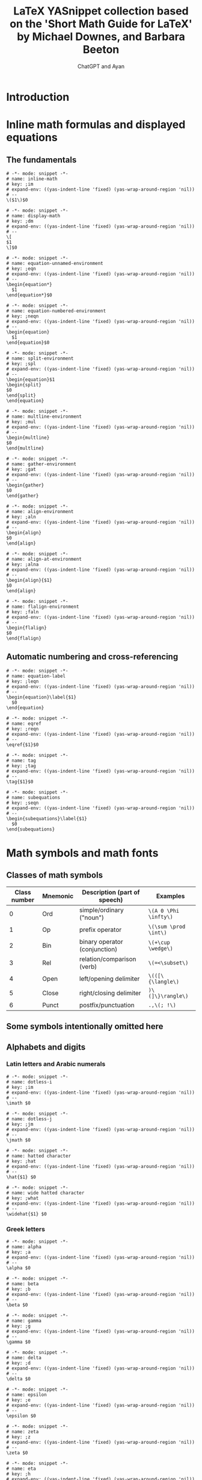 #+TITLE: LaTeX YASnippet collection based on the 'Short Math Guide for LaTeX' by Michael Downes, and Barbara Beeton
#+AUTHOR: ChatGPT and Ayan
#+STARTUP: overview
#+PROPERTY: header-args:yasnippet :mkdirp yes :padline no
* Introduction
* Inline math formulas and displayed equations
** The fundamentals
    #+NAME: inline-math
    #+BEGIN_SRC yasnippet :tangle org-mode/inline-math
   # -*- mode: snippet -*-
   # name: inline-math
   # key: ;im
   # expand-env: ((yas-indent-line 'fixed) (yas-wrap-around-region 'nil))
   # --
   \($1\)$0
    #+END_SRC

    #+NAME: display-math
    #+BEGIN_SRC yasnippet :tangle org-mode/display-math
   # -*- mode: snippet -*-
   # name: display-math
   # key: ;dm
   # expand-env: ((yas-indent-line 'fixed) (yas-wrap-around-region 'nil))
   # --
   \[
   $1
   \]$0
    #+END_SRC

    #+NAME: equation-unnamed
    #+BEGIN_SRC yasnippet :tangle org-mode/equation-unnamed
   # -*- mode: snippet -*-
   # name: equation-unnamed-environment
   # key: ;eqn
   # expand-env: ((yas-indent-line 'fixed) (yas-wrap-around-region 'nil))
   # --
   \begin{equation*}
     $1
   \end{equation*}$0
    #+END_SRC

    #+NAME: equation-numbered
    #+BEGIN_SRC yasnippet :tangle org-mode/equation-numbered
   # -*- mode: snippet -*-
   # name: equation-numbered-environment
   # key: ;neqn
   # expand-env: ((yas-indent-line 'fixed) (yas-wrap-around-region 'nil))
   # --
   \begin{equation}
     $1
   \end{equation}$0
    #+END_SRC

  #+NAME: split-environment
  #+BEGIN_SRC yasnippet :tangle org-mode/split
  # -*- mode: snippet -*-
  # name: split-environment
  # key: ;spl
  # expand-env: ((yas-indent-line 'fixed) (yas-wrap-around-region 'nil))
  # --
  \begin{equation}$1
  \begin{split}
  $0
  \end{split}
  \end{equation}
  #+END_SRC

  #+NAME: multline-environment
  #+BEGIN_SRC yasnippet :tangle org-mode/multline
  # -*- mode: snippet -*-
  # name: multline-environment
  # key: ;mul
  # expand-env: ((yas-indent-line 'fixed) (yas-wrap-around-region 'nil))
  # --
  \begin{multline}
  $0
  \end{multline}
  #+END_SRC

  #+NAME: gather-environment
  #+BEGIN_SRC yasnippet :tangle org-mode/gather
  # -*- mode: snippet -*-
  # name: gather-environment
  # key: ;gat
  # expand-env: ((yas-indent-line 'fixed) (yas-wrap-around-region 'nil))
  # --
  \begin{gather}
  $0
  \end{gather}
  #+END_SRC

  #+NAME: align-environment
  #+BEGIN_SRC yasnippet :tangle org-mode/align
  # -*- mode: snippet -*-
  # name: align-environment
  # key: ;aln
  # expand-env: ((yas-indent-line 'fixed) (yas-wrap-around-region 'nil))
  # --
  \begin{align}
  $0
  \end{align}
  #+END_SRC

  #+NAME: align-at-environment
  #+BEGIN_SRC yasnippet :tangle org-mode/align
  # -*- mode: snippet -*-
  # name: align-at-environment
  # key: ;alna
  # expand-env: ((yas-indent-line 'fixed) (yas-wrap-around-region 'nil))
  # --
  \begin{align}{$1}
  $0
  \end{align}
  #+END_SRC

  #+NAME: flalign-environment
  #+BEGIN_SRC yasnippet :tangle org-mode/flalign
  # -*- mode: snippet -*-
  # name: flalign-environment
  # key: ;faln
  # expand-env: ((yas-indent-line 'fixed) (yas-wrap-around-region 'nil))
  # --
  \begin{flalign}
  $0
  \end{flalign}
  #+END_SRC
** Automatic numbering and cross-referencing

#+NAME: equation-label
#+BEGIN_SRC yasnippet :tangle org-mode/equation-label
# -*- mode: snippet -*-
# name: equation-label
# key: ;leqn
# expand-env: ((yas-indent-line 'fixed) (yas-wrap-around-region 'nil))
# --
\begin{equation}\label{$1}
  $0
\end{equation}
#+END_SRC

#+NAME: eqref
#+BEGIN_SRC yasnippet :tangle org-mode/eqref
# -*- mode: snippet -*-
# name: eqref
# key: ;reqn
# expand-env: ((yas-indent-line 'fixed) (yas-wrap-around-region 'nil))
# --
\eqref{$1}$0
#+END_SRC

#+NAME: tag
#+BEGIN_SRC yasnippet :tangle org-mode/tag
# -*- mode: snippet -*-
# name: tag
# key: ;tag
# expand-env: ((yas-indent-line 'fixed) (yas-wrap-around-region 'nil))
# --
\tag{$1}$0
#+END_SRC

#+NAME: subequations
#+BEGIN_SRC yasnippet :tangle org-mode/subequations
# -*- mode: snippet -*-
# name: subequations
# key: ;seqn
# expand-env: ((yas-indent-line 'fixed) (yas-wrap-around-region 'nil))
# --
\begin{subequations}\label{$1}
  $0
\end{subequations}
#+END_SRC

* Math symbols and math fonts
** Classes of math symbols
| Class number | Mnemonic | Description (part of speech)  | Examples              |
|--------------+----------+-------------------------------+-----------------------|
|            0 | Ord      | simple/ordinary ("noun")      | =\(A 0 \Phi \infty\)= |
|            1 | Op       | prefix operator               | =\(\sum \prod \int\)= |
|            2 | Bin      | binary operator (conjunction) | =\(+\cup \wedge\)=    |
|            3 | Rel      | relation/comparison (verb)    | =\(=<\subset\)=       |
|            4 | Open     | left/opening delimiter        | =\(([\{\langle\)=     |
|            5 | Close    | right/closing delimiter       | =)\(]\}\rangle\)=     |
|            6 | Punct    | postfix/punctuation           | =.,\(; !\)=           |

** Some symbols intentionally omitted here
** Alphabets and digits
*** Latin letters and Arabic numerals

#+NAME: dotless-i
#+begin_src yasnippet :tangle org-mode/dotless-i
# -*- mode: snippet -*-
# name: dotless-i
# key: ;im
# expand-env: ((yas-indent-line 'fixed) (yas-wrap-around-region 'nil))
# --
\imath $0
#+end_src

#+NAME: dotless-j
#+begin_src yasnippet :tangle org-mode/dotless-j
# -*- mode: snippet -*-
# name: dotless-j
# key: ;jm
# expand-env: ((yas-indent-line 'fixed) (yas-wrap-around-region 'nil))
# --
\jmath $0
#+end_src

#+NAME: hat
#+begin_src yasnippet :tangle org-mode/hat
# -*- mode: snippet -*-
# name: hatted character
# key: ;hat
# expand-env: ((yas-indent-line 'fixed) (yas-wrap-around-region 'nil))
# --
\hat{$1} $0
#+end_src

#+NAME: widehat
#+begin_src yasnippet :tangle org-mode/widehat
# -*- mode: snippet -*-
# name: wide hatted character
# key: ;what
# expand-env: ((yas-indent-line 'fixed) (yas-wrap-around-region 'nil))
# --
\widehat{$1} $0
#+end_src

*** Greek letters

#+NAME: alpha
#+begin_src yasnippet :tangle org-mode/alpha
# -*- mode: snippet -*-
# name: alpha
# key: ;a
# expand-env: ((yas-indent-line 'fixed) (yas-wrap-around-region 'nil))
# --
\alpha $0
#+end_src

#+NAME: beta
#+begin_src yasnippet :tangle org-mode/beta
# -*- mode: snippet -*-
# name: beta
# key: ;b
# expand-env: ((yas-indent-line 'fixed) (yas-wrap-around-region 'nil))
# --
\beta $0
#+end_src

#+NAME: gamma
#+begin_src yasnippet :tangle org-mode/gamma
# -*- mode: snippet -*-
# name: gamma
# key: ;g
# expand-env: ((yas-indent-line 'fixed) (yas-wrap-around-region 'nil))
# --
\gamma $0
#+end_src

#+NAME: delta
#+begin_src yasnippet :tangle org-mode/delta
# -*- mode: snippet -*-
# name: delta
# key: ;d
# expand-env: ((yas-indent-line 'fixed) (yas-wrap-around-region 'nil))
# --
\delta $0
#+end_src

#+NAME: epsilon
#+begin_src yasnippet :tangle org-mode/epsilon
# -*- mode: snippet -*-
# name: epsilon
# key: ;e
# expand-env: ((yas-indent-line 'fixed) (yas-wrap-around-region 'nil))
# --
\epsilon $0
#+end_src

#+NAME: zeta
#+begin_src yasnippet :tangle org-mode/zeta
# -*- mode: snippet -*-
# name: zeta
# key: ;z
# expand-env: ((yas-indent-line 'fixed) (yas-wrap-around-region 'nil))
# --
\zeta $0
#+end_src

#+NAME: eta
#+begin_src yasnippet :tangle org-mode/eta
# -*- mode: snippet -*-
# name: eta
# key: ;h
# expand-env: ((yas-indent-line 'fixed) (yas-wrap-around-region 'nil))
# --
\eta $0
#+end_src

#+NAME: theta
#+begin_src yasnippet :tangle org-mode/theta
# -*- mode: snippet -*-
# name: theta
# key: ;t
# expand-env: ((yas-indent-line 'fixed) (yas-wrap-around-region 'nil))
# --
\theta $0
#+end_src

#+NAME: iota
#+begin_src yasnippet :tangle org-mode/iota
# -*- mode: snippet -*-
# name: iota
# key: ;i
# expand-env: ((yas-indent-line 'fixed) (yas-wrap-around-region 'nil))
# --
\iota $0
#+end_src

#+NAME: kappa
#+begin_src yasnippet :tangle org-mode/kappa
# -*- mode: snippet -*-
# name: kappa
# key: ;k
# expand-env: ((yas-indent-line 'fixed) (yas-wrap-around-region 'nil))
# --
\kappa $0
#+end_src

#+NAME: lambda
#+begin_src yasnippet :tangle org-mode/lambda
# -*- mode: snippet -*-
# name: lambda
# key: ;l
# expand-env: ((yas-indent-line 'fixed) (yas-wrap-around-region 'nil))
# --
\lambda $0
#+end_src

#+NAME: mu
#+begin_src yasnippet :tangle org-mode/mu
# -*- mode: snippet -*-
# name: mu
# key: ;m
# expand-env: ((yas-indent-line 'fixed) (yas-wrap-around-region 'nil))
# --
\mu $0
#+end_src

#+NAME: nu
#+begin_src yasnippet :tangle org-mode/nu
# -*- mode: snippet -*-
# name: nu
# key: ;n
# expand-env: ((yas-indent-line 'fixed) (yas-wrap-around-region 'nil))
# --
\nu $0
#+end_src

#+NAME: xi
#+begin_src yasnippet :tangle org-mode/xi
# -*- mode: snippet -*-
# name: xi
# key: ;x
# expand-env: ((yas-indent-line 'fixed) (yas-wrap-around-region 'nil))
# --
\xi $0
#+end_src

#+NAME: omicron
#+begin_src yasnippet :tangle org-mode/omicron
# -*- mode: snippet -*-
# name: omicron
# key: ;o
# expand-env: ((yas-indent-line 'fixed) (yas-wrap-around-region 'nil))
# --
\omicron $0
#+end_src

#+NAME: pi
#+begin_src yasnippet :tangle org-mode/pi
# -*- mode: snippet -*-
# name: pi
# key: ;p
# expand-env: ((yas-indent-line 'fixed) (yas-wrap-around-region 'nil))
# --
\pi $0
#+end_src

#+NAME: rho
#+begin_src yasnippet :tangle org-mode/rho
# -*- mode: snippet -*-
# name: rho
# key: ;r
# expand-env: ((yas-indent-line 'fixed) (yas-wrap-around-region 'nil))
# --
\rho $0
#+end_src

#+NAME: sigma
#+begin_src yasnippet :tangle org-mode/sigma
# -*- mode: snippet -*-
# name: sigma
# key: ;s
# expand-env: ((yas-indent-line 'fixed) (yas-wrap-around-region 'nil))
# --
\sigma $0
#+end_src

#+NAME: tau
#+begin_src yasnippet :tangle org-mode/tau
# -*- mode: snippet -*-
# name: tau
# key: ;T
# expand-env: ((yas-indent-line 'fixed) (yas-wrap-around-region 'nil))
# --
\tau $0
#+end_src

#+NAME: upsilon
#+begin_src yasnippet :tangle org-mode/upsilon
# -*- mode: snippet -*-
# name: upsilon
# key: ;u
# expand-env: ((yas-indent-line 'fixed) (yas-wrap-around-region 'nil))
# --
\upsilon $0
#+end_src

#+NAME: phi
#+begin_src yasnippet :tangle org-mode/phi
# -*- mode: snippet -*-
# name: phi
# key: ;f
# expand-env: ((yas-indent-line 'fixed) (yas-wrap-around-region 'nil))
# --
\phi $0
#+end_src

#+NAME: chi
#+begin_src yasnippet :tangle org-mode/chi
# -*- mode: snippet -*-
# name: chi
# key: ;c
# expand-env: ((yas-indent-line 'fixed) (yas-wrap-around-region 'nil))
# --
\chi $0
#+end_src

#+NAME: psi
#+begin_src yasnippet :tangle org-mode/psi
# -*- mode: snippet -*-
# name: psi
# key: ;y
# expand-env: ((yas-indent-line 'fixed) (yas-wrap-around-region 'nil))
# --
\psi $0
#+end_src

#+NAME: omega
#+begin_src yasnippet :tangle org-mode/omega
# -*- mode: snippet -*-
# name: omega
# key: ;w
# expand-env: ((yas-indent-line 'fixed) (yas-wrap-around-region 'nil))
# --
\omega $0
#+end_src

#+NAME: Alpha
#+begin_src yasnippet :tangle org-mode/Alpha
# -*- mode: snippet -*-
# name: Alpha
# key: ;A
# expand-env: ((yas-indent-line 'fixed) (yas-wrap-around-region 'nil))
# --
\Alpha $0
#+end_src

#+NAME: Beta
#+begin_src yasnippet :tangle org-mode/Beta
# -*- mode: snippet -*-
# name: Beta
# key: ;B
# expand-env: ((yas-indent-line 'fixed) (yas-wrap-around-region 'nil))
# --
\Beta $0
#+end_src

#+NAME: Gamma
#+begin_src yasnippet :tangle org-mode/Gamma
# -*- mode: snippet -*-
# name: Gamma
# key: ;G
# expand-env: ((yas-indent-line 'fixed) (yas-wrap-around-region 'nil))
# --
\Gamma $0
#+end_src

#+NAME: Delta
#+begin_src yasnippet :tangle org-mode/Delta
# -*- mode: snippet -*-
# name: Delta
# key: ;D
# expand-env: ((yas-indent-line 'fixed) (yas-wrap-around-region 'nil))
# --
\Delta $0
#+end_src

#+NAME: Epsilon
#+begin_src yasnippet :tangle org-mode/Epsilon
# -*- mode: snippet -*-
# name: Epsilon
# key: ;E
# expand-env: ((yas-indent-line 'fixed) (yas-wrap-around-region 'nil))
# --
\Epsilon $0
#+end_src

#+NAME: Zeta
#+begin_src yasnippet :tangle org-mode/Zeta
# -*- mode: snippet -*-
# name: Zeta
# key: ;Z
# expand-env: ((yas-indent-line 'fixed) (yas-wrap-around-region 'nil))
# --
\Zeta $0
#+end_src

#+NAME: Eta
#+begin_src yasnippet :tangle org-mode/Eta
# -*- mode: snippet -*-
# name: Eta
# key: ;H
# expand-env: ((yas-indent-line 'fixed) (yas-wrap-around-region 'nil))
# --
\Eta $0
#+end_src

#+NAME: Theta
#+begin_src yasnippet :tangle org-mode/Theta
# -*- mode: snippet -*-
# name: Theta
# key: ;T
# expand-env: ((yas-indent-line 'fixed) (yas-wrap-around-region 'nil))
# --
\Theta $0
#+end_src

#+NAME: Iota
#+begin_src yasnippet :tangle org-mode/Iota
# -*- mode: snippet -*-
# name: Iota
# key: ;I
# expand-env: ((yas-indent-line 'fixed) (yas-wrap-around-region 'nil))
# --
\Iota $0
#+end_src

#+NAME: Kappa
#+begin_src yasnippet :tangle org-mode/Kappa
# -*- mode: snippet -*-
# name: Kappa
# key: ;K
# expand-env: ((yas-indent-line 'fixed) (yas-wrap-around-region 'nil))
# --
\Kappa $0
#+end_src

#+NAME: Lambda
#+begin_src yasnippet :tangle org-mode/Lambda
# -*- mode: snippet -*-
# name: Lambda
# key: ;L
# expand-env: ((yas-indent-line 'fixed) (yas-wrap-around-region 'nil))
# --
\Lambda $0
#+end_src

#+NAME: Mu
#+begin_src yasnippet :tangle org-mode/Mu
# -*- mode: snippet -*-
# name: Mu
# key: ;M
# expand-env: ((yas-indent-line 'fixed) (yas-wrap-around-region 'nil))
# --
\Mu $0
#+end_src

#+NAME: Nu
#+begin_src yasnippet :tangle org-mode/Nu
# -*- mode: snippet -*-
# name: Nu
# key: ;N
# expand-env: ((yas-indent-line 'fixed) (yas-wrap-around-region 'nil))
# --
\Nu $0
#+end_src

#+NAME: Xi
#+begin_src yasnippet :tangle org-mode/Xi
# -*- mode: snippet -*-
# name: Xi
# key: ;X
# expand-env: ((yas-indent-line 'fixed) (yas-wrap-around-region 'nil))
# --
\Xi $0
#+end_src

#+NAME: Omicron
#+begin_src yasnippet :tangle org-mode/Omicron
# -*- mode: snippet -*-
# name: Omicron
# key: ;O
# expand-env: ((yas-indent-line 'fixed) (yas-wrap-around-region 'nil))
# --
\Omicron $0
#+end_src

#+NAME: Pi
#+begin_src yasnippet :tangle org-mode/Pi
# -*- mode: snippet -*-
# name: Pi
# key: ;P
# expand-env: ((yas-indent-line 'fixed) (yas-wrap-around-region 'nil))
# --
\Pi $0
#+end_src

#+NAME: Rho
#+begin_src yasnippet :tangle org-mode/Rho
# -*- mode: snippet -*-
# name: Rho
# key: ;R
# expand-env: ((yas-indent-line 'fixed) (yas-wrap-around-region 'nil))
# --
\Rho $0
#+end_src

#+NAME: Sigma
#+begin_src yasnippet :tangle org-mode/Sigma
# -*- mode: snippet -*-
# name: Sigma
# key: ;S
# expand-env: ((yas-indent-line 'fixed) (yas-wrap-around-region 'nil))
# --
\Sigma $0
#+end_src

#+NAME: Tau
#+begin_src yasnippet :tangle org-mode/Tau
# -*- mode: snippet -*-
# name: Tau
# key: ;T
# expand-env: ((yas-indent-line 'fixed) (yas-wrap-around-region 'nil))
# --
\Tau $0
#+end_src

#+NAME: Upsilon
#+begin_src yasnippet :tangle org-mode/Upsilon
# -*- mode: snippet -*-
# name: Upsilon
# key: ;U
# expand-env: ((yas-indent-line 'fixed) (yas-wrap-around-region 'nil))
# --
\Upsilon $0
#+end_src

#+NAME: Phi
#+begin_src yasnippet :tangle org-mode/Phi
# -*- mode: snippet -*-
# name: Phi
# key: ;F
# expand-env: ((yas-indent-line 'fixed) (yas-wrap-around-region 'nil))
# --
\Phi $0
#+end_src

#+NAME: Chi
#+begin_src yasnippet :tangle org-mode/Chi
# -*- mode: snippet -*-
# name: Chi
# key: ;C
# expand-env: ((yas-indent-line 'fixed) (yas-wrap-around-region 'nil))
# --
\Chi $0
#+end_src

#+NAME: Psi
#+begin_src yasnippet :tangle org-mode/Psi
# -*- mode: snippet -*-
# name: Psi
# key: ;Y
# expand-env: ((yas-indent-line 'fixed) (yas-wrap-around-region 'nil))
# --
\Psi $0
#+end_src

#+NAME: Omega
#+begin_src yasnippet :tangle org-mode/Omega
# -*- mode: snippet -*-
# name: Omega
# key: ;W
# expand-env: ((yas-indent-line 'fixed) (yas-wrap-around-region 'nil))
# --
\Omega $0
#+end_src

#+NAME: digamma
#+begin_src yasnippet :tangle org-mode/digamma
# -*- mode: snippet -*-
# name: digamma
# key: ;dig
# expand-env: ((yas-indent-line 'fixed) (yas-wrap-around-region 'nil))
# --
\digamma $0
#+end_src

#+NAME: varepsilon
#+begin_src yasnippet :tangle org-mode/varepsilon
# -*- mode: snippet -*-
# name: varepsilon
# key: ;vep
# expand-env: ((yas-indent-line 'fixed) (yas-wrap-around-region 'nil))
# --
\varepsilon $0
#+end_src

#+NAME: varkappa
#+begin_src yasnippet :tangle org-mode/varkappa
# -*- mode: snippet -*-
# name: varkappa
# key: ;vk
# expand-env: ((yas-indent-line 'fixed) (yas-wrap-around-region 'nil))
# --
\varkappa $0
#+end_src

#+NAME: varphi
#+begin_src yasnippet :tangle org-mode/varphi
# -*- mode: snippet -*-
# name: varphi
# key: ;vph
# expand-env: ((yas-indent-line 'fixed) (yas-wrap-around-region 'nil))
# --
\varphi $0
#+end_src

#+NAME: varpi
#+begin_src yasnippet :tangle org-mode/varpi
# -*- mode: snippet -*-
# name: varpi
# key: ;vp
# expand-env: ((yas-indent-line 'fixed) (yas-wrap-around-region 'nil))
# --
\varpi $0
#+end_src

#+NAME: varrho
#+begin_src yasnippet :tangle org-mode/varrho
# -*- mode: snippet -*-
# name: varrho
# key: ;vrh
# expand-env: ((yas-indent-line 'fixed) (yas-wrap-around-region 'nil))
# --
\varrho $0
#+end_src

#+NAME: varsigma
#+begin_src yasnippet :tangle org-mode/varsigma
# -*- mode: snippet -*-
# name: varsigma
# key: ;vs
# expand-env: ((yas-indent-line 'fixed) (yas-wrap-around-region 'nil))
# --
\varsigma $0
#+end_src

#+NAME: vartheta
#+begin_src yasnippet :tangle org-mode/vartheta
# -*- mode: snippet -*-
# name: vartheta
# key: ;vt
# expand-env: ((yas-indent-line 'fixed) (yas-wrap-around-region 'nil))
# --
\vartheta $0
#+end_src

*** Other “basic” alphabetic symbols

#+NAME: aleph
#+BEGIN_SRC yasnippet :tangle org-mode/aleph
# -*- mode: snippet -*-
# name: aleph
# key: ;alp
# expand-env: ((yas-indent-line 'fixed) (yas-wrap-around-region 'nil))
# --
\aleph $0
#+END_SRC

#+NAME: beth
#+BEGIN_SRC yasnippet :tangle org-mode/beth
# -*- mode: snippet -*-
# name: beth
# key: ;bet
# expand-env: ((yas-indent-line 'fixed) (yas-wrap-around-region 'nil))
# --
\beth $0
#+END_SRC

#+NAME: daleth
#+BEGIN_SRC yasnippet :tangle org-mode/daleth
# -*- mode: snippet -*-
# name: daleth
# key: ;dal
# expand-env: ((yas-indent-line 'fixed) (yas-wrap-around-region 'nil))
# --
\daleth $0
#+END_SRC

#+NAME: gimel
#+BEGIN_SRC yasnippet :tangle org-mode/gimel
# -*- mode: snippet -*-
# name: gimel
# key: ;gim
# expand-env: ((yas-indent-line 'fixed) (yas-wrap-around-region 'nil))
# --
\gimel $0
#+END_SRC

#+NAME: complement
#+BEGIN_SRC yasnippet :tangle org-mode/complement
# -*- mode: snippet -*-
# name: complement
# key: ;com
# expand-env: ((yas-indent-line 'fixed) (yas-wrap-around-region 'nil))
# --
\complement $0
#+END_SRC

#+NAME: ell
#+BEGIN_SRC yasnippet :tangle org-mode/ell
# -*- mode: snippet -*-
# name: ell
# key: ;el
# expand-env: ((yas-indent-line 'fixed) (yas-wrap-around-region 'nil))
# --
\ell $0
#+END_SRC

#+NAME: eth
#+BEGIN_SRC yasnippet :tangle org-mode/eth
# -*- mode: snippet -*-
# name: eth
# key: ;eth
# expand-env: ((yas-indent-line 'fixed) (yas-wrap-around-region 'nil))
# --
\eth $0
#+END_SRC

#+NAME: hbar
#+BEGIN_SRC yasnippet :tangle org-mode/hbar
# -*- mode: snippet -*-
# name: hbar
# key: ;hb
# expand-env: ((yas-indent-line 'fixed) (yas-wrap-around-region 'nil))
# --
\hbar $0
#+END_SRC

#+NAME: hslash
#+BEGIN_SRC yasnippet :tangle org-mode/hslash
# -*- mode: snippet -*-
# name: hslash
# key: ;hsl
# expand-env: ((yas-indent-line 'fixed) (yas-wrap-around-region 'nil))
# --
\hslash $0
#+END_SRC

#+NAME: mho
#+BEGIN_SRC yasnippet :tangle org-mode/mho
# -*- mode: snippet -*-
# name: mho
# key: ;mh
# expand-env: ((yas-indent-line 'fixed) (yas-wrap-around-region 'nil))
# --
\mho $0
#+END_SRC

#+NAME: partial
#+BEGIN_SRC yasnippet :tangle org-mode/partial
# -*- mode: snippet -*-
# name: partial
# key: ;par
# expand-env: ((yas-indent-line 'fixed) (yas-wrap-around-region 'nil))
# --
\partial $0
#+END_SRC

#+NAME: wp
#+BEGIN_SRC yasnippet :tangle org-mode/wp
# -*- mode: snippet -*-
# name: wp
# key: ;wp
# expand-env: ((yas-indent-line 'fixed) (yas-wrap-around-region 'nil))
# --
\wp $0
#+END_SRC

#+NAME: circledS
#+BEGIN_SRC yasnippet :tangle org-mode/circledS
# -*- mode: snippet -*-
# name: circledS
# key: ;oS
# expand-env: ((yas-indent-line 'fixed) (yas-wrap-around-region 'nil))
# --
\circledS $0
#+END_SRC

#+NAME: Bbbk
#+BEGIN_SRC yasnippet :tangle org-mode/Bbbk
# -*- mode: snippet -*-
# name: Bbbk
# key: ;bk
# expand-env: ((yas-indent-line 'fixed) (yas-wrap-around-region 'nil))
# --
\Bbbk $0
#+END_SRC

#+NAME: Finv
#+BEGIN_SRC yasnippet :tangle org-mode/Finv
# -*- mode: snippet -*-
# name: Finv
# key: ;Fin
# expand-env: ((yas-indent-line 'fixed) (yas-wrap-around-region 'nil))
# --
\Finv $0
#+END_SRC

#+NAME: Game
#+BEGIN_SRC yasnippet :tangle org-mode/Game
# -*- mode: snippet -*-
# name: Game
# key: ;Gam
# expand-env: ((yas-indent-line 'fixed) (yas-wrap-around-region 'nil))
# --
\Game $0
#+END_SRC

#+NAME: Im
#+BEGIN_SRC yasnippet :tangle org-mode/Im
# -*- mode: snippet -*-
# name: Im
# key: ;Im
# expand-env: ((yas-indent-line 'fixed) (yas-wrap-around-region 'nil))
# --
\Im $0
#+END_SRC

#+NAME: Re
#+BEGIN_SRC yasnippet :tangle org-mode/Re
# -*- mode: snippet -*-
# name: Re
# key: ;Re
# expand-env: ((yas-indent-line 'fixed) (yas-wrap-around-region 'nil))
# --
\Re $0
#+END_SRC

*** Math font switches

#+NAME: mathbf
#+BEGIN_SRC yasnippet :tangle org-mode/mathbf
# -*- mode: snippet -*-
# name: mathbf
# key: ;mbf
# expand-env: ((yas-indent-line 'fixed) (yas-wrap-around-region 'nil))
# --
\mathbf{$1} $0
#+END_SRC

#+NAME: mathrm
#+BEGIN_SRC yasnippet :tangle org-mode/mathrm
# -*- mode: snippet -*-
# name: mathrm
# key: ;mrm
# expand-env: ((yas-indent-line 'fixed) (yas-wrap-around-region 'nil))
# --
\mathrm{$1} $0
#+END_SRC

#+NAME: mathsf
#+BEGIN_SRC yasnippet :tangle org-mode/mathsf
# -*- mode: snippet -*-
# name: mathsf
# key: ;msf
# expand-env: ((yas-indent-line 'fixed) (yas-wrap-around-region 'nil))
# --
\mathsf{$1} $0
#+END_SRC

#+NAME: mathit
#+BEGIN_SRC yasnippet :tangle org-mode/mathit
# -*- mode: snippet -*-
# name: mathit
# key: ;mit
# expand-env: ((yas-indent-line 'fixed) (yas-wrap-around-region 'nil))
# --
\mathit{$1} $0
#+END_SRC

#+NAME: boldsymbol
#+BEGIN_SRC yasnippet :tangle org-mode/boldsymbol
# -*- mode: snippet -*-
# name: boldsymbol
# key: ;bs
# expand-env: ((yas-indent-line 'fixed) (yas-wrap-around-region 'nil))
# --
\boldsymbol{$1} $0
#+END_SRC

#+NAME: pmb
#+BEGIN_SRC yasnippet :tangle org-mode/pmb
# -*- mode: snippet -*-
# name: pmb
# key: ;pmb
# expand-env: ((yas-indent-line 'fixed) (yas-wrap-around-region 'nil))
# --
\pmb{$1} $0
#+END_SRC

*** Blackboard Bold letters (msbm; no lowercase)

#+NAME: mathbb
#+BEGIN_SRC yasnippet :tangle org-mode/mathbb
# -*- mode: snippet -*-
# name: mathbb
# key: ;mbb
# expand-env: ((yas-indent-line 'fixed) (yas-wrap-around-region 'nil))
# --
\mathbb{$1} $0
#+END_SRC

=\mathbb= requires ~\usepackage{amsfonts}~

*** Calligraphic letters (cmsy; no lowercase)

#+NAME: mathcal
#+BEGIN_SRC yasnippet :tangle org-mode/mathcal
# -*- mode: snippet -*-
# name: mathcal
# key: ;mcal
# expand-env: ((yas-indent-line 'fixed) (yas-wrap-around-region 'nil))
# --
\mathcal{$1} $0
#+END_SRC

*** Non-CM calligraphic and script letters

#+NAME: mathscr
#+BEGIN_SRC yasnippet :tangle org-mode/mathscr
# -*- mode: snippet -*-
# name: mathscr
# key: ;mscr
# expand-env: ((yas-indent-line 'fixed) (yas-wrap-around-region 'nil))
# --
\mathscr{$1} $0
#+END_SRC

Different switches depending on: (=rsfs=; no lowercase) ~mathrsfs~ or (=eusm=; no lowercase) ~euscript~.

*** Fraktur letters (eufm)

#+NAME: mathfrak
#+BEGIN_SRC yasnippet :tangle org-mode/mathfrak
# -*- mode: snippet -*-
# name: mathfrak
# key: ;mfr
# expand-env: ((yas-indent-line 'fixed) (yas-wrap-around-region 'nil))
# --
\mathfrak{$1} $0
#+END_SRC

=\mathfrak= requires ~amsfonts~

** Miscellaneous simple symbols

#+NAME: hash
#+BEGIN_SRC yasnippet :tangle org-mode/hash
# -*- mode: snippet -*-
# name: Hash
# key: ;hash
# expand-env: ((yas-indent-line 'fixed) (yas-wrap-around-region 'nil))
# --
\#$0
#+END_SRC

#+NAME: ampersand
#+BEGIN_SRC yasnippet :tangle org-mode/amp
# -*- mode: snippet -*-
# name: Ampersand
# key: ;amp
# expand-env: ((yas-indent-line 'fixed) (yas-wrap-around-region 'nil))
# --
\&$0
#+END_SRC

#+NAME: angle
#+BEGIN_SRC yasnippet :tangle org-mode/angl
# -*- mode: snippet -*-
# name: Angle
# key: ;angle
# expand-env: ((yas-indent-line 'fixed) (yas-wrap-around-region 'nil))
# --
\angle$0
#+END_SRC

=\angle= requires =msbm= from ~amssymb~

#+NAME: backprime
#+BEGIN_SRC yasnippet :tangle org-mode/bkprm
# -*- mode: snippet -*-
# name: Backprime
# key: ;bprime
# expand-env: ((yas-indent-line 'fixed) (yas-wrap-around-region 'nil))
# --
\backprime$0
#+END_SRC

#+NAME: bigstar
#+BEGIN_SRC yasnippet :tangle org-mode/bigstr
# -*- mode: snippet -*-
# name: Bigstar
# key: ;bstar
# expand-env: ((yas-indent-line 'fixed) (yas-wrap-around-region 'nil))
# --
\bigstar$0
#+END_SRC

=\bigstar= requires font =msam= from ~amssymb~

#+NAME: blacklozenge
#+BEGIN_SRC yasnippet :tangle org-mode/blkloz
# -*- mode: snippet -*-
# name: Blacklozenge
# key: ;bloz
# expand-env: ((yas-indent-line 'fixed) (yas-wrap-around-region 'nil))
# --
\blacklozenge$0
#+END_SRC

#+NAME: blacksquare
#+BEGIN_SRC yasnippet :tangle org-mode/blksqr
# -*- mode: snippet -*-
# name: Blacksquare
# key: ;bsq
# expand-env: ((yas-indent-line 'fixed) (yas-wrap-around-region 'nil))
# --
\blacksquare$0
#+END_SRC

#+NAME: blacktriangle
#+BEGIN_SRC yasnippet :tangle org-mode/blktri
# -*- mode: snippet -*-
# name: Blacktriangle
# key: ;btg
# expand-env: ((yas-indent-line 'fixed) (yas-wrap-around-region 'nil))
# --
\blacktriangle$0
#+END_SRC

=\blacktriangle= requires font =msam= from ~amssymb~

#+NAME: blacktriangledown
#+BEGIN_SRC yasnippet :tangle org-mode/blktrid
# -*- mode: snippet -*-
# name: Blacktriangledown
# key: ;btgd
# expand-env: ((yas-indent-line 'fixed) (yas-wrap-around-region 'nil))
# --
\blacktriangledown$0
#+END_SRC

=\blacktriangledown= requires font =msam= from ~amssymb~

#+NAME: bot
#+BEGIN_SRC yasnippet :tangle org-mode/bot
# -*- mode: snippet -*-
# name: Bot
# key: ;bot
# expand-env: ((yas-indent-line 'fixed) (yas-wrap-around-region 'nil))
# --
\bot$0
#+END_SRC

#+NAME: clubsuit
#+BEGIN_SRC yasnippet :tangle org-mode/clbs
# -*- mode: snippet -*-
# name: Clubsuit
# key: ;club
# expand-env: ((yas-indent-line 'fixed) (yas-wrap-around-region 'nil))
# --
\clubsuit$0
#+END_SRC

#+NAME: diagdown
#+BEGIN_SRC yasnippet :tangle org-mode/dgdn
# -*- mode: snippet -*-
# name: Diagdown
# key: ;ddn
# expand-env: ((yas-indent-line 'fixed) (yas-wrap-around-region 'nil))
# --
\diagdown$0
#+END_SRC

#+NAME: diagup
#+BEGIN_SRC yasnippet :tangle org-mode/dgup
# -*- mode: snippet -*-
# name: Diagup
# key: ;dup
# expand-env: ((yas-indent-line 'fixed) (yas-wrap-around-region 'nil))
# --
\diagup$0
#+END_SRC

#+NAME: diamondsuit
#+BEGIN_SRC yasnippet :tangle org-mode/dmds
# -*- mode: snippet -*-
# name: Diamondsuit
# key: ;dmd
# expand-env: ((yas-indent-line 'fixed) (yas-wrap-around-region 'nil))
# --
\diamondsuit$0
#+END_SRC

#+NAME: emptyset
#+BEGIN_SRC yasnippet :tangle org-mode/empt
# -*- mode: snippet -*-
# name: Emptyset
# key: ;noset
# expand-env: ((yas-indent-line 'fixed) (yas-wrap-around-region 'nil))
# --
\emptyset$0
#+END_SRC

#+NAME: exists
#+BEGIN_SRC yasnippet :tangle org-mode/exst
# -*- mode: snippet -*-
# name: Exists
# key: ;exist
# expand-env: ((yas-indent-line 'fixed) (yas-wrap-around-region 'nil))
# --
\exists$0
#+END_SRC

#+NAME: flat
#+BEGIN_SRC yasnippet :tangle org-mode/flt
# -*- mode: snippet -*-
# name: Flat
# key: ;flat
# expand-env: ((yas-indent-line 'fixed) (yas-wrap-around-region 'nil))
# --
\flat$0
#+END_SRC

=\flat= requires font =msbm= from ~amssymb~

#+NAME: forall
#+BEGIN_SRC yasnippet :tangle org-mode/forall
# -*- mode: snippet -*-
# name: Forall
# key: ;fall
# expand-env: ((yas-indent-line 'fixed) (yas-wrap-around-region 'nil))
# --
\forall$0
#+END_SRC

#+NAME: heartsuit
#+BEGIN_SRC yasnippet :tangle org-mode/hrt
# -*- mode: snippet -*-
# name: Heartsuit
# key: ;hrt
# expand-env: ((yas-indent-line 'fixed) (yas-wrap-around-region 'nil))
# --
\heartsuit$0
#+END_SRC

#+NAME: infinity
#+BEGIN_SRC yasnippet :tangle org-mode/infty
# -*- mode: snippet -*-
# name: Infinity
# key: ;inf
# expand-env: ((yas-indent-line 'fixed) (yas-wrap-around-region 'nil))
# --
\infty$0
#+END_SRC

#+NAME: lozenge
#+BEGIN_SRC yasnippet :tangle org-mode/loz
# -*- mode: snippet -*-
# name: Lozenge
# key: ;loz
# expand-env: ((yas-indent-line 'fixed) (yas-wrap-around-region 'nil))
# --
\lozenge$0
#+END_SRC

#+NAME: measuredangle
#+BEGIN_SRC yasnippet :tangle org-mode/mang
# -*- mode: snippet -*-
# name: Measuredangle
# key: ;mangle
# expand-env: ((yas-indent-line 'fixed) (yas-wrap-around-region 'nil))
# --
\measuredangle$0
#+END_SRC

=\measuredangle= requires font =msbm= from ~amssymb~

#+NAME: nabla
#+BEGIN_SRC yasnippet :tangle org-mode/nab
# -*- mode: snippet -*-
# name: Nabla
# key: ;grad
# expand-env: ((yas-indent-line 'fixed) (yas-wrap-around-region 'nil))
# --
\nabla$0
#+END_SRC

#+NAME: natural
#+BEGIN_SRC yasnippet :tangle org-mode/nat
# -*- mode: snippet -*-
# name: Natural
# key: ;nat
# expand-env: ((yas-indent-line 'fixed) (yas-wrap-around-region 'nil))
# --
\natural$0
#+END_SRC

=\natural= requires font =msbm= from ~amssymb~

#+NAME: neg
#+BEGIN_SRC yasnippet :tangle org-mode/neg
# -*- mode: snippet -*-
# name: Negation
# key: ;neg
# expand-env: ((yas-indent-line 'fixed) (yas-wrap-around-region 'nil))
# --
\neg$0
#+END_SRC

#+NAME: nexists
#+BEGIN_SRC yasnippet :tangle org-mode/nex
# -*- mode: snippet -*-
# name: Nexists
# key: ;nexist
# expand-env: ((yas-indent-line 'fixed) (yas-wrap-around-region 'nil))
# --
\nexists$0
#+END_SRC

=\nexists= requires font =msam= from ~amssymb~

#+NAME: prime
#+BEGIN_SRC yasnippet :tangle org-mode/prim
# -*- mode: snippet -*-
# name: Prime
# key: ;prime
# expand-env: ((yas-indent-line 'fixed) (yas-wrap-around-region 'nil))
# --
\prime$0
#+END_SRC

#+NAME: sharp
#+BEGIN_SRC yasnippet :tangle org-mode/shrp
# -*- mode: snippet -*-
# name: Sharp
# key: ;sharp
# expand-env: ((yas-indent-line 'fixed) (yas-wrap-around-region 'nil))
# --
\sharp$0
#+END_SRC

=\sharp= requires font =msbm= from ~amssymb~

#+NAME: spadesuit
#+BEGIN_SRC yasnippet :tangle org-mode/spds
# -*- mode: snippet -*-
# name: Spadesuit
# key: ;spd
# expand-env: ((yas-indent-line 'fixed) (yas-wrap-around-region 'nil))
# --
\spadesuit$0
#+END_SRC

#+NAME: sphericalangle
#+BEGIN_SRC yasnippet :tangle org-mode/sang
# -*- mode: snippet -*-
# name: Sphericalangle
# key: ;sangle
# expand-env: ((yas-indent-line 'fixed) (yas-wrap-around-region 'nil))
# --
\sphericalangle$0
#+END_SRC

=\sphericalangle= requires font =msbm= from ~amssymb~

#+NAME: square
#+BEGIN_SRC yasnippet :tangle org-mode/sqr
# -*- mode: snippet -*-
# name: Square
# key: ;sqr
# expand-env: ((yas-indent-line 'fixed) (yas-wrap-around-region 'nil))
# --
\square$0
#+END_SRC

#+NAME: surd
#+BEGIN_SRC yasnippet :tangle org-mode/surd
# -*- mode: snippet -*-
# name: Surd
# key: ;surd
# expand-env: ((yas-indent-line 'fixed) (yas-wrap-around-region 'nil))
# --
\surd$0
#+END_SRC

#+NAME: top
#+BEGIN_SRC yasnippet :tangle org-mode/top
# -*- mode: snippet -*-
# name: Top
# key: ;top
# expand-env: ((yas-indent-line 'fixed) (yas-wrap-around-region 'nil))
# --
\top$0
#+END_SRC

#+NAME: triangle
#+BEGIN_SRC yasnippet :tangle org-mode/tri
# -*- mode: snippet -*-
# name: Triangle
# key: ;tg
# expand-env: ((yas-indent-line 'fixed) (yas-wrap-around-region 'nil))
# --
\triangle$0
#+END_SRC

#+NAME: triangledown
#+BEGIN_SRC yasnippet :tangle org-mode/trid
# -*- mode: snippet -*-
# name: Triangledown
# key: ;tgd
# expand-env: ((yas-indent-line 'fixed) (yas-wrap-around-region 'nil))
# --
\triangledown$0
#+END_SRC

=\triangledown= requires font =msam= from ~amssymb~

#+NAME: varnothing
#+BEGIN_SRC yasnippet :tangle org-mode/vnoth
# -*- mode: snippet -*-
# name: Varnothing
# key: ;nothing
# expand-env: ((yas-indent-line 'fixed) (yas-wrap-around-region 'nil))
# --
\varnothing$0
#+END_SRC

** Binary operator symbols

#+NAME: times
#+BEGIN_SRC yasnippet :tangle org-mode/times
# -*- mode: snippet -*-
# name: Times
# key: ;tms
# expand-env: ((yas-indent-line 'fixed) (yas-wrap-around-region 'nil))
# --
\times$0
#+END_SRC

#+NAME: plus
#+BEGIN_SRC yasnippet :tangle org-mode/plus
# -*- mode: snippet -*-
# name: Plus
# key: ;pls
# expand-env: ((yas-indent-line 'fixed) (yas-wrap-around-region 'nil))
# --
\+$0
#+END_SRC

#+NAME: minus
#+BEGIN_SRC yasnippet :tangle org-mode/minus
# -*- mode: snippet -*-
# name: Minus
# key: ;mns
# expand-env: ((yas-indent-line 'fixed) (yas-wrap-around-region 'nil))
# --
\-$0
#+END_SRC

#+NAME: amalg
#+BEGIN_SRC yasnippet :tangle org-mode/amalg
# -*- mode: snippet -*-
# name: Amalg
# key: ;amg
# expand-env: ((yas-indent-line 'fixed) (yas-wrap-around-region 'nil))
# --
\amalg$0
#+END_SRC

#+NAME: ast
#+BEGIN_SRC yasnippet :tangle org-mode/ast
# -*- mode: snippet -*-
# name: Ast
# key: ;ast
# expand-env: ((yas-indent-line 'fixed) (yas-wrap-around-region 'nil))
# --
\ast$0
#+END_SRC

#+NAME: barwedge
#+BEGIN_SRC yasnippet :tangle org-mode/barwedge
# -*- mode: snippet -*-
# name: Barwedge
# key: ;bwd
# expand-env: ((yas-indent-line 'fixed) (yas-wrap-around-region 'nil))
# --
\barwedge$0
#+END_SRC

=\barwedge= requires font =msam= from ~amssymb~

#+NAME: bigcirc
#+BEGIN_SRC yasnippet :tangle org-mode/bigcirc
# -*- mode: snippet -*-
# name: Bigcirc
# key: ;bgc
# expand-env: ((yas-indent-line 'fixed) (yas-wrap-around-region 'nil))
# --
\bigcirc$0
#+END_SRC

#+NAME: bigtriangledown
#+BEGIN_SRC yasnippet :tangle org-mode/bigtriangledown
# -*- mode: snippet -*-
# name: Bigtriangledown
# key: ;btd
# expand-env: ((yas-indent-line 'fixed) (yas-wrap-around-region 'nil))
# --
\bigtriangledown$0
#+END_SRC

#+NAME: bigtriangleup
#+BEGIN_SRC yasnippet :tangle org-mode/bigtriangleup
# -*- mode: snippet -*-
# name: Bigtriangleup
# key: ;btu
# expand-env: ((yas-indent-line 'fixed) (yas-wrap-around-region 'nil))
# --
\bigtriangleup$0
#+END_SRC

#+NAME: boxdot
#+BEGIN_SRC yasnippet :tangle org-mode/boxdot
# -*- mode: snippet -*-
# name: Boxdot
# key: ;bxd
# expand-env: ((yas-indent-line 'fixed) (yas-wrap-around-region 'nil))
# --
\boxdot$0
#+END_SRC

=\boxdot= requires font =msam= from ~amssymb~

#+NAME: boxminus
#+BEGIN_SRC yasnippet :tangle org-mode/boxminus
# -*- mode: snippet -*-
# name: Boxminus
# key: ;bxm
# expand-env: ((yas-indent-line 'fixed) (yas-wrap-around-region 'nil))
# --
\boxminus$0
#+END_SRC

=\boxminus= requires font =msam= from ~amssymb~

#+NAME: boxplus
#+BEGIN_SRC yasnippet :tangle org-mode/boxplus
# -*- mode: snippet -*-
# name: Boxplus
# key: ;bxp
# expand-env: ((yas-indent-line 'fixed) (yas-wrap-around-region 'nil))
# --
\boxplus$0
#+END_SRC

=\boxplus= requires font =msam= from ~amssymb~

#+NAME: boxtimes
#+BEGIN_SRC yasnippet :tangle org-mode/boxtimes
# -*- mode: snippet -*-
# name: Boxtimes
# key: ;bxt
# expand-env: ((yas-indent-line 'fixed) (yas-wrap-around-region 'nil))
# --
\boxtimes$0
#+END_SRC

=\boxtimes= requires font =msam= from ~amssymb~

#+NAME: bullet
#+BEGIN_SRC yasnippet :tangle org-mode/bullet
# -*- mode: snippet -*-
# name: Bullet
# key: ;bul
# expand-env: ((yas-indent-line 'fixed) (yas-wrap-around-region 'nil))
# --
\bullet$0
#+END_SRC

#+NAME: cap
#+BEGIN_SRC yasnippet :tangle org-mode/cap
# -*- mode: snippet -*-
# name: Cap
# key: ;cap
# expand-env: ((yas-indent-line 'fixed) (yas-wrap-around-region 'nil))
# --
\cap$0
#+END_SRC

#+NAME: Cap
#+BEGIN_SRC yasnippet :tangle org-mode/Cap
# -*- mode: snippet -*-
# name: Cap
# key: ;Cp
# expand-env: ((yas-indent-line 'fixed) (yas-wrap-around-region 'nil))
# --
\Cap$0
#+END_SRC

=\Cap= requires font =msam= from ~amssymb~

#+NAME: cdot
#+BEGIN_SRC yasnippet :tangle org-mode/cdot
# -*- mode: snippet -*-
# name: Cdot
# key: ;cdt
# expand-env: ((yas-indent-line 'fixed) (yas-wrap-around-region 'nil))
# --
\cdot$0
#+END_SRC

#+NAME: centerdot
#+BEGIN_SRC yasnippet :tangle org-mode/centerdot
# -*- mode: snippet -*-
# name: Centerdot
# key: ;cdt
# expand-env: ((yas-indent-line 'fixed) (yas-wrap-around-region 'nil))
# --
\centerdot$0
#+END_SRC

=\centerdot= requires font =msam= from ~amssymb~

#+NAME: circ
#+BEGIN_SRC yasnippet :tangle org-mode/circ
# -*- mode: snippet -*-
# name: Circ
# key: ;crc
# expand-env: ((yas-indent-line 'fixed) (yas-wrap-around-region 'nil))
# --
\circ$0
#+END_SRC

#+NAME: circledast
#+BEGIN_SRC yasnippet :tangle org-mode/circledast
# -*- mode: snippet -*-
# name: Circledast
# key: ;cst
# expand-env: ((yas-indent-line 'fixed) (yas-wrap-around-region 'nil))
# --
\circledast$0
#+END_SRC

=\circledast= requires font =msam= from ~amssymb~

#+NAME: circledcirc
#+BEGIN_SRC yasnippet :tangle org-mode/circledcirc
# -*- mode: snippet -*-
# name: Circledcirc
# key: ;ccc
# expand-env: ((yas-indent-line 'fixed) (yas-wrap-around-region 'nil))
# --
\circledcirc$0
#+END_SRC

=\circledcirc= requires font =msam= from ~amssymb~

#+NAME: circled dash
#+BEGIN_SRC yasnippet :tangle org-mode/circdash
# -*- mode: snippet -*-
# name: Circled Dash
# key: ;cds
# expand-env: ((yas-indent-line 'fixed) (yas-wrap-around-region 'nil))
# --
\circledash$0
#+END_SRC

=\circledash= requires font =msam= from ~amssymb~

#+NAME: cup
#+BEGIN_SRC yasnippet :tangle org-mode/cup
# -*- mode: snippet -*-
# name: Cup
# key: ;cup
# expand-env: ((yas-indent-line 'fixed) (yas-wrap-around-region 'nil))
# --
\cup$0
#+END_SRC

#+NAME: Cap (intersection)
#+BEGIN_SRC yasnippet :tangle org-mode/Cap
# -*- mode: snippet -*-
# name: Cap
# key: ;Cap
# expand-env: ((yas-indent-line 'fixed) (yas-wrap-around-region 'nil))
# --
\Cap$0
#+END_SRC

=\Cap= requires font =msam= from ~amssymb~

#+NAME: curly vee
#+BEGIN_SRC yasnippet :tangle org-mode/curlyvee
# -*- mode: snippet -*-
# name: Curly Vee
# key: ;cv
# expand-env: ((yas-indent-line 'fixed) (yas-wrap-around-region 'nil))
# --
\curlyvee$0
#+END_SRC

=\curlyvee= requires font =msam= from ~amssymb~

#+NAME: curly wedge
#+BEGIN_SRC yasnippet :tangle org-mode/curlywedge
# -*- mode: snippet -*-
# name: Curly Wedge
# key: ;cw
# expand-env: ((yas-indent-line 'fixed) (yas-wrap-around-region 'nil))
# --
\curlywedge$0
#+END_SRC

=\curlywedge= requires font =msam= from ~amssymb~

#+NAME: dagger
#+BEGIN_SRC yasnippet :tangle org-mode/dagger
# -*- mode: snippet -*-
# name: Dagger
# key: ;dag
# expand-env: ((yas-indent-line 'fixed) (yas-wrap-around-region 'nil))
# --
\dagger$0
#+END_SRC

#+NAME: ddagger
#+BEGIN_SRC yasnippet :tangle org-mode/ddagger
# -*- mode: snippet -*-
# name: Double Dagger
# key: ;ddag
# expand-env: ((yas-indent-line 'fixed) (yas-wrap-around-region 'nil))
# --
\ddagger$0
#+END_SRC

#+NAME: diamond
#+BEGIN_SRC yasnippet :tangle org-mode/diamond
# -*- mode: snippet -*-
# name: Diamond
# key: ;dmd
# expand-env: ((yas-indent-line 'fixed) (yas-wrap-around-region 'nil))
# --
\diamond$0
#+END_SRC

#+NAME: div
#+BEGIN_SRC yasnippet :tangle org-mode/div
# -*- mode: snippet -*-
# name: Div
# key: ;div
# expand-env: ((yas-indent-line 'fixed) (yas-wrap-around-region 'nil))
# --
\div$0
#+END_SRC

#+NAME: divideontimes
#+BEGIN_SRC yasnippet :tangle org-mode/divontimes
# -*- mode: snippet -*-
# name: Divideontimes
# key: ;doti
# expand-env: ((yas-indent-line 'fixed) (yas-wrap-around-region 'nil))
# --
\divideontimes$0
#+END_SRC

=\divideontimes= requires font =msbm= from ~amssymb~

#+NAME: dot plus
#+BEGIN_SRC yasnippet :tangle org-mode/dotplus
# -*- mode: snippet -*-
# name: Dot Plus
# key: ;dpl
# expand-env: ((yas-indent-line 'fixed) (yas-wrap-around-region 'nil))
# --
\dotplus$0
#+END_SRC

=\dotplus= requires font =msbm= from ~amssymb~

#+NAME: double barwedge
#+BEGIN_SRC yasnippet :tangle org-mode/doublebarwedge
# -*- mode: snippet -*-
# name: Double Bar Wedge
# key: ;dbw
# expand-env: ((yas-indent-line 'fixed) (yas-wrap-around-region 'nil))
# --
\doublebarwedge$0
#+END_SRC

=\doublebarwedge= requires font =msam= from ~amssymb~

#+NAME: gtrdot
#+BEGIN_SRC yasnippet :tangle org-mode/gtrdot
# -*- mode: snippet -*-
# name: Gtrdot
# key: ;gtd
# expand-env: ((yas-indent-line 'fixed) (yas-wrap-around-region 'nil))
# --
\gtrdot$0
#+END_SRC

=\gtrdot= requires font =msbm= from ~amssymb~

#+NAME: intercal
#+BEGIN_SRC yasnippet :tangle org-mode/intercal
# -*- mode: snippet -*-
# name: Intercal
# key: ;intc
# expand-env: ((yas-indent-line 'fixed) (yas-wrap-around-region 'nil))
# --
\intercal$0
#+END_SRC

=\intercal= requires font =msam= from ~amssymb~

#+NAME: leftthreetimes
#+BEGIN_SRC yasnippet :tangle org-mode/leftthreetimes
# -*- mode: snippet -*-
# name: Leftthreetimes
# key: ;ltt
# expand-env: ((yas-indent-line 'fixed) (yas-wrap-around-region 'nil))
# --
\leftthreetimes$0
#+END_SRC

=\leftthreetimes= requires font =msam= from ~amssymb~

#+NAME: lessdot
#+BEGIN_SRC yasnippet :tangle org-mode/lessdot
# -*- mode: snippet -*-
# name: Lessdot
# key: ;ltd
# expand-env: ((yas-indent-line 'fixed) (yas-wrap-around-region 'nil))
# --
\lessdot$0
#+END_SRC

=\lessdot= requires font =msbm= from ~amssymb~

#+NAME: ltimes
#+BEGIN_SRC yasnippet :tangle org-mode/ltimes
# -*- mode: snippet -*-
# name: Ltimes
# key: ;ltm
# expand-env: ((yas-indent-line 'fixed) (yas-wrap-around-region 'nil))
# --
\ltimes$0
#+END_SRC

=\ltimes= requires font =msbm= from ~amssymb~

#+NAME: mp
#+BEGIN_SRC yasnippet :tangle org-mode/mp
# -*- mode: snippet -*-
# name: Mp
# key: ;mp
# expand-env: ((yas-indent-line 'fixed) (yas-wrap-around-region 'nil))
# --
\mp$0
#+END_SRC

#+NAME: odot
#+BEGIN_SRC yasnippet :tangle org-mode/odot
# -*- mode: snippet -*-
# name: Odot
# key: ;odt
# expand-env: ((yas-indent-line 'fixed) (yas-wrap-around-region 'nil))
# --
\odot$0
#+END_SRC

#+NAME: ominus
#+BEGIN_SRC yasnippet :tangle org-mode/ominus
# -*- mode: snippet -*-
# name: Ominus
# key: ;omn
# expand-env: ((yas-indent-line 'fixed) (yas-wrap-around-region 'nil))
# --
\ominus$0
#+END_SRC

#+NAME: oplus
#+BEGIN_SRC yasnippet :tangle org-mode/oplus
# -*- mode: snippet -*-
# name: Oplus
# key: ;o+
# expand-env: ((yas-indent-line 'fixed) (yas-wrap-around-region 'nil))
# --
\oplus$0
#+END_SRC

#+NAME: oslash
#+BEGIN_SRC yasnippet :tangle org-mode/oslash
# -*- mode: snippet -*-
# name: Oslash
# key: ;o/
# expand-env: ((yas-indent-line 'fixed) (yas-wrap-around-region 'nil))
# --
\oslash$0
#+END_SRC

#+NAME: otimes
#+BEGIN_SRC yasnippet :tangle org-mode/otimes
# -*- mode: snippet -*-
# name: Otimes
# key: ;o*
# expand-env: ((yas-indent-line 'fixed) (yas-wrap-around-region 'nil))
# --
\otimes$0
#+END_SRC

#+NAME: pm
#+BEGIN_SRC yasnippet :tangle org-mode/pm
# -*- mode: snippet -*-
# name: Pm
# key: ;pm
# expand-env: ((yas-indent-line 'fixed) (yas-wrap-around-region 'nil))
# --
\pm$0
#+END_SRC

#+NAME: righththreetimes
#+BEGIN_SRC yasnippet :tangle org-mode/rthreetimes
# -*- mode: snippet -*-
# name: Righthreetimes
# key: ;r3t
# expand-env: ((yas-indent-line 'fixed) (yas-wrap-around-region 'nil))
# --
\righthreetimes$0
#+END_SRC

=\righththreetimes= requires font =msam= from ~amssymb~

#+NAME: rtimes
#+BEGIN_SRC yasnippet :tangle org-mode/rtimes
# -*- mode: snippet -*-
# name: Rtimes
# key: ;r*
# expand-env: ((yas-indent-line 'fixed) (yas-wrap-around-region 'nil))
# --
\rtimes$0
#+END_SRC

=\rtimes= requires font =msbm= from ~amssymb~

#+NAME: setminus
#+BEGIN_SRC yasnippet :tangle org-mode/setminus
# -*- mode: snippet -*-
# name: Setminus
# key: ;set-
# expand-env: ((yas-indent-line 'fixed) (yas-wrap-around-region 'nil))
# --
\setminus$0
#+END_SRC

#+NAME: smallsetminus
#+BEGIN_SRC yasnippet :tangle org-mode/smallsetminus
# -*- mode: snippet -*-
# name: Smallsetminus
# key: ;sset-
# expand-env: ((yas-indent-line 'fixed) (yas-wrap-around-region 'nil))
# --
\smallsetminus$0
#+END_SRC

=\smallsetminus= requires font =msbm= from ~amssymb~

#+NAME: sqcap
#+BEGIN_SRC yasnippet :tangle org-mode/sqcap
# -*- mode: snippet -*-
# name: Sqcap
# key: ;sqcap
# expand-env: ((yas-indent-line 'fixed) (yas-wrap-around-region 'nil))
# --
\sqcap$0
#+END_SRC

#+NAME: sqcup
#+BEGIN_SRC yasnippet :tangle org-mode/sqcup
# -*- mode: snippet -*-
# name: Sqcup
# key: ;sqcup
# expand-env: ((yas-indent-line 'fixed) (yas-wrap-around-region 'nil))
# --
\sqcup$0
#+END_SRC

#+NAME: star
#+BEGIN_SRC yasnippet :tangle org-mode/star
# -*- mode: snippet -*-
# name: Star
# key: ;star
# expand-env: ((yas-indent-line 'fixed) (yas-wrap-around-region 'nil))
# --
\star$0
#+END_SRC

#+NAME: times
#+BEGIN_SRC yasnippet :tangle org-mode/times
# -*- mode: snippet -*-
# name: Times
# key: ;*
# expand-env: ((yas-indent-line 'fixed) (yas-wrap-around-region 'nil))
# --
\times$0
#+END_SRC

#+NAME: triangleleft
#+BEGIN_SRC yasnippet :tangle org-mode/triangleleft
# -*- mode: snippet -*-
# name: Triangleleft
# key: ;ltg
# expand-env: ((yas-indent-line 'fixed) (yas-wrap-around-region 'nil))
# --
\triangleleft$0
#+END_SRC

#+NAME: triangleright
#+BEGIN_SRC yasnippet :tangle org-mode/triangleright
# -*- mode: snippet -*-
# name: Triangleright
# key: ;rtg
# expand-env: ((yas-indent-line 'fixed) (yas-wrap-around-region 'nil))
# --
\triangleright$0
#+END_SRC

#+NAME: uplus
#+BEGIN_SRC yasnippet :tangle org-mode/uplus
# -*- mode: snippet -*-
# name: Uplus
# key: ;u+
# expand-env: ((yas-indent-line 'fixed) (yas-wrap-around-region 'nil))
# --
\uplus$0
#+END_SRC

#+NAME: vee
#+BEGIN_SRC yasnippet :tangle org-mode/vee
# -*- mode: snippet -*-
# name: Vee
# key: ;vee
# expand-env: ((yas-indent-line 'fixed) (yas-wrap-around-region 'nil))
# --
\vee$0
#+END_SRC

#+NAME: veebar
#+BEGIN_SRC yasnippet :tangle org-mode/veebar
# -*- mode: snippet -*-
# name: Veebar
# key: ;vbar
# expand-env: ((yas-indent-line 'fixed) (yas-wrap-around-region 'nil))
# --
\veebar$0
#+END_SRC

=\veebar= requires font =msam= from ~amssymb~

#+NAME: wedge
#+BEGIN_SRC yasnippet :tangle org-mode/wedge
# -*- mode: snippet -*-
# name: Wedge
# key: ;wdg
# expand-env: ((yas-indent-line 'fixed) (yas-wrap-around-region 'nil))
# --
\wedge$0
#+END_SRC

#+NAME: wr
#+BEGIN_SRC yasnippet :tangle org-mode/wr
# -*- mode: snippet -*-
# name: Wr
# key: ;wr
# expand-env: ((yas-indent-line 'fixed) (yas-wrap-around-region 'nil))
# --
\wr$0
#+END_SRC

** Relation symbols: =< = > ≈ ∼= and variants

#+NAME: less
#+BEGIN_SRC yasnippet :tangle org-mode/less
# -*- mode: snippet -*-
# name: Less than
# key: ;lt
# expand-env: ((yas-indent-line 'fixed) (yas-wrap-around-region 'nil))
# --
\<$0
#+END_SRC

#+NAME: equal
#+BEGIN_SRC yasnippet :tangle org-mode/equal
# -*- mode: snippet -*-
# name: Equal
# key: ;eq
# expand-env: ((yas-indent-line 'fixed) (yas-wrap-around-region 'nil))
# --
\=$0
#+END_SRC

#+NAME: greater
#+BEGIN_SRC yasnippet :tangle org-mode/greater
# -*- mode: snippet -*-
# name: Greater than
# key: ;gt
# expand-env: ((yas-indent-line 'fixed) (yas-wrap-around-region 'nil))
# --
\>$0
#+END_SRC

#+NAME: approx
#+BEGIN_SRC yasnippet :tangle org-mode/approx
# -*- mode: snippet -*-
# name: Approx
# key: ;apx
# expand-env: ((yas-indent-line 'fixed) (yas-wrap-around-region 'nil))
# --
\approx$0
#+END_SRC

#+NAME: approxeq
#+BEGIN_SRC yasnippet :tangle org-mode/approxeq
# -*- mode: snippet -*-
# name: Approxeq
# key: ;apeq
# expand-env: ((yas-indent-line 'fixed) (yas-wrap-around-region 'nil))
# --
\approxeq$0
#+END_SRC
=\approxeq= requires font =msbm= from ~amssymb~

#+NAME: asymp
#+BEGIN_SRC yasnippet :tangle org-mode/asymp
# -*- mode: snippet -*-
# name: Asymp
# key: ;asy
# expand-env: ((yas-indent-line 'fixed) (yas-wrap-around-region 'nil))
# --
\asymp$0
#+END_SRC

#+NAME: backsim
#+BEGIN_SRC yasnippet :tangle org-mode/backsim
# -*- mode: snippet -*-
# name: Backsim
# key: ;bks
# expand-env: ((yas-indent-line 'fixed) (yas-wrap-around-region 'nil))
# --
\backsim$0
#+END_SRC
=\backsim= requires font =msam= from ~amssymb~

#+NAME: backsimeq
#+BEGIN_SRC yasnippet :tangle org-mode/backsimeq
# -*- mode: snippet -*-
# name: Backsimeq
# key: ;bkseq
# expand-env: ((yas-indent-line 'fixed) (yas-wrap-around-region 'nil))
# --
\backsimeq$0
#+END_SRC
=\backsimeq= requires font =msam= from ~amssymb~

#+NAME: bumpeq
#+BEGIN_SRC yasnippet :tangle org-mode/bumpeq
# -*- mode: snippet -*-
# name: Bumpeq
# key: ;bpeq
# expand-env: ((yas-indent-line 'fixed) (yas-wrap-around-region 'nil))
# --
\bumpeq$0
#+END_SRC
=\bumpeq= requires font =msam= from ~amssymb~

#+NAME: Bumpeq
#+BEGIN_SRC yasnippet :tangle org-mode/Bumpeq
# -*- mode: snippet -*-
# name: Bumpeq capital
# key: ;Bpeq
# expand-env: ((yas-indent-line 'fixed) (yas-wrap-around-region 'nil))
# --
\Bumpeq$0
#+END_SRC
=\Bumpeq= requires font =msam= from ~amssymb~

#+NAME: circeq
#+BEGIN_SRC yasnippet :tangle org-mode/circeq
# -*- mode: snippet -*-
# name: Circeq
# key: ;ceq
# expand-env: ((yas-indent-line 'fixed) (yas-wrap-around-region 'nil))
# --
\circeq$0
#+END_SRC
=\circeq= requires font =msam= from ~amssymb~

#+NAME: cong
#+BEGIN_SRC yasnippet :tangle org-mode/cong
# -*- mode: snippet -*-
# name: Cong
# key: ;cong
# expand-env: ((yas-indent-line 'fixed) (yas-wrap-around-region 'nil))
# --
\cong$0
#+END_SRC

#+NAME: curlyeqprec
#+BEGIN_SRC yasnippet :tangle org-mode/curlyeqprec
# -*- mode: snippet -*-
# name: Curlyeqprec
# key: ;ceqp
# expand-env: ((yas-indent-line 'fixed) (yas-wrap-around-region 'nil))
# --
\curlyeqprec$0
#+END_SRC
=\curlyeqprec= requires font =msam= from ~amssymb~

#+NAME: curlyeqsucc
#+BEGIN_SRC yasnippet :tangle org-mode/curlyeqsucc
# -*- mode: snippet -*-
# name: Curlyeqsucc
# key: ;ceqs
# expand-env: ((yas-indent-line 'fixed) (yas-wrap-around-region 'nil))
# --
\curlyeqsucc$0
#+END_SRC
=\curlyeqsucc= requires font =msam= from ~amssymb~

#+NAME: doteq
#+BEGIN_SRC yasnippet :tangle org-mode/doteq
# -*- mode: snippet -*-
# name: Doteq
# key: ;doteq
# expand-env: ((yas-indent-line 'fixed) (yas-wrap-around-region 'nil))
# --
\doteq$0
#+END_SRC

#+NAME: doteqdot
#+BEGIN_SRC yasnippet :tangle org-mode/doteqdot
# -*- mode: snippet -*-
# name: Doteqdot
# key: ;doteqd
# expand-env: ((yas-indent-line 'fixed) (yas-wrap-around-region 'nil))
# --
\doteqdot$0
#+END_SRC
=\doteqdot= requires font =msbm= from ~amssymb~

#+NAME: eqcirc
#+BEGIN_SRC yasnippet :tangle org-mode/eqcirc
# -*- mode: snippet -*-
# name: Eqcirc
# key: ;eqc
# expand-env: ((yas-indent-line 'fixed) (yas-wrap-around-region 'nil))
# --
\eqcirc$0
#+END_SRC
=\eqcirc= requires font =msam= from ~amssymb~

#+NAME: eqsim
#+BEGIN_SRC yasnippet :tangle org-mode/eqsim
# -*- mode: snippet -*-
# name: Eqsim
# key: ;eqs
# expand-env: ((yas-indent-line 'fixed) (yas-wrap-around-region 'nil))
# --
\eqsim$0
#+END_SRC
=\eqsim= requires font =msbm= from ~amssymb~

#+NAME: eqslantgtr
#+BEGIN_SRC yasnippet :tangle org-mode/eqslantgtr
# -*- mode: snippet -*-
# name: Eqslantgtr
# key: ;esg
# expand-env: ((yas-indent-line 'fixed) (yas-wrap-around-region 'nil))
# --
\eqslantgtr$0
#+END_SRC
=\eqslantgtr= requires font =msam= from ~amssymb~

#+NAME: eqslantless
#+BEGIN_SRC yasnippet :tangle org-mode/eqslantless
# -*- mode: snippet -*-
# name: Eqslantless
# key: ;esl
# expand-env: ((yas-indent-line 'fixed) (yas-wrap-around-region 'nil))
# --
\eqslantless$0
#+END_SRC
=\eqslantless= requires font =msam= from ~amssymb~

#+NAME: equiv
#+BEGIN_SRC yasnippet :tangle org-mode/equiv
# -*- mode: snippet -*-
# name: Equiv
# key: ;equiv
# expand-env: ((yas-indent-line 'fixed) (yas-wrap-around-region 'nil))
# --
\equiv$0
#+END_SRC

#+NAME: fallingdotseq
#+BEGIN_SRC yasnippet :tangle org-mode/fallingdotseq
# -*- mode: snippet -*-
# name: Fallingdotseq
# key: ;fdseq
# expand-env: ((yas-indent-line 'fixed) (yas-wrap-around-region 'nil))
# --
\fallingdotseq$0
#+END_SRC
=\fallingdotseq= requires font =msam= from ~amssymb~

#+NAME: geq
#+BEGIN_SRC yasnippet :tangle org-mode/geq
# -*- mode: snippet -*-
# name: Geq
# key: ;geq
# expand-env: ((yas-indent-line 'fixed) (yas-wrap-around-region 'nil))
# --
\geq$0
#+END_SRC

#+NAME: geqq
#+BEGIN_SRC yasnippet :tangle org-mode/geqq
# -*- mode: snippet -*-
# name: Geqq
# key: ;geqq
# expand-env: ((yas-indent-line 'fixed) (yas-wrap-around-region 'nil))
# --
\geqq$0
#+END_SRC
=\geqq= requires font =msam= from ~amssymb~

#+NAME: geqslant
#+BEGIN_SRC yasnippet :tangle org-mode/geqslant
# -*- mode: snippet -*-
# name: Geqslant
# key: ;geqs
# expand-env: ((yas-indent-line 'fixed) (yas-wrap-around-region 'nil))
# --
\geqslant$0
#+END_SRC
=\geqslant= requires font =msam= from ~amssymb~

#+NAME: gg
#+BEGIN_SRC yasnippet :tangle org-mode/gg
# -*- mode: snippet -*-
# name: Gg
# key: ;gg
# expand-env: ((yas-indent-line 'fixed) (yas-wrap-around-region 'nil))
# --
\gg$0
#+END_SRC

#+NAME: ggg
#+BEGIN_SRC yasnippet :tangle org-mode/ggg
# -*- mode: snippet -*-
# name: Ggg
# key: ;ggg
# expand-env: ((yas-indent-line 'fixed) (yas-wrap-around-region 'nil))
# --
\ggg$0
#+END_SRC
=\ggg= requires font =msam= from ~amssymb~

#+NAME: gnapprox
#+BEGIN_SRC yasnippet :tangle org-mode/gnapprox
# -*- mode: snippet -*-
# name: Gnapprox
# key: ;gnap
# expand-env: ((yas-indent-line 'fixed) (yas-wrap-around-region 'nil))
# --
\gnapprox$0
#+END_SRC
=\gnapprox= requires font =msbm= from ~amssymb~

#+NAME: gneq
#+BEGIN_SRC yasnippet :tangle org-mode/gneq
# -*- mode: snippet -*-
# name: Gneq
# key: ;gne
# expand-env: ((yas-indent-line 'fixed) (yas-wrap-around-region 'nil))
# --
\gneq$0
#+END_SRC
=\gneq= requires font =msbm= from ~amssymb~

#+NAME: gneqq
#+BEGIN_SRC yasnippet :tangle org-mode/gneqq
# -*- mode: snippet -*-
# name: Gneqq
# key: ;gneqq
# expand-env: ((yas-indent-line 'fixed) (yas-wrap-around-region 'nil))
# --
\gneqq$0
#+END_SRC
=\gneqq= requires font =msbm= from ~amssymb~

#+NAME: gnsim
#+BEGIN_SRC yasnippet :tangle org-mode/gnsim
# -*- mode: snippet -*-
# name: Gnsim
# key: ;gns
# expand-env: ((yas-indent-line 'fixed) (yas-wrap-around-region 'nil))
# --
\gnsim$0
#+END_SRC
=\gnsim= requires font =msbm= from ~amssymb~

#+NAME: gtrapprox
#+BEGIN_SRC yasnippet :tangle org-mode/gtrapprox
# -*- mode: snippet -*-
# name: Gtrapprox
# key: ;gtra
# expand-env: ((yas-indent-line 'fixed) (yas-wrap-around-region 'nil))
# --
\gtrapprox$0
#+END_SRC
=\gtrapprox= requires font =msam= from ~amssymb~

#+NAME: gtrless
#+BEGIN_SRC yasnippet :tangle org-mode/gtrless
# -*- mode: snippet -*-
# name: Gtrless
# key: ;grl
# expand-env: ((yas-indent-line 'fixed) (yas-wrap-around-region 'nil))
# --
\gtrless$0
#+END_SRC
=\gtrless= requires font =msam= from ~amssymb~

#+NAME: gtreqless
#+BEGIN_SRC yasnippet :tangle org-mode/gtreqless
# -*- mode: snippet -*-
# name: Gtreqless
# key: ;grql
# expand-env: ((yas-indent-line 'fixed) (yas-wrap-around-region 'nil))
# --
\gtreqless$0
#+END_SRC
=\gtreqless= requires font =msam= from ~amssymb~

#+NAME: gtrsim
#+BEGIN_SRC yasnippet :tangle org-mode/gtrsim
# -*- mode: snippet -*-
# name: Gtrsim
# key: ;grs
# expand-env: ((yas-indent-line 'fixed) (yas-wrap-around-region 'nil))
# --
\gtrsim$0
#+END_SRC
=\gtrsim= requires font =msam= from ~amssymb~

#+NAME: gvertneqq
#+BEGIN_SRC yasnippet :tangle org-mode/gvertneqq
# -*- mode: snippet -*-
# name: Gvertneqq
# key: ;gvnq
# expand-env: ((yas-indent-line 'fixed) (yas-wrap-around-region 'nil))
# --
\gvertneqq$0
#+END_SRC
=\gvertneqq= requires font =msbm= from ~amssymb~

#+NAME: leq
#+BEGIN_SRC yasnippet :tangle org-mode/leq
# -*- mode: snippet -*-
# name: Leq
# key: ;le
# expand-env: ((yas-indent-line 'fixed) (yas-wrap-around-region 'nil))
# --
\leq$0
#+END_SRC

#+NAME: leqq
#+BEGIN_SRC yasnippet :tangle org-mode/leqq
# -*- mode: snippet -*-
# name: Leqq
# key: ;leqq
# expand-env: ((yas-indent-line 'fixed) (yas-wrap-around-region 'nil))
# --
\leqq$0
#+END_SRC
=\leqq= requires font =msam= from ~amssymb~

#+NAME: leqslant
#+BEGIN_SRC yasnippet :tangle org-mode/leqslant
# -*- mode: snippet -*-
# name: Leqslant
# key: ;leqs
# expand-env: ((yas-indent-line 'fixed) (yas-wrap-around-region 'nil))
# --
\leqslant$0
#+END_SRC
=\leqslant= requires font =msam= from ~amssymb~

#+NAME: lessapprox
#+BEGIN_SRC yasnippet :tangle org-mode/lessapprox
# -*- mode: snippet -*-
# name: Lessapprox
# key: ;lapp
# expand-env: ((yas-indent-line 'fixed) (yas-wrap-around-region 'nil))
# --
\lessapprox$0
#+END_SRC
=\lessapprox= requires font =msam= from ~amssymb~

#+NAME: lesseqgtr
#+BEGIN_SRC yasnippet :tangle org-mode/lesseqgtr
# -*- mode: snippet -*-
# name: Lesseqgtr
# key: ;legt
# expand-env: ((yas-indent-line 'fixed) (yas-wrap-around-region 'nil))
# --
\lesseqgtr$0
#+END_SRC
=\lesseqgtr= requires font =msam= from ~amssymb~

#+NAME: lesseqqgtr
#+BEGIN_SRC yasnippet :tangle org-mode/lesseqqgtr
# -*- mode: snippet -*-
# name: Lesseqqgtr
# key: ;leeqg
# expand-env: ((yas-indent-line 'fixed) (yas-wrap-around-region 'nil))
# --
\lesseqqgtr$0
#+END_SRC
=\lesseqqgtr= requires font =msam= from ~amssymb~

#+NAME: lessgtr
#+BEGIN_SRC yasnippet :tangle org-mode/lessgtr
# -*- mode: snippet -*-
# name: Lessgtr
# key: ;lgrt
# expand-env: ((yas-indent-line 'fixed) (yas-wrap-around-region 'nil))
# --
\lessgtr$0
#+END_SRC
=\lessgtr= requires font =msam= from ~amssymb~

#+NAME: lesssim
#+BEGIN_SRC yasnippet :tangle org-mode/lesssim
# -*- mode: snippet -*-
# name: Lesssim
# key: ;lss
# expand-env: ((yas-indent-line 'fixed) (yas-wrap-around-region 'nil))
# --
\lesssim$0
#+END_SRC
=\lesssim= requires font =msam= from ~amssymb~

#+NAME: ll
#+BEGIN_SRC yasnippet :tangle org-mode/ll
# -*- mode: snippet -*-
# name: Double less than
# key: ;ll
# expand-env: ((yas-indent-line 'fixed) (yas-wrap-around-region 'nil))
# --
\ll$0
#+END_SRC

#+NAME: lll
#+BEGIN_SRC yasnippet :tangle org-mode/lll
# -*- mode: snippet -*-
# name: Triple less than
# key: ;lll
# expand-env: ((yas-indent-line 'fixed) (yas-wrap-around-region 'nil))
# --
\lll$0
#+END_SRC
=\lll= requires font =msam= from ~amssymb~

#+NAME: lnapprox
#+BEGIN_SRC yasnippet :tangle org-mode/lnapprox
# -*- mode: snippet -*-
# name: LNapprox
# key: ;nap
# expand-env: ((yas-indent-line 'fixed) (yas-wrap-around-region 'nil))
# --
\lnapprox$0
#+END_SRC
=\napprox= requires font =msbm= from ~amssymb~

#+NAME: lneq
#+BEGIN_SRC yasnippet :tangle org-mode/lneq
# -*- mode: snippet -*-
# name: LNeq
# key: ;lne
# expand-env: ((yas-indent-line 'fixed) (yas-wrap-around-region 'nil))
# --
\lneq$0
#+END_SRC

#+NAME: lneqq
#+BEGIN_SRC yasnippet :tangle org-mode/lneqq
# -*- mode: snippet -*-
# name: LNeqq
# key: ;lneqq
# expand-env: ((yas-indent-line 'fixed) (yas-wrap-around-region 'nil))
# --
\lneqq$0
#+END_SRC
=\neqq= requires font =msbm= from ~amssymb~

#+NAME: lnsim
#+BEGIN_SRC yasnippet :tangle org-mode/lnsim
# -*- mode: snippet -*-
# name: LNsim
# key: ;lnsim
# expand-env: ((yas-indent-line 'fixed) (yas-wrap-around-region 'nil))
# --
\lnsim$0
#+END_SRC
=\nsim= requires font =msbm= from ~amssymb~

#+NAME: ncong
#+BEGIN_SRC yasnippet :tangle org-mode/ncong
# -*- mode: snippet -*-
# name: Ncong
# key: ;ncong
# expand-env: ((yas-indent-line 'fixed) (yas-wrap-around-region 'nil))
# --
\ncong$0
#+END_SRC
=\ncong= requires font =msbm= from ~amssymb~

#+NAME: ngeq
#+BEGIN_SRC yasnippet :tangle org-mode/ngeq
# -*- mode: snippet -*-
# name: Ngeq
# key: ;ngeq
# expand-env: ((yas-indent-line 'fixed) (yas-wrap-around-region 'nil))
# --
\ngeq$0
#+END_SRC
=\ngeq= requires font =msbm= from ~amssymb~

#+NAME: ngeqq
#+BEGIN_SRC yasnippet :tangle org-mode/ngeqq
# -*- mode: snippet -*-
# name: Ngeqq
# key: ;ngeqq
# expand-env: ((yas-indent-line 'fixed) (yas-wrap-around-region 'nil))
# --
\ngeqq$0
#+END_SRC
=\ngeqq= requires font =msbm= from ~amssymb~

#+NAME: ngeqslant
#+BEGIN_SRC yasnippet :tangle org-mode/ngeqslant
# -*- mode: snippet -*-
# name: Ngeqslant
# key: ;ngeqs
# expand-env: ((yas-indent-line 'fixed) (yas-wrap-around-region 'nil))
# --
\ngeqslant$0
#+END_SRC
=\ngeqslant= requires font =msbm= from ~amssymb~

#+NAME: ngtr
#+BEGIN_SRC yasnippet :tangle org-mode/ngtr
# -*- mode: snippet -*-
# name: Ngtr
# key: ;ngtr
# expand-env: ((yas-indent-line 'fixed) (yas-wrap-around-region 'nil))
# --
\ngtr$0
#+END_SRC
=\ngtr= requires font =msbm= from ~amssymb~

#+NAME: nleq
#+BEGIN_SRC yasnippet :tangle org-mode/nleq
# -*- mode: snippet -*-
# name: Nleq
# key: ;nleq
# expand-env: ((yas-indent-line 'fixed) (yas-wrap-around-region 'nil))
# --
\nleq$0
#+END_SRC
=\nleq= requires font =msbm= from ~amssymb~

#+NAME: nleqq
#+BEGIN_SRC yasnippet :tangle org-mode/nleqq
# -*- mode: snippet -*-
# name: nleqq
# key: ;nleqq
# expand-env: ((yas-indent-line 'fixed) (yas-wrap-around-region 'nil))
# --
\nleqq$0
#+END_SRC
=\nleqq= requires font =msbm= from ~amssymb~

#+NAME: nleqslant
#+BEGIN_SRC yasnippet :tangle org-mode/nleqslant
# -*- mode: snippet -*-
# name: nleqslant
# key: ;nleqs
# expand-env: ((yas-indent-line 'fixed) (yas-wrap-around-region 'nil))
# --
\nleqslant$0
#+END_SRC
=\nleqslant= requires font =msbm= from ~amssymb~

#+NAME: nless
#+BEGIN_SRC yasnippet :tangle org-mode/nless
# -*- mode: snippet -*-
# name: nless
# key: ;nless
# expand-env: ((yas-indent-line 'fixed) (yas-wrap-around-region 'nil))
# --
\nless$0
#+END_SRC
=\nless= requires font =msbm= from ~amssymb~

#+NAME: nprec
#+BEGIN_SRC yasnippet :tangle org-mode/nprec
# -*- mode: snippet -*-
# name: nprec
# key: ;nprec
# expand-env: ((yas-indent-line 'fixed) (yas-wrap-around-region 'nil))
# --
\nprec$0
#+END_SRC
=\nprec= requires font =msbm= from ~amssymb~

#+NAME: npreceq
#+BEGIN_SRC yasnippet :tangle org-mode/npreceq
# -*- mode: snippet -*-
# name: npreceq
# key: ;npreceq
# expand-env: ((yas-indent-line 'fixed) (yas-wrap-around-region 'nil))
# --
\npreceq$0
#+END_SRC
=\npreceq= requires font =msbm= from ~amssymb~

#+NAME: nsim
#+BEGIN_SRC yasnippet :tangle org-mode/nsim
# -*- mode: snippet -*-
# name: nsim
# key: ;nsim
# expand-env: ((yas-indent-line 'fixed) (yas-wrap-around-region 'nil))
# --
\nsim$0
#+END_SRC
=\nsim= requires font =msbm= from ~amssymb~

#+NAME: nsucc
#+BEGIN_SRC yasnippet :tangle org-mode/nsucc
# -*- mode: snippet -*-
# name: nsucc
# key: ;nsucc
# expand-env: ((yas-indent-line 'fixed) (yas-wrap-around-region 'nil))
# --
\nsucc$0
#+END_SRC
=\nsucc= requires font =msbm= from ~amssymb~

#+NAME: nsucceq
#+BEGIN_SRC yasnippet :tangle org-mode/nsucceq
# -*- mode: snippet -*-
# name: nsucceq
# key: ;nsucceq
# expand-env: ((yas-indent-line 'fixed) (yas-wrap-around-region 'nil))
# --
\nsucceq$0
#+END_SRC
=\nsucceq= requires font =msbm= from ~amssymb~

#+NAME: prec
#+BEGIN_SRC yasnippet :tangle org-mode/prec
# -*- mode: snippet -*-
# name: prec
# key: ;prec
# expand-env: ((yas-indent-line 'fixed) (yas-wrap-around-region 'nil))
# --
\prec$0
#+END_SRC

#+NAME: precapprox
#+BEGIN_SRC yasnippet :tangle org-mode/precapprox
# -*- mode: snippet -*-
# name: precapprox
# key: ;precapx
# expand-env: ((yas-indent-line 'fixed) (yas-wrap-around-region 'nil))
# --
\precapprox$0
#+END_SRC
=\precapprox= requires font =msbm= from ~amssymb~

#+NAME: preccurlyeq
#+BEGIN_SRC yasnippet :tangle org-mode/preccurlyeq
# -*- mode: snippet -*-
# name: Preccurlyeq
# key: ;pceq
# expand-env: ((yas-indent-line 'fixed) (yas-wrap-around-region 'nil))
# --
\preccurlyeq$0
#+END_SRC
=\preccurlyeq= requires font =msam= from ~amssymb~

#+NAME: preceq
#+BEGIN_SRC yasnippet :tangle org-mode/preceq
# -*- mode: snippet -*-
# name: Preceq
# key: ;peq
# expand-env: ((yas-indent-line 'fixed) (yas-wrap-around-region 'nil))
# --
\preceq$0
#+END_SRC

#+NAME: precnapprox
#+BEGIN_SRC yasnippet :tangle org-mode/precnapprox
# -*- mode: snippet -*-
# name: Precnapprox
# key: ;pnapx
# expand-env: ((yas-indent-line 'fixed) (yas-wrap-around-region 'nil))
# --
\precnapprox$0
#+END_SRC
=\precnapprox= requires font =msbm= from ~amssymb~

#+NAME: precneqq
#+BEGIN_SRC yasnippet :tangle org-mode/precneqq
# -*- mode: snippet -*-
# name: Precneqq
# key: ;pneqq
# expand-env: ((yas-indent-line 'fixed) (yas-wrap-around-region 'nil))
# --
\precneqq$0
#+END_SRC
=\precneqq= requires font =msbm= from ~amssymb~

#+NAME: precnsim
#+BEGIN_SRC yasnippet :tangle org-mode/precnsim
# -*- mode: snippet -*-
# name: Precnsim
# key: ;pnsim
# expand-env: ((yas-indent-line 'fixed) (yas-wrap-around-region 'nil))
# --
\precnsim$0
#+END_SRC
=\precnsim= requires font =msbm= from ~amssymb~

#+NAME: precsim
#+BEGIN_SRC yasnippet :tangle org-mode/precsim
# -*- mode: snippet -*-
# name: Precsim
# key: ;psim
# expand-env: ((yas-indent-line 'fixed) (yas-wrap-around-region 'nil))
# --
\precsim$0
#+END_SRC
=\precsim= requires font =msam= from ~amssymb~

#+NAME: risingdotseq
#+BEGIN_SRC yasnippet :tangle org-mode/risingdotseq
# -*- mode: snippet -*-
# name: Risingdotseq
# key: ;rdseq
# expand-env: ((yas-indent-line 'fixed) (yas-wrap-around-region 'nil))
# --
\risingdotseq$0
#+END_SRC
=\risingdotseq= requires font =msam= from ~amssymb~

#+NAME: sim
#+BEGIN_SRC yasnippet :tangle org-mode/sim
# -*- mode: snippet -*-
# name: Sim
# key: ;sim
# expand-env: ((yas-indent-line 'fixed) (yas-wrap-around-region 'nil))
# --
\sim$0
#+END_SRC

#+NAME: simeq
#+BEGIN_SRC yasnippet :tangle org-mode/simeq
# -*- mode: snippet -*-
# name: Simeq
# key: ;simeq
# expand-env: ((yas-indent-line 'fixed) (yas-wrap-around-region 'nil))
# --
\simeq$0
#+END_SRC

#+NAME: succ
#+BEGIN_SRC yasnippet :tangle org-mode/succ
# -*- mode: snippet -*-
# name: Succ
# key: ;succ
# expand-env: ((yas-indent-line 'fixed) (yas-wrap-around-region 'nil))
# --
\succ$0
#+END_SRC

#+NAME: succapprox
#+BEGIN_SRC yasnippet :tangle org-mode/succapprox
# -*- mode: snippet -*-
# name: Succapprox
# key: ;sucapx
# expand-env: ((yas-indent-line 'fixed) (yas-wrap-around-region 'nil))
# --
\succapprox$0
#+END_SRC
=\succapprox= requires font =msbm= from ~amssymb~

#+NAME: succcurlyeq
#+BEGIN_SRC yasnippet :tangle org-mode/succcurlyeq
# -*- mode: snippet -*-
# name: Succcurlyeq
# key: ;succeq
# expand-env: ((yas-indent-line 'fixed) (yas-wrap-around-region 'nil))
# --
\succcurlyeq$0
#+END_SRC
=\succcurlyeq= requires font =msam= from ~amssymb~

#+NAME: succeq
#+BEGIN_SRC yasnippet :tangle org-mode/succeq
# -*- mode: snippet -*-
# name: Succeq
# key: ;sceq
# expand-env: ((yas-indent-line 'fixed) (yas-wrap-around-region 'nil))
# --
\succeq$0
#+END_SRC

#+NAME: succnapprox
#+BEGIN_SRC yasnippet :tangle org-mode/succnapprox
# -*- mode: snippet -*-
# name: Succnapprox
# key: ;sucnapx
# expand-env: ((yas-indent-line 'fixed) (yas-wrap-around-region 'nil))
# --
\succnapprox$0
#+END_SRC
=\succnapprox= requires font =msbm= from ~amssymb~

#+NAME: succneqq
#+BEGIN_SRC yasnippet :tangle org-mode/succneqq
# -*- mode: snippet -*-
# name: Succneqq
# key: ;sucneq
# expand-env: ((yas-indent-line 'fixed) (yas-wrap-around-region 'nil))
# --
\succneqq$0
#+END_SRC
=\succneqq= requires font =msbm= from ~amssymb~

#+NAME: succnsim
#+BEGIN_SRC yasnippet :tangle org-mode/succnsim
# -*- mode: snippet -*-
# name: Succnsim
# key: ;sucns
# expand-env: ((yas-indent-line 'fixed) (yas-wrap-around-region 'nil))
# --
\succnsim$0
#+END_SRC
=\succnsim= requires font =msbm= from ~amssymb~

#+NAME: succsim
#+BEGIN_SRC yasnippet :tangle org-mode/succsim
# -*- mode: snippet -*-
# name: Succsim
# key: ;sucsim
# expand-env: ((yas-indent-line 'fixed) (yas-wrap-around-region 'nil))
# --
\succsim$0
#+END_SRC
=\succsim= requires font =msam= from ~amssymb~

#+NAME: thickapprox
#+BEGIN_SRC yasnippet :tangle org-mode/thickapprox
# -*- mode: snippet -*-
# name: Thickapprox
# key: ;thapx
# expand-env: ((yas-indent-line 'fixed) (yas-wrap-around-region 'nil))
# --
\thickapprox$0
#+END_SRC
=\thickapprox= requires font =msbm= from ~amssymb~

#+NAME: thicksim
#+BEGIN_SRC yasnippet :tangle org-mode/thicksim
# -*- mode: snippet -*-
# name: Thicksim
# key: ;thksm
# expand-env: ((yas-indent-line 'fixed) (yas-wrap-around-region 'nil))
# --
\thicksim$0
#+END_SRC

#+NAME: triangleq
#+BEGIN_SRC yasnippet :tangle org-mode/triangleq
# -*- mode: snippet -*-
# name: Triangleq
# key: ;tgq
# expand-env: ((yas-indent-line 'fixed) (yas-wrap-around-region 'nil))
# --
\triangleq$0
#+END_SRC
=\triangleq= requires font =msam= from ~amssymb~

** Relation symbols: arrows

#+NAME: circlearrowleft
#+BEGIN_SRC yasnippet :tangle org-mode/circlearrowleft
# -*- mode: snippet -*-
# name: Circlearrowleft
# key: ;carl
# expand-env: ((yas-indent-line 'fixed) (yas-wrap-around-region 'nil))
# --
\circlearrowleft$0
#+END_SRC
=\circlearrowleft= requires font =msam= from ~amssymb~

#+NAME: circlearrowright
#+BEGIN_SRC yasnippet :tangle org-mode/circlearrowright
# -*- mode: snippet -*-
# name: Circlearrowright
# key: ;carr
# expand-env: ((yas-indent-line 'fixed) (yas-wrap-around-region 'nil))
# --
\circlearrowright$0
#+END_SRC
=\circlearrowright= requires font =msam= from ~amssymb~

#+NAME: curvearrowleft
#+BEGIN_SRC yasnippet :tangle org-mode/curvearrowleft
# -*- mode: snippet -*-
# name: Curvearrowleft
# key: ;cual
# expand-env: ((yas-indent-line 'fixed) (yas-wrap-around-region 'nil))
# --
\curvearrowleft$0
#+END_SRC
=\curvearrowleft= requires font =msam= from ~amssymb~

#+NAME: curvearrowright
#+BEGIN_SRC yasnippet :tangle org-mode/curvearrowright
# -*- mode: snippet -*-
# name: Curvearrowright
# key: ;cuar
# expand-env: ((yas-indent-line 'fixed) (yas-wrap-around-region 'nil))
# --
\curvearrowright$0
#+END_SRC
=\curvearrowright= requires font =msam= from ~amssymb~

#+NAME: downdownarrows
#+BEGIN_SRC yasnippet :tangle org-mode/downdownarrows
# -*- mode: snippet -*-
# name: Downdownarrows
# key: ;ddar
# expand-env: ((yas-indent-line 'fixed) (yas-wrap-around-region 'nil))
# --
\downdownarrows$0
#+END_SRC
=\downdownarrows= requires font =msam= from ~amssymb~

#+NAME: downharpoonleft
#+BEGIN_SRC yasnippet :tangle org-mode/downharpoonleft
# -*- mode: snippet -*-
# name: Downharpoonleft
# key: ;dhpl
# expand-env: ((yas-indent-line 'fixed) (yas-wrap-around-region 'nil))
# --
\downharpoonleft$0
#+END_SRC
=\downharpoonleft= requires font =msam= from ~amssymb~

#+NAME: downharpoonright
#+BEGIN_SRC yasnippet :tangle org-mode/downharpoonright
# -*- mode: snippet -*-
# name: Downharpoonright
# key: ;dhpr
# expand-env: ((yas-indent-line 'fixed) (yas-wrap-around-region 'nil))
# --
\downharpoonright$0
#+END_SRC
=\downharpoonright= requires font =msam= from ~amssymb~

#+NAME: hookleftarrow
#+BEGIN_SRC yasnippet :tangle org-mode/hookleftarrow
# -*- mode: snippet -*-
# name: Hookleftarrow
# key: ;hla
# expand-env: ((yas-indent-line 'fixed) (yas-wrap-around-region 'nil))
# --
\hookleftarrow$0
#+END_SRC

#+NAME: hookrightarrow
#+BEGIN_SRC yasnippet :tangle org-mode/hookrightarrow
# -*- mode: snippet -*-
# name: Hookrightarrow
# key: ;hra
# expand-env: ((yas-indent-line 'fixed) (yas-wrap-around-region 'nil))
# --
\hookrightarrow$0
#+END_SRC

#+NAME: leftarrow
#+BEGIN_SRC yasnippet :tangle org-mode/leftarrow
# -*- mode: snippet -*-
# name: Leftarrow
# key: ;larr
# expand-env: ((yas-indent-line 'fixed) (yas-wrap-around-region 'nil))
# --
\leftarrow$0
#+END_SRC

#+NAME: Leftarrow
#+BEGIN_SRC yasnippet :tangle org-mode/Leftarrow
# -*- mode: snippet -*-
# name: Leftarrow (double line)
# key: ;Larr
# expand-env: ((yas-indent-line 'fixed) (yas-wrap-around-region 'nil))
# --
\Leftarrow$0
#+END_SRC

#+NAME: leftharpoondown
#+BEGIN_SRC yasnippet :tangle org-mode/leftharpoondown
# -*- mode: snippet -*-
# name: Leftharpoondown
# key: ;lhd
# expand-env: ((yas-indent-line 'fixed) (yas-wrap-around-region 'nil))
# --
\leftharpoondown$0
#+END_SRC

#+NAME: leftharpoonup
#+BEGIN_SRC yasnippet :tangle org-mode/leftharpoonup
# -*- mode: snippet -*-
# name: Leftharpoonup
# key: ;lhu
# expand-env: ((yas-indent-line 'fixed) (yas-wrap-around-region 'nil))
# --
\leftharpoonup$0
#+END_SRC

#+NAME: leftleftarrows
#+BEGIN_SRC yasnippet :tangle org-mode/leftleftarrows
# -*- mode: snippet -*-
# name: Leftleftarrows
# key: ;lla
# expand-env: ((yas-indent-line 'fixed) (yas-wrap-around-region 'nil))
# --
\leftleftarrows$0
#+END_SRC
=\leftleftarrows= requires font =msam= from ~amssymb~

#+NAME: leftrightarrow
#+BEGIN_SRC yasnippet :tangle org-mode/leftrightarrow
# -*- mode: snippet -*-
# name: Leftrightarrow
# key: ;lrarr
# expand-env: ((yas-indent-line 'fixed) (yas-wrap-around-region 'nil))
# --
\leftrightarrow$0
#+END_SRC

#+NAME: Leftrightarrow
#+BEGIN_SRC yasnippet :tangle org-mode/Leftrightarrow
# -*- mode: snippet -*-
# name: Leftrightarrow (double line)
# key: ;Lrarr
# expand-env: ((yas-indent-line 'fixed) (yas-wrap-around-region 'nil))
# --
\Leftrightarrow$0
#+END_SRC

#+NAME: leftrightsquigarrow
#+BEGIN_SRC yasnippet :tangle org-mode/leftrightsquigarrow
# -*- mode: snippet -*-
# name: Leftrightsquigarrow
# key: ;lrsq
# expand-env: ((yas-indent-line 'fixed) (yas-wrap-around-region 'nil))
# --
\leftrightsquigarrow$0
#+END_SRC
=\leftrightsquigarrow= requires font =msam= from ~amssymb~

#+NAME: leftrightharpoons
#+BEGIN_SRC yasnippet :tangle org-mode/leftrightharpoons
# -*- mode: snippet -*-
# name: Leftrightharpoons
# key: ;lrh
# expand-env: ((yas-indent-line 'fixed) (yas-wrap-around-region 'nil))
# --
\leftrightharpoons$0
#+END_SRC
=\leftrightharpoons= requires font =msam= from ~amssymb~

#+NAME: Lleftarrow
#+BEGIN_SRC yasnippet :tangle org-mode/Lleftarrow
# -*- mode: snippet -*-
# name: Lleftarrow
# key: ;Llarr
# expand-env: ((yas-indent-line 'fixed) (yas-wrap-around-region 'nil))
# --
\Lleftarrow$0
#+END_SRC
=\Lleftarrow= requires font =msam= from ~amssymb~

#+NAME: longleftarrow
#+BEGIN_SRC yasnippet :tangle org-mode/longleftarrow
# -*- mode: snippet -*-
# name: Longleftarrow
# key: ;llarr
# expand-env: ((yas-indent-line 'fixed) (yas-wrap-around-region 'nil))
# --
\longleftarrow$0
#+END_SRC

#+NAME: Longleftarrow
#+BEGIN_SRC yasnippet :tangle org-mode/Longleftarrow
# -*- mode: snippet -*-
# name: Longleftarrow (double line)
# key: ;LLarr
# expand-env: ((yas-indent-line 'fixed) (yas-wrap-around-region 'nil))
# --
\Longleftarrow$0
#+END_SRC

#+NAME: longleftrightarrow
#+BEGIN_SRC yasnippet :tangle org-mode/longleftrightarrow
# -*- mode: snippet -*-
# name: Longleftrightarrow
# key: ;llrarr
# expand-env: ((yas-indent-line 'fixed) (yas-wrap-around-region 'nil))
# --
\longleftrightarrow$0
#+END_SRC

#+NAME: Longleftrightarrow
#+BEGIN_SRC yasnippet :tangle org-mode/Longleftrightarrow
# -*- mode: snippet -*-
# name: Longleftrightarrow (double line)
# key: ;LLrarr
# expand-env: ((yas-indent-line 'fixed) (yas-wrap-around-region 'nil))
# --
\Longleftrightarrow$0
#+END_SRC

#+NAME: longmapsto
#+BEGIN_SRC yasnippet :tangle org-mode/longmapsto
# -*- mode: snippet -*-
# name: Longmapsto
# key: ;lmp
# expand-env: ((yas-indent-line 'fixed) (yas-wrap-around-region 'nil))
# --
\longmapsto$0
#+END_SRC

#+NAME: longrightarrow
#+BEGIN_SRC yasnippet :tangle org-mode/longrightarrow
# -*- mode: snippet -*-
# name: Longrightarrow
# key: ;lrarr
# expand-env: ((yas-indent-line 'fixed) (yas-wrap-around-region 'nil))
# --
\longrightarrow$0
#+END_SRC

#+NAME: Longrightarrow
#+BEGIN_SRC yasnippet :tangle org-mode/Longrightarrow
# -*- mode: snippet -*-
# name: Longrightarrow (double line)
# key: ;LRarr
# expand-env: ((yas-indent-line 'fixed) (yas-wrap-around-region 'nil))
# --
\Longrightarrow$0
#+END_SRC

#+NAME: looparrowleft
#+BEGIN_SRC yasnippet :tangle org-mode/looparrowleft
# -*- mode: snippet -*-
# name: Looparrowleft
# key: ;lal
# expand-env: ((yas-indent-line 'fixed) (yas-wrap-around-region 'nil))
# --
\looparrowleft$0
#+END_SRC
=\looparrowleft= requires font =msam= from ~amssymb~

#+NAME: looparrowright
#+BEGIN_SRC yasnippet :tangle org-mode/looparrowright
# -*- mode: snippet -*-
# name: Looparrowright
# key: ;lar
# expand-env: ((yas-indent-line 'fixed) (yas-wrap-around-region 'nil))
# --
\looparrowright$0
#+END_SRC
=\looparrowright= requires font =msam= from ~amssymb~

#+NAME: Lsh
#+BEGIN_SRC yasnippet :tangle org-mode/Lsh
# -*- mode: snippet -*-
# name: Lsh
# key: ;Lsh
# expand-env: ((yas-indent-line 'fixed) (yas-wrap-around-region 'nil))
# --
\Lsh$0
#+END_SRC
=\Lsh= requires font =msam= from ~amssymb~

#+NAME: mapsto
#+BEGIN_SRC yasnippet :tangle org-mode/mapsto
# -*- mode: snippet -*-
# name: Mapsto
# key: ;map
# expand-env: ((yas-indent-line 'fixed) (yas-wrap-around-region 'nil))
# --
\mapsto$0
#+END_SRC

#+NAME: multimap
#+BEGIN_SRC yasnippet :tangle org-mode/multimap
# -*- mode: snippet -*-
# name: Multimap
# key: ;mmap
# expand-env: ((yas-indent-line 'fixed) (yas-wrap-around-region 'nil))
# --
\multimap$0
#+END_SRC
=\multimap= requires font =msam= from ~amssymb~

#+NAME: nLeftarrow
#+BEGIN_SRC yasnippet :tangle org-mode/nLeftarrow
# -*- mode: snippet -*-
# name: nLeftarrow
# key: ;nLarr
# expand-env: ((yas-indent-line 'fixed) (yas-wrap-around-region 'nil))
# --
\nLeftarrow$0
#+END_SRC
=\nLeftarrow= requires font =msam= from ~amssymb~

#+NAME: nLeftrightarrow
#+BEGIN_SRC yasnippet :tangle org-mode/nLeftrightarrow
# -*- mode: snippet -*-
# name: nLeftrightarrow
# key: ;nLRarr
# expand-env: ((yas-indent-line 'fixed) (yas-wrap-around-region 'nil))
# --
\nLeftrightarrow$0
#+END_SRC
=\nLeftrightarrow= requires font =msam= from ~amssymb~

#+NAME: nRightarrow
#+BEGIN_SRC yasnippet :tangle org-mode/nRightarrow
# -*- mode: snippet -*-
# name: nRightarrow
# key: ;nRarr
# expand-env: ((yas-indent-line 'fixed) (yas-wrap-around-region 'nil))
# --
\nRightarrow$0
#+END_SRC
=\nRightarrow= requires font =msam= from ~amssymb~

#+NAME: nearrow
#+BEGIN_SRC yasnippet :tangle org-mode/nearrow
# -*- mode: snippet -*-
# name: Nearrow
# key: ;near
# expand-env: ((yas-indent-line 'fixed) (yas-wrap-around-region 'nil))
# --
\nearrow$0
#+END_SRC

#+NAME: nleftarrow
#+BEGIN_SRC yasnippet :tangle org-mode/nleftarrow
# -*- mode: snippet -*-
# name: Nleftarrow
# key: ;nlarr
# expand-env: ((yas-indent-line 'fixed) (yas-wrap-around-region 'nil))
# --
\nleftarrow$0
#+END_SRC

#+NAME: nleftrightarrow
#+BEGIN_SRC yasnippet :tangle org-mode/nleftrightarrow
# -*- mode: snippet -*-
# name: Nleftrightarrow
# key: ;nlrarr
# expand-env: ((yas-indent-line 'fixed) (yas-wrap-around-region 'nil))
# --
\nleftrightarrow$0
#+END_SRC
=\nleftrightarrow= requires font =msam= from ~amssymb~

#+NAME: nrightarrow
#+BEGIN_SRC yasnippet :tangle org-mode/nrightarrow
# -*- mode: snippet -*-
# name: Nrightarrow
# key: ;nrarr
# expand-env: ((yas-indent-line 'fixed) (yas-wrap-around-region 'nil))
# --
\nrightarrow$0
#+END_SRC
=\nrightarrow= requires font =msam= from ~amssymb~

#+NAME: nwarrow
#+BEGIN_SRC yasnippet :tangle org-mode/nwarrow
# -*- mode: snippet -*-
# name: Nwarrow
# key: ;nwar
# expand-env: ((yas-indent-line 'fixed) (yas-wrap-around-region 'nil))
# --
\nwarrow$0
#+END_SRC

#+NAME: rightarrow
#+BEGIN_SRC yasnippet :tangle org-mode/rightarrow
# -*- mode: snippet -*-
# name: Rightarrow
# key: ;rarr
# expand-env: ((yas-indent-line 'fixed) (yas-wrap-around-region 'nil))
# --
\rightarrow$0
#+END_SRC

#+NAME: Rightarrow
#+BEGIN_SRC yasnippet :tangle org-mode/Rightarrow
# -*- mode: snippet -*-
# name: Rightarrow (double line)
# key: ;Rarr
# expand-env: ((yas-indent-line 'fixed) (yas-wrap-around-region 'nil))
# --
\Rightarrow$0
#+END_SRC

#+NAME: rightarrowtail
#+BEGIN_SRC yasnippet :tangle org-mode/rightarrowtail
# -*- mode: snippet -*-
# name: Rightarrowtail
# key: ;rartl
# expand-env: ((yas-indent-line 'fixed) (yas-wrap-around-region 'nil))
# --
\rightarrowtail$0
#+END_SRC
=\rightarrowtail= requires font =msam= from ~amssymb~

#+NAME: rightharpoondown
#+BEGIN_SRC yasnippet :tangle org-mode/rightharpoondown
# -*- mode: snippet -*-
# name: Rightharpoondown
# key: ;rhpd
# expand-env: ((yas-indent-line 'fixed) (yas-wrap-around-region 'nil))
# --
\rightharpoondown$0
#+END_SRC

#+NAME: rightharpoonup
#+BEGIN_SRC yasnippet :tangle org-mode/rightharpoonup
# -*- mode: snippet -*-
# name: Rightharpoonup
# key: ;rhp
# expand-env: ((yas-indent-line 'fixed) (yas-wrap-around-region 'nil))
# --
\rightharpoonup$0
#+END_SRC

#+NAME: rightleftarrows
#+BEGIN_SRC yasnippet :tangle org-mode/rightleftarrows
# -*- mode: snippet -*-
# name: Rightleftarrows
# key: ;rlarr
# expand-env: ((yas-indent-line 'fixed) (yas-wrap-around-region 'nil))
# --
\rightleftarrows$0
#+END_SRC
=\rightleftarrows= requires font =msam= from ~amssymb~

#+NAME: rightleftharpoons
#+BEGIN_SRC yasnippet :tangle org-mode/rightleftharpoons
# -*- mode: snippet -*-
# name: Rightleftharpoons
# key: ;rlhp
# expand-env: ((yas-indent-line 'fixed) (yas-wrap-around-region 'nil))
# --
\rightleftharpoons$0
#+END_SRC
=\rightleftharpoons= requires font =msam= from ~amssymb~

#+NAME: rightrightarrows
#+BEGIN_SRC yasnippet :tangle org-mode/rightrightarrows
# -*- mode: snippet -*-
# name: Rightrightarrows
# key: ;rrarr
# expand-env: ((yas-indent-line 'fixed) (yas-wrap-around-region 'nil))
# --
\rightrightarrows$0
#+END_SRC
=\rightrightarrows= requires font =msam= from ~amssymb~

#+NAME: rightsquigarrow
#+BEGIN_SRC yasnippet :tangle org-mode/rightsquigarrow
# -*- mode: snippet -*-
# name: Rightsquigarrow
# key: ;rsqarr
# expand-env: ((yas-indent-line 'fixed) (yas-wrap-around-region 'nil))
# --
\rightsquigarrow$0
#+END_SRC
=\rightsquigarrow= requires font =msam= from ~amssymb~

#+NAME: Rrightarrow
#+BEGIN_SRC yasnippet :tangle org-mode/Rrightarrow
# -*- mode: snippet -*-
# name: Rrightarrow
# key: ;Rrarr
# expand-env: ((yas-indent-line 'fixed) (yas-wrap-around-region 'nil))
# --
\Rrightarrow$0
#+END_SRC
=\Rrightarrow= requires font =msam= from ~amssymb~

#+NAME: Rsh
#+BEGIN_SRC yasnippet :tangle org-mode/Rsh
# -*- mode: snippet -*-
# name: Rsh
# key: ;Rsh
# expand-env: ((yas-indent-line 'fixed) (yas-wrap-around-region 'nil))
# --
\Rsh$0
#+END_SRC
=\Rsh= requires font =msam= from ~amssymb~

#+NAME: searrow
#+BEGIN_SRC yasnippet :tangle org-mode/searrow
# -*- mode: snippet -*-
# name: Searrow
# key: ;sear
# expand-env: ((yas-indent-line 'fixed) (yas-wrap-around-region 'nil))
# --
\searrow$0
#+END_SRC

#+NAME: swarrow
#+BEGIN_SRC yasnippet :tangle org-mode/swarrow
# -*- mode: snippet -*-
# name: Swarrow
# key: ;swar
# expand-env: ((yas-indent-line 'fixed) (yas-wrap-around-region 'nil))
# --
\swarrow$0
#+END_SRC

#+NAME: twoheadleftarrow
#+BEGIN_SRC yasnippet :tangle org-mode/twoheadleftarrow
# -*- mode: snippet -*-
# name: Twoheadleftarrow
# key: ;thla
# expand-env: ((yas-indent-line 'fixed) (yas-wrap-around-region 'nil))
# --
\twoheadleftarrow$0
#+END_SRC
=\twoheadleftarrow= requires font =msam= from ~amssymb~

#+NAME: twoheadrightarrow
#+BEGIN_SRC yasnippet :tangle org-mode/twoheadrightarrow
# -*- mode: snippet -*-
# name: Twoheadrightarrow
# key: ;thra
# expand-env: ((yas-indent-line 'fixed) (yas-wrap-around-region 'nil))
# --
\twoheadrightarrow$0
#+END_SRC
=\twoheadrightarrow= requires font =msam= from ~amssymb~

#+NAME: upharpoonleft
#+BEGIN_SRC yasnippet :tangle org-mode/upharpoonleft
# -*- mode: snippet -*-
# name: Upharpoonleft
# key: ;uphl
# expand-env: ((yas-indent-line 'fixed) (yas-wrap-around-region 'nil))
# --
\upharpoonleft$0
#+END_SRC
=\upharpoonleft= requires font =msam= from ~amssymb~

#+NAME: upharpoonright
#+BEGIN_SRC yasnippet :tangle org-mode/upharpoonright
# -*- mode: snippet -*-
# name: Upharpoonright
# key: ;uphr
# expand-env: ((yas-indent-line 'fixed) (yas-wrap-around-region 'nil))
# --
\upharpoonright$0
#+END_SRC
=\upharpoonright= requires font =msam= from ~amssymb~

#+NAME: upuparrows
#+BEGIN_SRC yasnippet :tangle org-mode/upuparrows
# -*- mode: snippet -*-
# name: Upuparrows
# key: ;upup
# expand-env: ((yas-indent-line 'fixed) (yas-wrap-around-region 'nil))
# --
\upuparrows$0
#+END_SRC
=\upuparrows= requires font =msam= from ~amssymb~

** Relation symbols: miscellaneous

#+NAME: backepsilon
#+BEGIN_SRC yasnippet :tangle org-mode/backepsilon
# -*- mode: snippet -*-
# name: Backepsilon
# key: ;beps
# expand-env: ((yas-indent-line 'fixed) (yas-wrap-around-region 'nil))
# --
\backepsilon$0
#+END_SRC
=\backepsilon= requires font =msbm= from ~amssymb~

#+NAME: because
#+BEGIN_SRC yasnippet :tangle org-mode/because
# -*- mode: snippet -*-
# name: Because
# key: ;bec
# expand-env: ((yas-indent-line 'fixed) (yas-wrap-around-region 'nil))
# --
\because$0
#+END_SRC
=\because= requires font =msam= from ~amssymb~

#+NAME: between
#+BEGIN_SRC yasnippet :tangle org-mode/between
# -*- mode: snippet -*-
# name: Between
# key: ;btw
# expand-env: ((yas-indent-line 'fixed) (yas-wrap-around-region 'nil))
# --
\between$0
#+END_SRC
=\between= requires font =msam= from ~amssymb~

#+NAME: blacktriangleleft
#+BEGIN_SRC yasnippet :tangle org-mode/blacktriangleleft
# -*- mode: snippet -*-
# name: Blacktriangleleft
# key: ;btl
# expand-env: ((yas-indent-line 'fixed) (yas-wrap-around-region 'nil))
# --
\blacktriangleleft$0
#+END_SRC
=\blacktriangleleft= requires font =msam= from ~amssymb~

#+NAME: blacktriangleright
#+BEGIN_SRC yasnippet :tangle org-mode/blacktriangleright
# -*- mode: snippet -*-
# name: Blacktriangleright
# key: ;btr
# expand-env: ((yas-indent-line 'fixed) (yas-wrap-around-region 'nil))
# --
\blacktriangleright$0
#+END_SRC
=\blacktriangleright= requires font =msam= from ~amssymb~

#+NAME: bowtie
#+BEGIN_SRC yasnippet :tangle org-mode/bowtie
# -*- mode: snippet -*-
# name: Bowtie
# key: ;btie
# expand-env: ((yas-indent-line 'fixed) (yas-wrap-around-region 'nil))
# --
\bowtie$0
#+END_SRC

#+NAME: dashv
#+BEGIN_SRC yasnippet :tangle org-mode/dashv
# -*- mode: snippet -*-
# name: Dashv
# key: ;dashv
# expand-env: ((yas-indent-line 'fixed) (yas-wrap-around-region 'nil))
# --
\dashv$0
#+END_SRC

#+NAME: frown
#+BEGIN_SRC yasnippet :tangle org-mode/frown
# -*- mode: snippet -*-
# name: Frown
# key: ;fwn
# expand-env: ((yas-indent-line 'fixed) (yas-wrap-around-region 'nil))
# --
\frown$0
#+END_SRC

#+NAME: in
#+BEGIN_SRC yasnippet :tangle org-mode/in
# -*- mode: snippet -*-
# name: In
# key: ;in
# expand-env: ((yas-indent-line 'fixed) (yas-wrap-around-region 'nil))
# --
\in$0
#+END_SRC

#+NAME: mid
#+BEGIN_SRC yasnippet :tangle org-mode/mid
# -*- mode: snippet -*-
# name: Mid
# key: ;mid
# expand-env: ((yas-indent-line 'fixed) (yas-wrap-around-region 'nil))
# --
\mid$0
#+END_SRC

#+NAME: models
#+BEGIN_SRC yasnippet :tangle org-mode/models
# -*- mode: snippet -*-
# name: Models
# key: ;mods
# expand-env: ((yas-indent-line 'fixed) (yas-wrap-around-region 'nil))
# --
\models$0
#+END_SRC

#+NAME: ni
#+BEGIN_SRC yasnippet :tangle org-mode/ni
# -*- mode: snippet -*-
# name: Ni
# key: ;ni
# expand-env: ((yas-indent-line 'fixed) (yas-wrap-around-region 'nil))
# --
\ni$0
#+END_SRC

#+NAME: nmid
#+BEGIN_SRC yasnippet :tangle org-mode/nmid
# -*- mode: snippet -*-
# name: Nmid
# key: ;nmid
# expand-env: ((yas-indent-line 'fixed) (yas-wrap-around-region 'nil))
# --
\nmid$0
#+END_SRC
=\nmid= requires font =msbm= from ~amssymb~

#+NAME: notin
#+BEGIN_SRC yasnippet :tangle org-mode/notin
# -*- mode: snippet -*-
# name: Notin
# key: ;notin
# expand-env: ((yas-indent-line 'fixed) (yas-wrap-around-region 'nil))
# --
\notin$0
#+END_SRC

#+NAME: nparallel
#+BEGIN_SRC yasnippet :tangle org-mode/nparallel
# -*- mode: snippet -*-
# name: Nparallel
# key: ;npar
# expand-env: ((yas-indent-line 'fixed) (yas-wrap-around-region 'nil))
# --
\nparallel$0
#+END_SRC
=\nparallel= requires font =msbm= from ~amssymb~

#+NAME: nshortmid
#+BEGIN_SRC yasnippet :tangle org-mode/nshortmid
# -*- mode: snippet -*-
# name: Nshortmid
# key: ;nsmid
# expand-env: ((yas-indent-line 'fixed) (yas-wrap-around-region 'nil))
# --
\nshortmid$0
#+END_SRC
=\nshortmid= requires font =msbm= from ~amssymb~

#+NAME: nshortparallel
#+BEGIN_SRC yasnippet :tangle org-mode/nshortparallel
# -*- mode: snippet -*-
# name: Nshortparallel
# key: ;nspar
# expand-env: ((yas-indent-line 'fixed) (yas-wrap-around-region 'nil))
# --
\nshortparallel$0
#+END_SRC
=\nshortparallel= requires font =msbm= from ~amssymb~

#+NAME: nsubseteq
#+BEGIN_SRC yasnippet :tangle org-mode/nsubseteq
# -*- mode: snippet -*-
# name: Nsubseteq
# key: ;nsub
# expand-env: ((yas-indent-line 'fixed) (yas-wrap-around-region 'nil))
# --
\nsubseteq$0
#+END_SRC
=\nsubseteq= requires font =msbm= from ~amssymb~

#+NAME: nsubseteqq
#+BEGIN_SRC yasnippet :tangle org-mode/nsubseteqq
# -*- mode: snippet -*-
# name: Nsubseteqq
# key: ;nsubeq
# expand-env: ((yas-indent-line 'fixed) (yas-wrap-around-region 'nil))
# --
\nsubseteqq$0
#+END_SRC
=\nsubseteqq= requires font =msbm= from ~amssymb~

#+NAME: nsupseteq
#+BEGIN_SRC yasnippet :tangle org-mode/nsupseteq
# -*- mode: snippet -*-
# name: Nsupseteq
# key: ;nsup
# expand-env: ((yas-indent-line 'fixed) (yas-wrap-around-region 'nil))
# --
\nsupseteq$0
#+END_SRC
=\nsupseteq= requires font =msbm= from ~amssymb~

#+NAME: nsupseteqq
#+BEGIN_SRC yasnippet :tangle org-mode/nsupseteqq
# -*- mode: snippet -*-
# name: Nsupseteqq
# key: ;nsupeq
# expand-env: ((yas-indent-line 'fixed) (yas-wrap-around-region 'nil))
# --
\nsupseteqq$0
#+END_SRC
=\nsupseteqq= requires font =msbm= from ~amssymb~

#+NAME: ntriangleleft
#+BEGIN_SRC yasnippet :tangle org-mode/ntriangleleft
# -*- mode: snippet -*-
# name: Ntriangleleft
# key: ;ntrl
# expand-env: ((yas-indent-line 'fixed) (yas-wrap-around-region 'nil))
# --
\ntriangleleft$0
#+END_SRC
=\ntriangleleft= requires font =msbm= from ~amssymb~

#+NAME: ntrianglelefteq
#+BEGIN_SRC yasnippet :tangle org-mode/ntrianglelefteq
# -*- mode: snippet -*-
# name: Ntrianglelefteq
# key: ;ntrleq
# expand-env: ((yas-indent-line 'fixed) (yas-wrap-around-region 'nil))
# --
\ntrianglelefteq$0
#+END_SRC
=\ntrianglelefteq= requires font =msbm= from ~amssymb~

#+NAME: ntriangle
#+BEGIN_SRC yasnippet :tangle org-mode/ntriangle
# -*- mode: snippet -*-
# name: ntriangle
# key: ;ntri
# expand-env: ((yas-indent-line 'fixed) (yas-wrap-around-region 'nil))
# --
\ntriangle$0
#+END_SRC

#+NAME: ntriangleright
#+BEGIN_SRC yasnippet :tangle org-mode/ntriangleright
# -*- mode: snippet -*-
# name: ntriangleright
# key: ;ntrir
# expand-env: ((yas-indent-line 'fixed) (yas-wrap-around-region 'nil))
# --
\ntriangleright$0
#+END_SRC
=\ntriangleright= requires font =msbm= from ~amssymb~

#+NAME: ntrianglerighteq
#+BEGIN_SRC yasnippet :tangle org-mode/ntrianglerighteq
# -*- mode: snippet -*-
# name: ntrianglerighteq
# key: ;ntrire
# expand-env: ((yas-indent-line 'fixed) (yas-wrap-around-region 'nil))
# --
\ntrianglerighteq$0
#+END_SRC
=\ntrianglerighteq= requires font =msbm= from ~amssymb~

#+NAME: nvdash
#+BEGIN_SRC yasnippet :tangle org-mode/nvdash
# -*- mode: snippet -*-
# name: nvdash
# key: ;nvd
# expand-env: ((yas-indent-line 'fixed) (yas-wrap-around-region 'nil))
# --
\nvdash$0
#+END_SRC
=\nvdash= requires font =msbm= from ~amssymb~

#+NAME: nvDash
#+BEGIN_SRC yasnippet :tangle org-mode/nvDash
# -*- mode: snippet -*-
# name: nvDash
# key: ;nvD
# expand-env: ((yas-indent-line 'fixed) (yas-wrap-around-region 'nil))
# --
\nvDash$0
#+END_SRC
=\nvDash= requires font =msbm= from ~amssymb~

#+NAME: nVdash
#+BEGIN_SRC yasnippet :tangle org-mode/nVdash
# -*- mode: snippet -*-
# name: nVdash
# key: ;nVD
# expand-env: ((yas-indent-line 'fixed) (yas-wrap-around-region 'nil))
# --
\nVdash$0
#+END_SRC
=\nVdash= requires font =msbm= from ~amssymb~

#+NAME: nVDash
#+BEGIN_SRC yasnippet :tangle org-mode/nVDash
# -*- mode: snippet -*-
# name: nVDash
# key: ;nVDs
# expand-env: ((yas-indent-line 'fixed) (yas-wrap-around-region 'nil))
# --
\nVDash$0
#+END_SRC
=\nVDash= requires font =msbm= from ~amssymb~

#+NAME: parallel
#+BEGIN_SRC yasnippet :tangle org-mode/parallel
# -*- mode: snippet -*-
# name: parallel
# key: ;par
# expand-env: ((yas-indent-line 'fixed) (yas-wrap-around-region 'nil))
# --
\parallel$0
#+END_SRC

#+NAME: pitchfork
#+BEGIN_SRC yasnippet :tangle org-mode/pitchfork
# -*- mode: snippet -*-
# name: pitchfork
# key: ;pfork
# expand-env: ((yas-indent-line 'fixed) (yas-wrap-around-region 'nil))
# --
\pitchfork$0
#+END_SRC
=\pitchfork= requires font =msam= from ~amssymb~

#+NAME: propto
#+BEGIN_SRC yasnippet :tangle org-mode/propto
# -*- mode: snippet -*-
# name: propto
# key: ;prop
# expand-env: ((yas-indent-line 'fixed) (yas-wrap-around-region 'nil))
# --
\propto$0
#+END_SRC

#+NAME: shortmid
#+BEGIN_SRC yasnippet :tangle org-mode/shortmid
# -*- mode: snippet -*-
# name: shortmid
# key: ;shmid
# expand-env: ((yas-indent-line 'fixed) (yas-wrap-around-region 'nil))
# --
\shortmid$0
#+END_SRC
=\shortmid= requires font =msbm= from ~amssymb~

#+NAME: shortparallel
#+BEGIN_SRC yasnippet :tangle org-mode/shortparallel
# -*- mode: snippet -*-
# name: shortparallel
# key: ;shpar
# expand-env: ((yas-indent-line 'fixed) (yas-wrap-around-region 'nil))
# --
\shortparallel$0
#+END_SRC

#+NAME: smallfrown
#+BEGIN_SRC yasnippet :tangle org-mode/smallfrown
# -*- mode: snippet -*-
# name: smallfrown
# key: ;sfr
# expand-env: ((yas-indent-line 'fixed) (yas-wrap-around-region 'nil))
# --
\smallfrown$0
#+END_SRC
=\smallfrown= requires font =msam= from ~amssymb~

#+NAME: smallsmile
#+BEGIN_SRC yasnippet :tangle org-mode/smallsmile
# -*- mode: snippet -*-
# name: smallsmile
# key: ;ssm
# expand-env: ((yas-indent-line 'fixed) (yas-wrap-around-region 'nil))
# --
\smallsmile$0
#+END_SRC
=\smallsmile= requires font =msam= from ~amssymb~

#+NAME: smile
#+BEGIN_SRC yasnippet :tangle org-mode/smile
# -*- mode: snippet -*-
# name: smile
# key: ;smi
# expand-env: ((yas-indent-line 'fixed) (yas-wrap-around-region 'nil))
# --
\smile$0
#+END_SRC

#+NAME: sqsubset
#+BEGIN_SRC yasnippet :tangle org-mode/sqsubset
# -*- mode: snippet -*-
# name: sqsubset
# key: ;sqsub
# expand-env: ((yas-indent-line 'fixed) (yas-wrap-around-region 'nil))
# --
\sqsubset$0
#+END_SRC
=\sqsubset= requires font =msam= from ~amssymb~

#+NAME: sqsubseteq
#+BEGIN_SRC yasnippet :tangle org-mode/sqsubseteq
# -*- mode: snippet -*-
# name: sqsubseteq
# key: ;sqsube
# expand-env: ((yas-indent-line 'fixed) (yas-wrap-around-region 'nil))
# --
\sqsubseteq$0
#+END_SRC
=\sqsubseteq= requires font =msam= from ~amssymb~

#+NAME: sqsupset
#+BEGIN_SRC yasnippet :tangle org-mode/sqsupset
# -*- mode: snippet -*-
# name: sqsupset
# key: ;sqsup
# expand-env: ((yas-indent-line 'fixed) (yas-wrap-around-region 'nil))
# --
\sqsupset$0
#+END_SRC
=\sqsupset= requires font =msam= from ~amssymb~

#+NAME: sqsupseteq
#+BEGIN_SRC yasnippet :tangle org-mode/sqsupseteq
# -*- mode: snippet -*-
# name: sqsupseteq
# key: ;sqsupe
# expand-env: ((yas-indent-line 'fixed) (yas-wrap-around-region 'nil))
# --
\sqsupseteq$0
#+END_SRC
=\sqsupseteq= requires font =msam= from ~amssymb~

#+NAME: subset
#+BEGIN_SRC yasnippet :tangle org-mode/subset
# -*- mode: snippet -*-
# name: subset
# key: ;sub
# expand-env: ((yas-indent-line 'fixed) (yas-wrap-around-region 'nil))
# --
\subset$0
#+END_SRC

#+NAME: Subset
#+BEGIN_SRC yasnippet :tangle org-mode/Subset
# -*- mode: snippet -*-
# name: Subset
# key: ;Sub
# expand-env: ((yas-indent-line 'fixed) (yas-wrap-around-region 'nil))
# --
\Subset$0
#+END_SRC
=\Subset= requires font =msam= from ~amssymb~

#+NAME: subseteq
#+BEGIN_SRC yasnippet :tangle org-mode/subseteq
# -*- mode: snippet -*-
# name: subseteq
# key: ;sube
# expand-env: ((yas-indent-line 'fixed) (yas-wrap-around-region 'nil))
# --
\subseteq$0
#+END_SRC

#+NAME: subseteqq
#+BEGIN_SRC yasnippet :tangle org-mode/subseteqq
# -*- mode: snippet -*-
# name: subseteqq
# key: ;subeqq
# expand-env: ((yas-indent-line 'fixed) (yas-wrap-around-region 'nil))
# --
\subseteqq$0
#+END_SRC
=\subseteqq= requires font =msam= from ~amssymb~

#+NAME: subsetneq
#+BEGIN_SRC yasnippet :tangle org-mode/subsetneq
# -*- mode: snippet -*-
# name: subsetneq
# key: ;subne
# expand-env: ((yas-indent-line 'fixed) (yas-wrap-around-region 'nil))
# --
\subsetneq$0
#+END_SRC
=\subsetneq= requires font =msbm=

#+NAME: subsetneqq
#+BEGIN_SRC yasnippet :tangle org-mode/subsetneqq
# -*- mode: snippet -*-
# name: subsetneqq
# key: ;subneqq
# expand-env: ((yas-indent-line 'fixed) (yas-wrap-around-region 'nil))
# --
\subsetneqq$0
#+END_SRC
=\subsetneqq= requires font =msbm= from ~amssymb~

#+NAME: supset
#+BEGIN_SRC yasnippet :tangle org-mode/supset
# -*- mode: snippet -*-
# name: supset
# key: ;sups
# expand-env: ((yas-indent-line 'fixed) (yas-wrap-around-region 'nil))
# --
\supset$0
#+END_SRC

#+NAME: supseteq
#+BEGIN_SRC yasnippet :tangle org-mode/supseteq
# -*- mode: snippet -*-
# name: supseteq
# key: ;supeq
# expand-env: ((yas-indent-line 'fixed) (yas-wrap-around-region 'nil))
# --
\supseteq$0
#+END_SRC

#+NAME: supseteqq
#+BEGIN_SRC yasnippet :tangle org-mode/supseteqq
# -*- mode: snippet -*-
# name: supseteqq
# key: ;supeqq
# expand-env: ((yas-indent-line 'fixed) (yas-wrap-around-region 'nil))
# --
\supseteqq$0
#+END_SRC
=\supseteqq= requires font =msbm= from ~amssymb~

#+NAME: supsetneq
#+BEGIN_SRC yasnippet :tangle org-mode/supsetneq
# -*- mode: snippet -*-
# name: supsetneq
# key: ;supneq
# expand-env: ((yas-indent-line 'fixed) (yas-wrap-around-region 'nil))
# --
\supsetneq$0
#+END_SRC
=\supsetneq= requires font =msbm= from ~amssymb~

#+NAME: supsetneqq
#+BEGIN_SRC yasnippet :tangle org-mode/supsetneqq
# -*- mode: snippet -*-
# name: supsetneqq
# key: ;supneqq
# expand-env: ((yas-indent-line 'fixed) (yas-wrap-around-region 'nil))
# --
\supsetneqq$0
#+END_SRC
=\supsetneqq= requires font =msbm= from ~amssymb~

#+NAME: therefor
#+BEGIN_SRC yasnippet :tangle org-mode/therefor
# -*- mode: snippet -*-
# name: therefore
# key: ;thfr
# expand-env: ((yas-indent-line 'fixed) (yas-wrap-around-region 'nil))
# --
\therefore$0
#+END_SRC
=\therefore= requires font =msam= from ~amssymb~

#+NAME: triangleleft
#+BEGIN_SRC yasnippet :tangle org-mode/triangleleft
# -*- mode: snippet -*-
# name: triangleleft
# key: ;tril
# expand-env: ((yas-indent-line 'fixed) (yas-wrap-around-region 'nil))
# --
\triangleleft$0
#+END_SRC
=\triangleleft= requires font =msam= from ~amssymb~

#+NAME: trianglelefteq
#+BEGIN_SRC yasnippet :tangle org-mode/trianglelefteq
# -*- mode: snippet -*-
# name: trianglelefteq
# key: ;trile
# expand-env: ((yas-indent-line 'fixed) (yas-wrap-around-region 'nil))
# --
\trianglelefteq$0
#+END_SRC
=\trianglelefteq= requires font =msam= from ~amssymb~

#+NAME: varpropto
#+BEGIN_SRC yasnippet :tangle org-mode/varpropto
# -*- mode: snippet -*-
# name: varpropto
# key: ;vprop
# expand-env: ((yas-indent-line 'fixed) (yas-wrap-around-region 'nil))
# --
\varpropto$0
#+END_SRC
=\varpropto= requires font =msam= from ~amssymb~

#+NAME: varsubsetneq
#+BEGIN_SRC yasnippet :tangle org-mode/varsubsetneq
# -*- mode: snippet -*-
# name: varsubsetneq
# key: ;vsubneq
# expand-env: ((yas-indent-line 'fixed) (yas-wrap-around-region 'nil))
# --
\varsubsetneq$0
#+END_SRC
=\varsubsetneq= requires font =msbm= from ~amssymb~

#+NAME: varsubsetneqq
#+BEGIN_SRC yasnippet :tangle org-mode/varsubsetneqq
# -*- mode: snippet -*-
# name: varsubsetneqq
# key: ;vsubneqq
# expand-env: ((yas-indent-line 'fixed) (yas-wrap-around-region 'nil))
# --
\varsubsetneqq$0
#+END_SRC
=\varsubsetneqq= requires font =msbm= from ~amssymb~

#+NAME: varsupsetneq
#+BEGIN_SRC yasnippet :tangle org-mode/varsupsetneq
# -*- mode: snippet -*-
# name: varsupsetneq
# key: ;vsupneq
# expand-env: ((yas-indent-line 'fixed) (yas-wrap-around-region 'nil))
# --
\varsupsetneq$0
#+END_SRC
=\varsupsetneq= requires font =msbm= from ~amssymb~

#+NAME: varsupsetneqq
#+BEGIN_SRC yasnippet :tangle org-mode/varsupsetneqq
# -*- mode: snippet -*-
# name: varsupsetneqq
# key: ;vsupneqq
# expand-env: ((yas-indent-line 'fixed) (yas-wrap-around-region 'nil))
# --
\varsupsetneqq$0
#+END_SRC
=\varsupsetneqq= requires font =msbm= from ~amssymb~

#+NAME: vartriangle
#+BEGIN_SRC yasnippet :tangle org-mode/vartriangle
# -*- mode: snippet -*-
# name: vartriangle
# key: ;vtri
# expand-env: ((yas-indent-line 'fixed) (yas-wrap-around-region 'nil))
# --
\vartriangle$0
#+END_SRC
=\vartriangle= requires font =msam= from ~amssymb~

#+NAME: vartriangleleft
#+BEGIN_SRC yasnippet :tangle org-mode/vartriangleleft
# -*- mode: snippet -*-
# name: vartriangleleft
# key: ;vtril
# expand-env: ((yas-indent-line 'fixed) (yas-wrap-around-region 'nil))
# --
\vartriangleleft$0
#+END_SRC
=\vartriangleleft= requires font =msam= from ~amssymb~

#+NAME: vartriangleright
#+BEGIN_SRC yasnippet :tangle org-mode/vartriangleright
# -*- mode: snippet -*-
# name: vartriangleright
# key: ;vtrir
# expand-env: ((yas-indent-line 'fixed) (yas-wrap-around-region 'nil))
# --
\vartriangleright$0
#+END_SRC
=\vartriangleright= requires font =msam= from ~amssymb~

#+NAME: vdash
#+BEGIN_SRC yasnippet :tangle org-mode/vdash
# -*- mode: snippet -*-
# name: vdash
# key: ;vdash
# expand-env: ((yas-indent-line 'fixed) (yas-wrap-around-region 'nil))
# --
\vdash$0
#+END_SRC

#+NAME: Vdash
#+BEGIN_SRC yasnippet :tangle org-mode/Vdash
# -*- mode: snippet -*-
# name: Vdash
# key: ;Vdash
# expand-env: ((yas-indent-line 'fixed) (yas-wrap-around-region 'nil))
# --
\Vdash$0
#+END_SRC
=\Vdash= requires font =msam= from ~amssymb~

#+NAME: Vvdash
#+BEGIN_SRC yasnippet :tangle org-mode/Vvdash
# -*- mode: snippet -*-
# name: Vvdash
# key: ;Vvdash
# expand-env: ((yas-indent-line 'fixed) (yas-wrap-around-region 'nil))
# --
\Vvdash$0
#+END_SRC
=\Vvdash= requires font =msam= from ~amssymb~

** Cumulative (variable-size) operators

#+NAME: int
#+BEGIN_SRC yasnippet :tangle org-mode/int
# -*- mode: snippet -*-
# name: int
# key: ;int
# expand-env: ((yas-indent-line 'fixed) (yas-wrap-around-region 'nil))
# --
\int$0
#+END_SRC

#+NAME: oint
#+BEGIN_SRC yasnippet :tangle org-mode/oint
# -*- mode: snippet -*-
# name: oint
# key: ;oint
# expand-env: ((yas-indent-line 'fixed) (yas-wrap-around-region 'nil))
# --
\oint$0
#+END_SRC

#+NAME: bigcap
#+BEGIN_SRC yasnippet :tangle org-mode/bigcap
# -*- mode: snippet -*-
# name: bigcap
# key: ;bcap
# expand-env: ((yas-indent-line 'fixed) (yas-wrap-around-region 'nil))
# --
\bigcap$0
#+END_SRC

#+NAME: bigcup
#+BEGIN_SRC yasnippet :tangle org-mode/bigcup
# -*- mode: snippet -*-
# name: bigcup
# key: ;bcup
# expand-env: ((yas-indent-line 'fixed) (yas-wrap-around-region 'nil))
# --
\bigcup$0
#+END_SRC

#+NAME: bigodot
#+BEGIN_SRC yasnippet :tangle org-mode/bigodot
# -*- mode: snippet -*-
# name: bigodot
# key: ;bodot
# expand-env: ((yas-indent-line 'fixed) (yas-wrap-around-region 'nil))
# --
\bigodot$0
#+END_SRC

#+NAME: bigoplus
#+BEGIN_SRC yasnippet :tangle org-mode/bigoplus
# -*- mode: snippet -*-
# name: bigoplus
# key: ;boplus
# expand-env: ((yas-indent-line 'fixed) (yas-wrap-around-region 'nil))
# --
\bigoplus$0
#+END_SRC

#+NAME: bigotimes
#+BEGIN_SRC yasnippet :tangle org-mode/bigotimes
# -*- mode: snippet -*-
# name: bigotimes
# key: ;botimes
# expand-env: ((yas-indent-line 'fixed) (yas-wrap-around-region 'nil))
# --
\bigotimes$0
#+END_SRC

#+NAME: bigsqcup
#+BEGIN_SRC yasnippet :tangle org-mode/bigsqcup
# -*- mode: snippet -*-
# name: bigsqcup
# key: ;bsqcup
# expand-env: ((yas-indent-line 'fixed) (yas-wrap-around-region 'nil))
# --
\bigsqcup$0
#+END_SRC

#+NAME: biguplus
#+BEGIN_SRC yasnippet :tangle org-mode/biguplus
# -*- mode: snippet -*-
# name: biguplus
# key: ;buplus
# expand-env: ((yas-indent-line 'fixed) (yas-wrap-around-region 'nil))
# --
\biguplus$0
#+END_SRC

#+NAME: bigvee
#+BEGIN_SRC yasnippet :tangle org-mode/bigvee
# -*- mode: snippet -*-
# name: bigvee
# key: ;or
# expand-env: ((yas-indent-line 'fixed) (yas-wrap-around-region 'nil))
# --
\bigvee$0
#+END_SRC

#+NAME: bigwedge
#+BEGIN_SRC yasnippet :tangle org-mode/bigwedge
# -*- mode: snippet -*-
# name: bigwedge
# key: ;and
# expand-env: ((yas-indent-line 'fixed) (yas-wrap-around-region 'nil))
# --
\bigwedge$0
#+END_SRC

#+NAME: coprod
#+BEGIN_SRC yasnippet :tangle org-mode/coprod
# -*- mode: snippet -*-
# name: coprod
# key: ;coprod
# expand-env: ((yas-indent-line 'fixed) (yas-wrap-around-region 'nil))
# --
\coprod$0
#+END_SRC

#+NAME: prod
#+BEGIN_SRC yasnippet :tangle org-mode/prod
# -*- mode: snippet -*-
# name: prod
# key: ;prod
# expand-env: ((yas-indent-line 'fixed) (yas-wrap-around-region 'nil))
# --
\prod$0
#+END_SRC

#+NAME: smallint
#+BEGIN_SRC yasnippet :tangle org-mode/smallint
# -*- mode: snippet -*-
# name: smallint
# key: ;sint
# expand-env: ((yas-indent-line 'fixed) (yas-wrap-around-region 'nil))
# --
\smallint$0
#+END_SRC

#+NAME: sum
#+BEGIN_SRC yasnippet :tangle org-mode/smallint
# -*- mode: snippet -*-
# name: sum
# key: ;sum
# expand-env: ((yas-indent-line 'fixed) (yas-wrap-around-region 'nil))
# --
\sum$0
#+END_SRC

** Punctuation

#+NAME: colon
#+BEGIN_SRC yasnippet :tangle org-mode/colon
# -*- mode: snippet -*-
# name: colon
# key: ;colon
# expand-env: ((yas-indent-line 'fixed) (yas-wrap-around-region 'nil))
# --
\colon$0
#+END_SRC

#+NAME: dotsb
#+BEGIN_SRC yasnippet :tangle org-mode/dotsb
# -*- mode: snippet -*-
# name: dotsb
# key: ;dotsb
# expand-env: ((yas-indent-line 'fixed) (yas-wrap-around-region 'nil))
# --
\dotsb$0
#+END_SRC

#+NAME: dotsc
#+BEGIN_SRC yasnippet :tangle org-mode/dotsc
# -*- mode: snippet -*-
# name: dotsc
# key: ;dotsc
# expand-env: ((yas-indent-line 'fixed) (yas-wrap-around-region 'nil))
# --
\dotsc$0
#+END_SRC

#+NAME: dotsi
#+BEGIN_SRC yasnippet :tangle org-mode/dotsi
# -*- mode: snippet -*-
# name: dotsi
# key: ;dotsi
# expand-env: ((yas-indent-line 'fixed) (yas-wrap-around-region 'nil))
# --
\dotsi$0
#+END_SRC

#+NAME: dotsm
#+BEGIN_SRC yasnippet :tangle org-mode/dotsm
# -*- mode: snippet -*-
# name: dotsm
# key: ;dotsm
# expand-env: ((yas-indent-line 'fixed) (yas-wrap-around-region 'nil))
# --
\dotsm$0
#+END_SRC

#+NAME: dotso
#+BEGIN_SRC yasnippet :tangle org-mode/dotso
# -*- mode: snippet -*-
# name: dotso
# key: ;dotso
# expand-env: ((yas-indent-line 'fixed) (yas-wrap-around-region 'nil))
# --
\dotso$0
#+END_SRC

#+NAME: ddots
#+BEGIN_SRC yasnippet :tangle org-mode/ddots
# -*- mode: snippet -*-
# name: ddots
# key: ;ddots
# expand-env: ((yas-indent-line 'fixed) (yas-wrap-around-region 'nil))
# --
\ddots$0
#+END_SRC

#+NAME: vdots
#+BEGIN_SRC yasnippet :tangle org-mode/vdots
# -*- mode: snippet -*-
# name: vdots
# key: ;vdots
# expand-env: ((yas-indent-line 'fixed) (yas-wrap-around-region 'nil))
# --
\vdots$0
#+END_SRC

** Pairing delimiters (extensible)

#+NAME: lbrace_rbrace
#+BEGIN_SRC yasnippet :tangle org-mode/lbrace_rbrace
# -*- mode: snippet -*-
# name: lbrace_rbrace
# key: ;{}
# expand-env: ((yas-indent-line 'fixed) (yas-wrap-around-region 'nil))
# --
\{ $0 \}
#+END_SRC

#+NAME: lvert_rvert
#+BEGIN_SRC yasnippet :tangle org-mode/lvert_rvert
# -*- mode: snippet -*-
# name: lvert_rvert
# key: ;||
# expand-env: ((yas-indent-line 'fixed) (yas-wrap-around-region 'nil))
# --
\lvert $0 \rvert
#+END_SRC

#+NAME: lVert_rVert
#+BEGIN_SRC yasnippet :tangle org-mode/lVert_rVert
# -*- mode: snippet -*-
# name: lVert_rVert
# key: ;|||
# expand-env: ((yas-indent-line 'fixed) (yas-wrap-around-region 'nil))
# --
\lVert $0 \rVert
#+END_SRC

#+NAME: langle_rangle
#+BEGIN_SRC yasnippet :tangle org-mode/langle_rangle
# -*- mode: snippet -*-
# name: langle_rangle
# key: ;<>
# expand-env: ((yas-indent-line 'fixed) (yas-wrap-around-region 'nil))
# --
\langle $0 \rangle
#+END_SRC

#+NAME: lceil_rceil
#+BEGIN_SRC yasnippet :tangle org-mode/lceil_rceil
# -*- mode: snippet -*-
# name: lceil_rceil
# key: ;[]
# expand-env: ((yas-indent-line 'fixed) (yas-wrap-around-region 'nil))
# --
\lceil $0 \rceil
#+END_SRC

#+NAME: lfloor_rfloor
#+BEGIN_SRC yasnippet :tangle org-mode/lfloor_rfloor
# -*- mode: snippet -*-
# name: lfloor_rfloor
# key: ;_|
# expand-env: ((yas-indent-line 'fixed) (yas-wrap-around-region 'nil))
# --
\lfloor $0 \rfloor
#+END_SRC

#+NAME: lgroup_rgroup
#+BEGIN_SRC yasnippet :tangle org-mode/lgroup_rgroup
# -*- mode: snippet -*-
# name: lgroup_rgroup
# key: ;()
# expand-env: ((yas-indent-line 'fixed) (yas-wrap-around-region 'nil))
# --
\lgroup $0 \rgroup
#+END_SRC

#+NAME: lmoustache_rmoustache
#+BEGIN_SRC yasnippet :tangle org-mode/lmoustache_rmoustache
# -*- mode: snippet -*-
# name: lmoustache_rmoustache
# key: ;{()}
# expand-env: ((yas-indent-line 'fixed) (yas-wrap-around-region 'nil))
# --
\lmoustache $0 \rmoustache
#+END_SRC

** Nonpairing extensible symbols

#+NAME: vert
#+BEGIN_SRC yasnippet :tangle org-mode/vert
# -*- mode: snippet -*-
# name: vert
# key: ;vert
# expand-env: ((yas-indent-line 'fixed) (yas-wrap-around-region 'nil))
# --
\vert$0
#+END_SRC

#+NAME: Vert
#+BEGIN_SRC yasnippet :tangle org-mode/Vert
# -*- mode: snippet -*-
# name: Vert (double vertical line)
# key: ;Vert
# expand-env: ((yas-indent-line 'fixed) (yas-wrap-around-region 'nil))
# --
\Vert$0
#+END_SRC

#+NAME: backslash
#+BEGIN_SRC yasnippet :tangle org-mode/backslash
# -*- mode: snippet -*-
# name: backslash
# key: ;bksl
# expand-env: ((yas-indent-line 'fixed) (yas-wrap-around-region 'nil))
# --
\backslash$0
#+END_SRC

#+NAME: arrowvert
#+BEGIN_SRC yasnippet :tangle org-mode/arrowvert
# -*- mode: snippet -*-
# name: arrowvert
# key: ;arrv
# expand-env: ((yas-indent-line 'fixed) (yas-wrap-around-region 'nil))
# --
\arrowvert$0
#+END_SRC

#+NAME: Arrowvert
#+BEGIN_SRC yasnippet :tangle org-mode/Arrowvert
# -*- mode: snippet -*-
# name: Arrowvert (double arrow vertical line)
# key: ;Arrv
# expand-env: ((yas-indent-line 'fixed) (yas-wrap-around-region 'nil))
# --
\Arrowvert$0
#+END_SRC

#+NAME: bracevert
#+BEGIN_SRC yasnippet :tangle org-mode/bracevert
# -*- mode: snippet -*-
# name: bracevert
# key: ;brav
# expand-env: ((yas-indent-line 'fixed) (yas-wrap-around-region 'nil))
# --
\bracevert$0
#+END_SRC

** Extensible vertical arrows

#+NAME: uparrow
#+BEGIN_SRC yasnippet :tangle org-mode/uparrow
# -*- mode: snippet -*-
# name: uparrow
# key: ;uarr
# expand-env: ((yas-indent-line 'fixed) (yas-wrap-around-region 'nil))
# --
\uparrow$0
#+END_SRC

#+NAME: Uparrow
#+BEGIN_SRC yasnippet :tangle org-mode/Uparrow
# -*- mode: snippet -*-
# name: Uparrow
# key: ;Uarr
# expand-env: ((yas-indent-line 'fixed) (yas-wrap-around-region 'nil))
# --
\Uparrow$0
#+END_SRC

#+NAME: downarrow
#+BEGIN_SRC yasnippet :tangle org-mode/downarrow
# -*- mode: snippet -*-
# name: downarrow
# key: ;darr
# expand-env: ((yas-indent-line 'fixed) (yas-wrap-around-region 'nil))
# --
\downarrow$0
#+END_SRC

#+NAME: Downarrow
#+BEGIN_SRC yasnippet :tangle org-mode/Downarrow
# -*- mode: snippet -*-
# name: Downarrow
# key: ;Darr
# expand-env: ((yas-indent-line 'fixed) (yas-wrap-around-region 'nil))
# --
\Downarrow$0
#+END_SRC

#+NAME: updownarrow
#+BEGIN_SRC yasnippet :tangle org-mode/updownarrow
# -*- mode: snippet -*-
# name: updownarrow
# key: ;udarr
# expand-env: ((yas-indent-line 'fixed) (yas-wrap-around-region 'nil))
# --
\updownarrow$0
#+END_SRC

#+NAME: Updownarrow
#+BEGIN_SRC yasnippet :tangle org-mode/Updownarrow
# -*- mode: snippet -*-
# name: Updownarrow
# key: ;Udarr
# expand-env: ((yas-indent-line 'fixed) (yas-wrap-around-region 'nil))
# --
\Updownarrow$0
#+END_SRC

** Math accents

#+NAME: acute
#+BEGIN_SRC yasnippet :tangle org-mode/acute
# -*- mode: snippet -*-
# name: acute
# key: ;acute
# expand-env: ((yas-indent-line 'fixed) (yas-wrap-around-region 'nil))
# --
\acute{$1}$0
#+END_SRC

#+NAME: grave
#+BEGIN_SRC yasnippet :tangle org-mode/grave
# -*- mode: snippet -*-
# name: grave
# key: ;grave
# expand-env: ((yas-indent-line 'fixed) (yas-wrap-around-region 'nil))
# --
\grave{$1}$0
#+END_SRC

#+NAME: ddot
#+BEGIN_SRC yasnippet :tangle org-mode/ddot
# -*- mode: snippet -*-
# name: ddot
# key: ;ddot
# expand-env: ((yas-indent-line 'fixed) (yas-wrap-around-region 'nil))
# --
\ddot{$1}$0
#+END_SRC

#+NAME: tilde
#+BEGIN_SRC yasnippet :tangle org-mode/tilde
# -*- mode: snippet -*-
# name: tilde
# key: ;tilde
# expand-env: ((yas-indent-line 'fixed) (yas-wrap-around-region 'nil))
# --
\tilde{$1}$0
#+END_SRC

#+NAME: bar
#+BEGIN_SRC yasnippet :tangle org-mode/bar
# -*- mode: snippet -*-
# name: bar
# key: ;bar
# expand-env: ((yas-indent-line 'fixed) (yas-wrap-around-region 'nil))
# --
\bar{$1}$0
#+END_SRC

#+NAME: breve
#+BEGIN_SRC yasnippet :tangle org-mode/breve
# -*- mode: snippet -*-
# name: breve
# key: ;breve
# expand-env: ((yas-indent-line 'fixed) (yas-wrap-around-region 'nil))
# --
\breve{$1}$0
#+END_SRC

#+NAME: check
#+BEGIN_SRC yasnippet :tangle org-mode/check
# -*- mode: snippet -*-
# name: check
# key: ;check
# expand-env: ((yas-indent-line 'fixed) (yas-wrap-around-region 'nil))
# --
\check{$1}$0
#+END_SRC

#+NAME: hat
#+BEGIN_SRC yasnippet :tangle org-mode/hat
# -*- mode: snippet -*-
# name: hat
# key: ;hat
# expand-env: ((yas-indent-line 'fixed) (yas-wrap-around-region 'nil))
# --
\hat{$1}$0
#+END_SRC

#+NAME: vec
#+BEGIN_SRC yasnippet :tangle org-mode/vec
# -*- mode: snippet -*-
# name: vec
# key: ;vec
# expand-env: ((yas-indent-line 'fixed) (yas-wrap-around-region 'nil))
# --
\vec{$1}$0
#+END_SRC

#+NAME: dot
#+BEGIN_SRC yasnippet :tangle org-mode/dot
# -*- mode: snippet -*-
# name: dot
# key: ;dot
# expand-env: ((yas-indent-line 'fixed) (yas-wrap-around-region 'nil))
# --
\dot{$1}$0
#+END_SRC

#+NAME: mathring
#+BEGIN_SRC yasnippet :tangle org-mode/mathring
# -*- mode: snippet -*-
# name: mathring
# key: ;mathring
# expand-env: ((yas-indent-line 'fixed) (yas-wrap-around-region 'nil))
# --
\mathring{$1}$0
#+END_SRC

#+NAME: widetilde
#+BEGIN_SRC yasnippet :tangle org-mode/widetilde
# -*- mode: snippet -*-
# name: widetilde
# key: ;widetilde
# expand-env: ((yas-indent-line 'fixed) (yas-wrap-around-region 'nil))
# --
\widetilde{$1}$0
#+END_SRC

#+NAME: widehat
#+BEGIN_SRC yasnippet :tangle org-mode/widehat
# -*- mode: snippet -*-
# name: widehat
# key: ;widehat
# expand-env: ((yas-indent-line 'fixed) (yas-wrap-around-region 'nil))
# --
\widehat{$1}$0
#+END_SRC

** Named operators

#+NAME: arccos
#+BEGIN_SRC yasnippet :tangle org-mode/arccos
# -*- mode: snippet -*-
# name: arccos
# key: ;acos
# expand-env: ((yas-indent-line 'fixed) (yas-wrap-around-region 'nil))
# --
\arccos$0
#+END_SRC

#+NAME: arcsin
#+BEGIN_SRC yasnippet :tangle org-mode/arcsin
# -*- mode: snippet -*-
# name: arcsin
# key: ;asin
# expand-env: ((yas-indent-line 'fixed) (yas-wrap-around-region 'nil))
# --
\arcsin$0
#+END_SRC

#+NAME: arctan
#+BEGIN_SRC yasnippet :tangle org-mode/arctan
# -*- mode: snippet -*-
# name: arctan
# key: ;atan
# expand-env: ((yas-indent-line 'fixed) (yas-wrap-around-region 'nil))
# --
\arctan$0
#+END_SRC

#+NAME: arg
#+BEGIN_SRC yasnippet :tangle org-mode/arg
# -*- mode: snippet -*-
# name: arg
# key: ;arg
# expand-env: ((yas-indent-line 'fixed) (yas-wrap-around-region 'nil))
# --
\arg$0
#+END_SRC

#+NAME: cos
#+BEGIN_SRC yasnippet :tangle org-mode/cos
# -*- mode: snippet -*-
# name: cos
# key: ;cos
# expand-env: ((yas-indent-line 'fixed) (yas-wrap-around-region 'nil))
# --
\cos$0
#+END_SRC

#+NAME: cosh
#+BEGIN_SRC yasnippet :tangle org-mode/cosh
# -*- mode: snippet -*-
# name: cosh
# key: ;cosh
# expand-env: ((yas-indent-line 'fixed) (yas-wrap-around-region 'nil))
# --
\cosh$0
#+END_SRC

#+NAME: cot
#+BEGIN_SRC yasnippet :tangle org-mode/cot
# -*- mode: snippet -*-
# name: cot
# key: ;cot
# expand-env: ((yas-indent-line 'fixed) (yas-wrap-around-region 'nil))
# --
\cot$0
#+END_SRC

#+NAME: coth
#+BEGIN_SRC yasnippet :tangle org-mode/coth
# -*- mode: snippet -*-
# name: coth
# key: ;coth
# expand-env: ((yas-indent-line 'fixed) (yas-wrap-around-region 'nil))
# --
\coth$0
#+END_SRC

#+NAME: csc
#+BEGIN_SRC yasnippet :tangle org-mode/csc
# -*- mode: snippet -*-
# name: csc
# key: ;csc
# expand-env: ((yas-indent-line 'fixed) (yas-wrap-around-region 'nil))
# --
\csc$0
#+END_SRC

#+NAME: deg
#+BEGIN_SRC yasnippet :tangle org-mode/deg
# -*- mode: snippet -*-
# name: deg
# key: ;deg
# expand-env: ((yas-indent-line 'fixed) (yas-wrap-around-region 'nil))
# --
\deg$0
#+END_SRC

#+NAME: det
#+BEGIN_SRC yasnippet :tangle org-mode/det
# -*- mode: snippet -*-
# name: det
# key: ;det
# expand-env: ((yas-indent-line 'fixed) (yas-wrap-around-region 'nil))
# --
\det$0
#+END_SRC

#+NAME: dim
#+BEGIN_SRC yasnippet :tangle org-mode/dim
# -*- mode: snippet -*-
# name: dim
# key: ;dim
# expand-env: ((yas-indent-line 'fixed) (yas-wrap-around-region 'nil))
# --
\dim$0
#+END_SRC

#+NAME: exp
#+BEGIN_SRC yasnippet :tangle org-mode/exp
# -*- mode: snippet -*-
# name: exp
# key: ;exp
# expand-env: ((yas-indent-line 'fixed) (yas-wrap-around-region 'nil))
# --
\exp$0
#+END_SRC

#+NAME: gcd
#+BEGIN_SRC yasnippet :tangle org-mode/gcd
# -*- mode: snippet -*-
# name: gcd
# key: ;gcd
# expand-env: ((yas-indent-line 'fixed) (yas-wrap-around-region 'nil))
# --
\gcd$0
#+END_SRC

#+NAME: hom
#+BEGIN_SRC yasnippet :tangle org-mode/hom
# -*- mode: snippet -*-
# name: hom
# key: ;hom
# expand-env: ((yas-indent-line 'fixed) (yas-wrap-around-region 'nil))
# --
\hom$0
#+END_SRC

#+NAME: inf
#+BEGIN_SRC yasnippet :tangle org-mode/inf
# -*- mode: snippet -*-
# name: inf
# key: ;inf
# expand-env: ((yas-indent-line 'fixed) (yas-wrap-around-region 'nil))
# --
\inf$0
#+END_SRC

#+NAME: injlim
#+BEGIN_SRC yasnippet :tangle org-mode/injlim
# -*- mode: snippet -*-
# name: injlim
# key: ;injlim
# expand-env: ((yas-indent-line 'fixed) (yas-wrap-around-region 'nil))
# --
\injlim$0
#+END_SRC

#+NAME: ker
#+BEGIN_SRC yasnippet :tangle org-mode/ker
# -*- mode: snippet -*-
# name: ker
# key: ;ker
# expand-env: ((yas-indent-line 'fixed) (yas-wrap-around-region 'nil))
# --
\ker$0
#+END_SRC

#+NAME: lg
#+BEGIN_SRC yasnippet :tangle org-mode/lg
# -*- mode: snippet -*-
# name: lg
# key: ;lg
# expand-env: ((yas-indent-line 'fixed) (yas-wrap-around-region 'nil))
# --
\lg$0
#+END_SRC

#+NAME: lim
#+BEGIN_SRC yasnippet :tangle org-mode/lim
# -*- mode: snippet -*-
# name: lim
# key: ;lim
# expand-env: ((yas-indent-line 'fixed) (yas-wrap-around-region 'nil))
# --
\lim$0
#+END_SRC

#+NAME: liminf
#+BEGIN_SRC yasnippet :tangle org-mode/liminf
# -*- mode: snippet -*-
# name: liminf
# key: ;liminf
# expand-env: ((yas-indent-line 'fixed) (yas-wrap-around-region 'nil))
# --
\liminf$0
#+END_SRC

#+NAME: limsup
#+BEGIN_SRC yasnippet :tangle org-mode/limsup
# -*- mode: snippet -*-
# name: limsup
# key: ;limsup
# expand-env: ((yas-indent-line 'fixed) (yas-wrap-around-region 'nil))
# --
\limsup$0
#+END_SRC

#+NAME: ln
#+BEGIN_SRC yasnippet :tangle org-mode/ln
# -*- mode: snippet -*-
# name: ln
# key: ;ln
# expand-env: ((yas-indent-line 'fixed) (yas-wrap-around-region 'nil))
# --
\ln$0
#+END_SRC

#+NAME: log
#+BEGIN_SRC yasnippet :tangle org-mode/log
# -*- mode: snippet -*-
# name: log
# key: ;log
# expand-env: ((yas-indent-line 'fixed) (yas-wrap-around-region 'nil))
# --
\log$0
#+END_SRC

#+NAME: max
#+BEGIN_SRC yasnippet :tangle org-mode/max
# -*- mode: snippet -*-
# name: max
# key: ;max
# expand-env: ((yas-indent-line 'fixed) (yas-wrap-around-region 'nil))
# --
\max$0
#+END_SRC

#+NAME: min
#+BEGIN_SRC yasnippet :tangle org-mode/min
# -*- mode: snippet -*-
# name: min
# key: ;min
# expand-env: ((yas-indent-line 'fixed) (yas-wrap-around-region 'nil))
# --
\min$0
#+END_SRC

#+NAME: Pr
#+BEGIN_SRC yasnippet :tangle org-mode/Pr
# -*- mode: snippet -*-
# name: Pr
# key: ;Pr
# expand-env: ((yas-indent-line 'fixed) (yas-wrap-around-region 'nil))
# --
\Pr$0
#+END_SRC

#+NAME: projlim
#+BEGIN_SRC yasnippet :tangle org-mode/projlim
# -*- mode: snippet -*-
# name: projlim
# key: ;plim
# expand-env: ((yas-indent-line 'fixed) (yas-wrap-around-region 'nil))
# --
\projlim$0
#+END_SRC

#+NAME: sec
#+BEGIN_SRC yasnippet :tangle org-mode/sec
# -*- mode: snippet -*-
# name: sec
# key: ;sec
# expand-env: ((yas-indent-line 'fixed) (yas-wrap-around-region 'nil))
# --
\sec$0
#+END_SRC

#+NAME: sin
#+BEGIN_SRC yasnippet :tangle org-mode/sin
# -*- mode: snippet -*-
# name: sin
# key: ;sin
# expand-env: ((yas-indent-line 'fixed) (yas-wrap-around-region 'nil))
# --
\sin$0
#+END_SRC

#+NAME: sinh
#+BEGIN_SRC yasnippet :tangle org-mode/sinh
# -*- mode: snippet -*-
# name: sinh
# key: ;sinh
# expand-env: ((yas-indent-line 'fixed) (yas-wrap-around-region 'nil))
# --
\sinh$0
#+END_SRC

#+NAME: sup
#+BEGIN_SRC yasnippet :tangle org-mode/sup
# -*- mode: snippet -*-
# name: sup
# key: ;sup
# expand-env: ((yas-indent-line 'fixed) (yas-wrap-around-region 'nil))
# --
\sup$0
#+END_SRC

#+NAME: tan
#+BEGIN_SRC yasnippet :tangle org-mode/tan
# -*- mode: snippet -*-
# name: tan
# key: ;tan
# expand-env: ((yas-indent-line 'fixed) (yas-wrap-around-region 'nil))
# --
\tan$0
#+END_SRC

#+NAME: tanh
#+BEGIN_SRC yasnippet :tangle org-mode/tanh
# -*- mode: snippet -*-
# name: tanh
# key: ;tanh
# expand-env: ((yas-indent-line 'fixed) (yas-wrap-around-region 'nil))
# --
\tanh$0
#+END_SRC

#+NAME: varinjlim
#+BEGIN_SRC yasnippet :tangle org-mode/varinjlim
# -*- mode: snippet -*-
# name: varinjlim
# key: ;vinjlim
# expand-env: ((yas-indent-line 'fixed) (yas-wrap-around-region 'nil))
# --
\varinjlim$0
#+END_SRC

#+NAME: varprojlim
#+BEGIN_SRC yasnippet :tangle org-mode/varprojlim
# -*- mode: snippet -*-
# name: varprojlim
# key: ;vprojlim
# expand-env: ((yas-indent-line 'fixed) (yas-wrap-around-region 'nil))
# --
\varprojlim$0
#+END_SRC

#+NAME: varliminf
#+BEGIN_SRC yasnippet :tangle org-mode/varliminf
# -*- mode: snippet -*-
# name: varliminf
# key: ;vliminf
# expand-env: ((yas-indent-line 'fixed) (yas-wrap-around-region 'nil))
# --
\varliminf$0
#+END_SRC

#+NAME: varlimsup
#+BEGIN_SRC yasnippet :tangle org-mode/varlimsup
# -*- mode: snippet -*-
# name: varlimsup
# key: ;vlimsup
# expand-env: ((yas-indent-line 'fixed) (yas-wrap-around-region 'nil))
# --
\varlimsup$0
#+END_SRC

#+NAME: Pr
#+BEGIN_SRC yasnippet :tangle org-mode/Pr
# -*- mode: snippet -*-
# name: Pr
# key: ;Pr
# expand-env: ((yas-indent-line 'fixed) (yas-wrap-around-region 'nil))
# --
\Pr$0
#+END_SRC

#+NAME: projlim
#+BEGIN_SRC yasnippet :tangle org-mode/projlim
# -*- mode: snippet -*-
# name: projlim
# key: ;plim
# expand-env: ((yas-indent-line 'fixed) (yas-wrap-around-region 'nil))
# --
\projlim$0
#+END_SRC

#+NAME: sec
#+BEGIN_SRC yasnippet :tangle org-mode/sec
# -*- mode: snippet -*-
# name: sec
# key: ;sec
# expand-env: ((yas-indent-line 'fixed) (yas-wrap-around-region 'nil))
# --
\sec$0
#+END_SRC

#+NAME: sin
#+BEGIN_SRC yasnippet :tangle org-mode/sin
# -*- mode: snippet -*-
# name: sin
# key: ;sin
# expand-env: ((yas-indent-line 'fixed) (yas-wrap-around-region 'nil))
# --
\sin$0
#+END_SRC

#+NAME: sinh
#+BEGIN_SRC yasnippet :tangle org-mode/sinh
# -*- mode: snippet -*-
# name: sinh
# key: ;sinh
# expand-env: ((yas-indent-line 'fixed) (yas-wrap-around-region 'nil))
# --
\sinh$0
#+END_SRC

#+NAME: sup
#+BEGIN_SRC yasnippet :tangle org-mode/sup
# -*- mode: snippet -*-
# name: sup
# key: ;sup
# expand-env: ((yas-indent-line 'fixed) (yas-wrap-around-region 'nil))
# --
\sup$0
#+END_SRC

#+NAME: tan
#+BEGIN_SRC yasnippet :tangle org-mode/tan
# -*- mode: snippet -*-
# name: tan
# key: ;tan
# expand-env: ((yas-indent-line 'fixed) (yas-wrap-around-region 'nil))
# --
\tan$0
#+END_SRC

#+NAME: tanh
#+BEGIN_SRC yasnippet :tangle org-mode/tanh
# -*- mode: snippet -*-
# name: tanh
# key: ;tanh
# expand-env: ((yas-indent-line 'fixed) (yas-wrap-around-region 'nil))
# --
\tanh$0
#+END_SRC

#+NAME: varinjlim
#+BEGIN_SRC yasnippet :tangle org-mode/varinjlim
# -*- mode: snippet -*-
# name: varinjlim
# key: ;vinjlim
# expand-env: ((yas-indent-line 'fixed) (yas-wrap-around-region 'nil))
# --
\varinjlim$0
#+END_SRC

#+NAME: varprojlim
#+BEGIN_SRC yasnippet :tangle org-mode/varprojlim
# -*- mode: snippet -*-
# name: varprojlim
# key: ;vprojlim
# expand-env: ((yas-indent-line 'fixed) (yas-wrap-around-region 'nil))
# --
\varprojlim$0
#+END_SRC

#+NAME: varliminf
#+BEGIN_SRC yasnippet :tangle org-mode/varliminf
# -*- mode: snippet -*-
# name: varliminf
# key: ;vliminf
# expand-env: ((yas-indent-line 'fixed) (yas-wrap-around-region 'nil))
# --
\varliminf$0
#+END_SRC

#+NAME: varlimsup
#+BEGIN_SRC yasnippet :tangle org-mode/varlimsup
# -*- mode: snippet -*-
# name: varlimsup
# key: ;vlimsup
# expand-env: ((yas-indent-line 'fixed) (yas-wrap-around-region 'nil))
# --
\varlimsup$0
#+END_SRC

#+NAME: DeclareMathOperator
#+BEGIN_SRC yasnippet :tangle org-mode/DeclareMathOperator
# -*- mode: snippet -*-
# name: DeclareMathOperator
# key: ;dmo
# expand-env: ((yas-indent-line 'fixed) (yas-wrap-around-region 'nil))
# --
\DeclareMathOperator{\$1}{$2}$0
#+END_SRC

#+NAME: DeclareMathOperator-star
#+BEGIN_SRC yasnippet :tangle org-mode/DeclareMathOperator-star
# -*- mode: snippet -*-
# name: DeclareMathOperator* (for operators with limits)
# key: ;dmos
# expand-env: ((yas-indent-line 'fixed) (yas-wrap-around-region 'nil))
# --
\DeclareMathOperator*{\$1}{$2}$0
#+END_SRC

#+NAME: operatorname
#+BEGIN_SRC yasnippet :tangle org-mode/operatorname
# -*- mode: snippet -*-
# name: operatorname (for a one-off operator name)
# key: ;opn
# expand-env: ((yas-indent-line 'fixed) (yas-wrap-around-region 'nil))
# --
\operatorname{$1}$0
#+END_SRC

* Notations
** Top and bottom embellishments
#+NAME: widetilde
#+BEGIN_SRC yasnippet :tangle org-mode/widetilde
# -*- mode: snippet -*-
# name: widetilde
# key: ;wtild
# --
\widetilde{$1}$0
#+END_SRC

#+NAME: widehat
#+BEGIN_SRC yasnippet :tangle org-mode/widehat
# -*- mode: snippet -*-
# name: widehat
# key: ;what
# --
\widehat{$1}$0
#+END_SRC

#+NAME: overline
#+BEGIN_SRC yasnippet :tangle org-mode/overline
# -*- mode: snippet -*-
# name: overline
# key: ;olin
# --
\overline{$1}$0
#+END_SRC

#+NAME: underline
#+BEGIN_SRC yasnippet :tangle org-mode/underline
# -*- mode: snippet -*-
# name: underline
# key: ;ulin
# --
\underline{$1}$0
#+END_SRC

#+NAME: overbrace
#+BEGIN_SRC yasnippet :tangle org-mode/overbrace
# -*- mode: snippet -*-
# name: overbrace
# key: ;obrc
# --
\overbrace{$1}$0
#+END_SRC

#+NAME: underbrace
#+BEGIN_SRC yasnippet :tangle org-mode/underbrace
# -*- mode: snippet -*-
# name: underbrace
# key: ;ubrc
# --
\underbrace{$1}$0
#+END_SRC

#+NAME: overleftarrow
#+BEGIN_SRC yasnippet :tangle org-mode/overleftarrow
# -*- mode: snippet -*-
# name: overleftarrow
# key: ;olar
# --
\overleftarrow{$1}$0
#+END_SRC

#+NAME: underleftarrow
#+BEGIN_SRC yasnippet :tangle org-mode/underleftarrow
# -*- mode: snippet -*-
# name: underleftarrow
# key: ;ular
# --
\underleftarrow{$1}$0
#+END_SRC

#+NAME: overrightarrow
#+BEGIN_SRC yasnippet :tangle org-mode/overrightarrow
# -*- mode: snippet -*-
# name: overrightarrow
# key: ;orar
# --
\overrightarrow{$1}$0
#+END_SRC

#+NAME: underrightarrow
#+BEGIN_SRC yasnippet :tangle org-mode/underrightarrow
# -*- mode: snippet -*-
# name: underrightarrow
# key: ;urar
# --
\underrightarrow{$1}$0
#+END_SRC

#+NAME: overleftrightarrow
#+BEGIN_SRC yasnippet :tangle org-mode/overleftrightarrow
# -*- mode: snippet -*-
# name: overleftrightarrow
# key: ;olrar
# --
\overleftrightarrow{$1}$0
#+END_SRC

#+NAME: underleftrightarrow
#+BEGIN_SRC yasnippet :tangle org-mode/underleftrightarrow
# -*- mode: snippet -*-
# name: underleftrightarrow
# key: ;ulrar
# --
\underleftrightarrow{$1}$0
#+END_SRC

** Extensible arrows

#+NAME: xleftarrow
#+BEGIN_SRC yasnippet :tangle org-mode/xleftarrow
# -*- mode: snippet -*-
# name: xleftarrow
# key: ;xla
# --
\xleftarrow[${1:subscript}]{$2:superscript}$0
#+END_SRC

#+NAME: xrightarrow
#+BEGIN_SRC yasnippet :tangle org-mode/xrightarrow
# -*- mode: snippet -*-
# name: xrightarrow
# key: ;xra
# --
\xrightarrow[${1:subscript}]{$2:superscript}$0
#+END_SRC

** Affixing symbols to other symbols

#+NAME: overset
#+BEGIN_SRC yasnippet :tangle org-mode/overset
# -*- mode: snippet -*-
# name: overset
# key: ;oset
# --
\overset{$1}{$2}$0
#+END_SRC

#+NAME: underset
#+BEGIN_SRC yasnippet :tangle org-mode/underset
# -*- mode: snippet -*-
# name: underset
# key: ;uset
# --
\underset{$1}{$2}$0
#+END_SRC

** Matrices

#+NAME: pmatrix
#+BEGIN_SRC yasnippet :tangle org-mode/pmatrix
# -*- mode: snippet -*-
# name: pmatrix
# key: ;pmat
# --
\begin{pmatrix}
  $1
\end{pmatrix}$0
#+END_SRC

#+NAME: bmatrix
#+BEGIN_SRC yasnippet :tangle org-mode/bmatrix
# -*- mode: snippet -*-
# name: bmatrix
# key: ;bmat
# --
\begin{bmatrix}
  $1
\end{bmatrix}$0
#+END_SRC

#+NAME: Bmatrix
#+BEGIN_SRC yasnippet :tangle org-mode/Bmatrix
# -*- mode: snippet -*-
# name: Bmatrix
# key: ;Bmat
# --
\begin{Bmatrix}
  $1
\end{Bmatrix}$0
#+END_SRC

#+NAME: vmatrix
#+BEGIN_SRC yasnippet :tangle org-mode/vmatrix
# -*- mode: snippet -*-
# name: vmatrix
# key: ;vmat
# --
\begin{vmatrix}
  $1
\end{vmatrix}$0
#+END_SRC

#+NAME: Vmatrix
#+BEGIN_SRC yasnippet :tangle org-mode/Vmatrix
# -*- mode: snippet -*-
# name: Vmatrix
# key: ;Vmat
# --
\begin{Vmatrix}
  $1
\end{Vmatrix}$0
#+END_SRC

#+NAME: smallmatrix
#+BEGIN_SRC yasnippet :tangle org-mode/smallmatrix
# -*- mode: snippet -*-
# name: smallmatrix
# key: ;smat
# --
\left(\begin{smallmatrix}
  $1
\end{smallmatrix}\right)$0
#+END_SRC

#+NAME: hdotsfor
#+BEGIN_SRC yasnippet :tangle org-mode/hdotsfor
# -*- mode: snippet -*-
# name: hdotsfor (dots across columns in a matrix)
# key: ;hdots
# --
\hdotsfor{$1}$0
#+END_SRC

#+NAME: cases
#+BEGIN_SRC yasnippet :tangle org-mode/cases
# -*- mode: snippet -*-
# name: cases
# key: ;case
# --
\begin{cases}
  $1
\end{cases}$0
#+END_SRC

** Math spacing commands

#+NAME: thinspace
#+BEGIN_SRC yasnippet :tangle org-mode/thinspace
# -*- mode: snippet -*-
# name: thinspace
# key: ;ts
# --
\,$0
#+END_SRC

#+NAME: medspace
#+BEGIN_SRC yasnippet :tangle org-mode/medspace
# -*- mode: snippet -*-
# name: medspace
# key: ;ms
# --
\:$0
#+END_SRC

#+NAME: thickspace
#+BEGIN_SRC yasnippet :tangle org-mode/thickspace
# -*- mode: snippet -*-
# name: thickspace
# key: ;ths
# --
\;$0
#+END_SRC

#+NAME: quad
#+BEGIN_SRC yasnippet :tangle org-mode/quad
# -*- mode: snippet -*-
# name: quad
# key: ;qd
# --
\quad$0
#+END_SRC

#+NAME: qquad
#+BEGIN_SRC yasnippet :tangle org-mode/qquad
# -*- mode: snippet -*-
# name: qquad
# key: ;qqd
# --
\qquad$0
#+END_SRC

#+NAME: negthinspace
#+BEGIN_SRC yasnippet :tangle org-mode/negthinspace
# -*- mode: snippet -*-
# name: negthinspace
# key: ;nts
# --
\!$0
#+END_SRC

#+NAME: negmedspace
#+BEGIN_SRC yasnippet :tangle org-mode/negmedspace
# -*- mode: snippet -*-
# name: negmedspace
# key: ;nms
# --
\negmedspace$0
#+END_SRC

#+NAME: negthickspace
#+BEGIN_SRC yasnippet :tangle org-mode/negthickspace
# -*- mode: snippet -*-
# name: negthickspace
# key: ;nths
# --
\negthickspace$0
#+END_SRC

#+NAME: mspace
#+BEGIN_SRC yasnippet :tangle org-mode/mspace
# -*- mode: snippet -*-
# name: mspace
# key: ;mspace
# --
\mspace{$1}$0
#+END_SRC

#+NAME: phantom
#+BEGIN_SRC yasnippet :tangle org-mode/phantom
# -*- mode: snippet -*-
# name: phantom
# key: ;ph
# --
\phantom{$1}$0
#+END_SRC

#+NAME: hphantom
#+BEGIN_SRC yasnippet :tangle org-mode/hphantom
# -*- mode: snippet -*-
# name: hphantom
# key: ;hph
# --
\hphantom{$1}$0
#+END_SRC

#+NAME: vphantom
#+BEGIN_SRC yasnippet :tangle org-mode/vphantom
# -*- mode: snippet -*-
# name: vphantom
# key: ;vph
# --
\vphantom{$1}$0
#+END_SRC

** Dots

#+NAME: ldots
#+BEGIN_SRC yasnippet :tangle org-mode/ldots
# -*- mode: snippet -*-
# name: ldots
# key: ;ldots
# --
\ldots$0
#+END_SRC

#+NAME: cdots
#+BEGIN_SRC yasnippet :tangle org-mode/cdots
# -*- mode: snippet -*-
# name: cdots
# key: ;cdots
# --
\cdots$0
#+END_SRC

#+NAME: vdots
#+BEGIN_SRC yasnippet :tangle org-mode/vdots
# -*- mode: snippet -*-
# name: vdots
# key: ;vdots
# --
\vdots$0
#+END_SRC

#+NAME: ddots
#+BEGIN_SRC yasnippet :tangle org-mode/ddots
# -*- mode: snippet -*-
# name: ddots
# key: ;ddots
# --
\ddots$0
#+END_SRC

#+NAME: dotsc
#+BEGIN_SRC yasnippet :tangle org-mode/dotsc
# -*- mode: snippet -*-
# name: dotsc (dots with commas)
# key: ;dotsc
# --
\dotsc$0
#+END_SRC

#+NAME: dotsb
#+BEGIN_SRC yasnippet :tangle org-mode/dotsb
# -*- mode: snippet -*-
# name: dotsb (dots with binary operators/relations)
# key: ;dotsb
# --
\dotsb$0
#+END_SRC

#+NAME: dotsm
#+BEGIN_SRC yasnippet :tangle org-mode/dotsm
# -*- mode: snippet -*-
# name: dotsm (multiplication dots)
# key: ;dotsm
# --
\dotsm$0
#+END_SRC

#+NAME: dotsi
#+BEGIN_SRC yasnippet :tangle org-mode/dotsi
# -*- mode: snippet -*-
# name: dotsi (dots with integrals)
# key: ;dotsi
# --
\dotsi$0
#+END_SRC

#+NAME: dotso
#+BEGIN_SRC yasnippet :tangle org-mode/dotso
# -*- mode: snippet -*-
# name: dotso (other dots)
# key: ;dotso
# --
\dotso$0
#+END_SRC

** Nonbreaking dashes

#+NAME: nobreakdash
#+BEGIN_SRC yasnippet :tangle org-mode/nobreakdash
# -*- mode: snippet -*-
# name: nobreakdash
# key: ;ndash
# --
\nobreakdash-$0
#+END_SRC

** Roots

#+NAME: sqrt
#+BEGIN_SRC yasnippet :tangle org-mode/sqrt
# -*- mode: snippet -*-
# name: sqrt
# key: ;sqrt
# --
\sqrt{$1}$0
#+END_SRC

#+NAME: nroot
#+BEGIN_SRC yasnippet :tangle org-mode/nroot
# -*- mode: snippet -*-
# name: nroot (n-th root)
# key: ;nroot
# --
\sqrt[$1]{$2}$0
#+END_SRC

** Boxed formulas

#+NAME: boxed
#+BEGIN_SRC yasnippet :tangle org-mode/boxed
# -*- mode: snippet -*-
# name: boxed
# key: ;boxed
# --
\boxed{$1}$0
#+END_SRC

* Fractions and related constructions
** The \frac, \dfrac, and \tfrac commands

#+NAME: frac
#+BEGIN_SRC yasnippet :tangle org-mode/frac
# -*- mode: snippet -*-
# name: frac
# key: ;frac
# --
\frac{$1}{$2}$0
#+END_SRC

#+NAME: dfrac
#+BEGIN_SRC yasnippet :tangle org-mode/dfrac
# -*- mode: snippet -*-
# name: dfrac
# key: ;dfrac
# --
\dfrac{$1}{$2}$0
#+END_SRC

#+NAME: tfrac
#+BEGIN_SRC yasnippet :tangle org-mode/tfrac
# -*- mode: snippet -*-
# name: tfrac
# key: ;tfrac
# --
\tfrac{$1}{$2}$0
#+END_SRC

** The \binom, \dbinom, and \tbinom commands

#+NAME: binom
#+BEGIN_SRC yasnippet :tangle org-mode/binom
# -*- mode: snippet -*-
# name: binom
# key: ;binom
# --
\binom{$1}{$2}$0
#+END_SRC

#+NAME: dbinom
#+BEGIN_SRC yasnippet :tangle org-mode/dbinom
# -*- mode: snippet -*-
# name: dbinom
# key: ;dbinom
# --
\dbinom{$1}{$2}$0
#+END_SRC

#+NAME: tbinom
#+BEGIN_SRC yasnippet :tangle org-mode/tbinom
# -*- mode: snippet -*-
# name: tbinom
# key: ;tbinom
# --
\tbinom{$1}{$2}$0
#+END_SRC

** The \genfrac command

#+NAME: genfrac
#+BEGIN_SRC yasnippet :tangle org-mode/genfrac
# -*- mode: snippet -*-
# name: genfrac
# key: ;genfrac
# --
\genfrac{${1:left-delim}}{${2:right-delim}}{${3:thickness}}{${4:mathstyle}}{${5:numerator}}{${6:denominator}}$0
#+END_SRC

** Continued fractions

#+NAME: cfrac
#+BEGIN_SRC yasnippet :tangle org-mode/cfrac
# -*- mode: snippet -*-
# name: cfrac
# key: ;cfrac
# --
\cfrac{${1:1}}{\sqrt{${2:2}}\cfrac{${3:1}}{\sqrt{${2:2}}+\dotsb}}
#+END_SRC

* Delimiters
** Delimiter sizes

#+NAME: left-right-delimiters
#+BEGIN_SRC yasnippet :tangle org-mode/left-right-delimiters
# -*- mode: snippet -*-
# name: left-right-delimiters
# key: ;leftright
# --
\left${1:delimiter} ${2:content} \right${3:delimiter}$0
#+END_SRC

#+NAME: left-right-parentheses
#+BEGIN_SRC yasnippet :tangle org-mode/left-right-parentheses
# -*- mode: snippet -*-
# name: left-right-parentheses
# key: ;()lr
# --
\left( $1 \right)$0
#+END_SRC

#+NAME: left-right-brackets
#+BEGIN_SRC yasnippet :tangle org-mode/left-right-brackets
# -*- mode: snippet -*-
# name: left-right-brackets
# key: ;[]lr
# --
\left[ $1 \right]$0
#+END_SRC

#+NAME: left-right-braces
#+BEGIN_SRC yasnippet :tangle org-mode/left-right-braces
# -*- mode: snippet -*-
# name: left-right-braces
# key: ;{}lr
# --
\left\{ $1 \right\}$0
#+END_SRC

#+NAME: bigl-bigr-delimiters
#+BEGIN_SRC yasnippet :tangle org-mode/bigl-bigr-delimiters
# -*- mode: snippet -*-
# name: bigl-bigr-delimiters
# key: ;biglr
# --
\bigl${1:delimiter} ${2:content} \bigr${3:delimiter}$0
#+END_SRC

#+NAME: bigl-bigr-parentheses
#+BEGIN_SRC yasnippet :tangle org-mode/bigl-bigr-parentheses
# -*- mode: snippet -*-
# name: bigl-bigr-parentheses
# key: ;()bg
# --
\bigl( $1 \bigr)$0
#+END_SRC

#+NAME: bigl-bigr-brackets
#+BEGIN_SRC yasnippet :tangle org-mode/bigl-bigr-brackets
# -*- mode: snippet -*-
# name: bigl-bigr-brackets
# key: ;[]bg
# --
\bigl[ $1 \bigr]$0
#+END_SRC

#+NAME: bigl-bigr-braces
#+BEGIN_SRC yasnippet :tangle org-mode/bigl-bigr-braces
# -*- mode: snippet -*-
# name: bigl-bigr-braces
# key: ;{}bg
# --
\bigl\{ $1 \bigr\}$0
#+END_SRC

#+NAME: Bigl-Bigr-delimiters
#+BEGIN_SRC yasnippet :tangle org-mode/Bigl-Bigr-delimiters
# -*- mode: snippet -*-
# name: Bigl-Bigr-delimiters
# key: ;Biglr
# --
\Bigl${1:delimiter} ${2:content} \Bigr${3:delimiter}$0
#+END_SRC

#+NAME: Bigl-Bigr-parentheses
#+BEGIN_SRC yasnippet :tangle org-mode/Bigl-Bigr-parentheses
# -*- mode: snippet -*-
# name: Bigl-Bigr-parentheses
# key: ;()Bg
# --
\Bigl( $1 \Bigr)$0
#+END_SRC

#+NAME: Bigl-Bigr-brackets
#+BEGIN_SRC yasnippet :tangle org-mode/Bigl-Bigr-brackets
# -*- mode: snippet -*-
# name: Bigl-Bigr-brackets
# key: ;[]Bg
# --
\Bigl[ $1 \Bigr]$0
#+END_SRC

#+NAME: Bigl-Bigr-braces
#+BEGIN_SRC yasnippet :tangle org-mode/Bigl-Bigr-braces
# -*- mode: snippet -*-
# name: Bigl-Bigr-braces
# key: ;{}Bg
# --
\Bigl\{ $1 \Bigr\}$0
#+END_SRC

#+NAME: biggl-biggr-delimiters
#+BEGIN_SRC yasnippet :tangle org-mode/biggl-biggr-delimiters
# -*- mode: snippet -*-
# name: biggl-biggr-delimiters
# key: ;bigglr
# --
\biggl${1:delimiter} ${2:content} \biggr${3:delimiter}$0
#+END_SRC

#+NAME: biggl-biggr-parentheses
#+BEGIN_SRC yasnippet :tangle org-mode/biggl-biggr-parentheses
# -*- mode: snippet -*-
# name: biggl-biggr-parentheses
# key: ;()bgg
# --
\biggl( $1 \biggr)$0
#+END_SRC

#+NAME: biggl-biggr-brackets
#+BEGIN_SRC yasnippet :tangle org-mode/biggl-biggr-brackets
# -*- mode: snippet -*-
# name: biggl-biggr-brackets
# key: ;[]bgg
# --
\biggl[ $1 \biggr]$0
#+END_SRC

#+NAME: biggl-biggr-braces
#+BEGIN_SRC yasnippet :tangle org-mode/biggl-biggr-braces
# -*- mode: snippet -*-
# name: biggl-biggr-braces
# key: ;{}bgg
# --
\biggl\{ $1 \biggr\}$0
#+END_SRC

#+NAME: Biggl-Biggr-delimiters
#+BEGIN_SRC yasnippet :tangle org-mode/Biggl-Biggr-delimiters
# -*- mode: snippet -*-
# name: Biggl-Biggr-delimiters
# key: ;Bigglr
# --
\Biggl${1:delimiter} ${2:content} \Biggr${3:delimiter}$0
#+END_SRC

#+NAME: Biggl-Biggr-parentheses
#+BEGIN_SRC yasnippet :tangle org-mode/Biggl-Biggr-parentheses
# -*- mode: snippet -*-
# name: Biggl-Biggr-parentheses
# key: ;()Bgg
# --
\Biggl( $1 \Biggr)$0
#+END_SRC

#+NAME: Biggl-Biggr-brackets
#+BEGIN_SRC yasnippet :tangle org-mode/Biggl-Biggr-brackets
# -*- mode: snippet -*-
# name: Biggl-Biggr-brackets
# key: ;[]Bgg
# --
\Biggl[ $1 \Biggr]$0
#+END_SRC

#+NAME: Biggl-Biggr-braces
#+BEGIN_SRC yasnippet :tangle org-mode/Biggl-Biggr-braces
# -*- mode: snippet -*-
# name: Biggl-Biggr-braces
# key: ;{}Bgg
# --
\Biggl\{ $1 \Biggr\}$0
#+END_SRC

** Vertical bar notations

#+NAME: abs
#+BEGIN_SRC yasnippet :tangle org-mode/abs
# -*- mode: snippet -*-
# name: Absolute Value
# key: ;abs
# --
\lvert $1 \rvert$0
#+END_SRC

#+NAME: norm
#+BEGIN_SRC yasnippet :tangle org-mode/norm
# -*- mode: snippet -*-
# name: Norm
# key: ;norm
# --
\lVert $1 \rVert$0
#+END_SRC

* The \text command

#+NAME: text-in-math
#+BEGIN_SRC yasnippet :tangle org-mode/text-in-math
# -*- mode: snippet -*-
# name: Text in Math
# key: ;mtxt
# --
\text{$1}$0
#+END_SRC

#+NAME: text-in-math-subscript
#+BEGIN_SRC yasnippet :tangle org-mode/text-in-math-subscript
# -*- mode: snippet -*-
# name: Text in Math as Subscript
# key: ;_txt
# --
_{\text{$1}}$0
#+END_SRC

** \mod and its relatives

#+NAME: mod
#+BEGIN_SRC yasnippet :tangle org-mode/mod
# -*- mode: snippet -*-
# name: Modulo
# key: ;mod
# --
\mod{$1}$0
#+END_SRC

#+NAME: bmod
#+BEGIN_SRC yasnippet :tangle org-mode/bmod
# -*- mode: snippet -*-
# name: Binary Modulo
# key: ;bmod
# --
\bmod{$1}$0
#+END_SRC

#+NAME: pmod
#+BEGIN_SRC yasnippet :tangle org-mode/pmod
# -*- mode: snippet -*-
# name: Parenthesized Modulo
# key: ;pmod
# --
\pmod{$1}$0
#+END_SRC

#+NAME: pod
#+BEGIN_SRC yasnippet :tangle org-mode/pod
# -*- mode: snippet -*-
# name: Plain Modulo
# key: ;pod
# --
\pod{$1}$0
#+END_SRC

* Integrals and sums
** Altering the placement of limits

#+NAME: int-sub
#+BEGIN_SRC yasnippet :tangle org-mode/int-sub
# -*- mode: snippet -*-
# name: int with subscript
# key: ;int_
# --
\int_{${1:lower}}$0
#+END_SRC

#+NAME: int-limits-sub
#+BEGIN_SRC yasnippet :tangle org-mode/int-limits-sub
# -*- mode: snippet -*-
# name: int with limits on subscript
# key: ;intl_
# --
\int\limits_{${1:lower}}$0
#+END_SRC

#+NAME: int-nolimits-sub
#+BEGIN_SRC yasnippet :tangle org-mode/int-nolimits-sub
# -*- mode: snippet -*-
# name: int with no limits on subscript
# key: ;intn_
# --
\int\nolimits_{${1:lower}}$0
#+END_SRC

#+NAME: int-displaylimits-sub
#+BEGIN_SRC yasnippet :tangle org-mode/int-displaylimits-sub
# -*- mode: snippet -*-
# name: int with display limits on subscript
# key: ;intd_
# --
\int\displaylimits_{${1:lower}}$0
#+END_SRC

#+NAME: int-sub-sup
#+BEGIN_SRC yasnippet :tangle org-mode/int-sub-sup
# -*- mode: snippet -*-
# name: int with sub and sup
# key: ;int_^
# --
\int_{${1:lower}}^{${2:upper}}$0
#+END_SRC

#+NAME: int-limits-sub-sup
#+BEGIN_SRC yasnippet :tangle org-mode/int-limits-sub-sup
# -*- mode: snippet -*-
# name: int with limits on sub and sup
# key: ;intl_^
# --
\int\limits_{${1:lower}}^{${2:upper}}$0
#+END_SRC

#+NAME: int-nolimits-sub-sup
#+BEGIN_SRC yasnippet :tangle org-mode/int-nolimits-sub-sup
# -*- mode: snippet -*-
# name: int with no limits on sub and sup
# key: ;intn_^
# --
\int\nolimits_{${1:lower}}^{${2:upper}}$0
#+END_SRC

#+NAME: int-displaylimits-sub-sup
#+BEGIN_SRC yasnippet :tangle org-mode/int-displaylimits-sub-sup
# -*- mode: snippet -*-
# name: int with display limits on sub and sup
# key: ;intd_^
# --
\int\displaylimits_{${1:lower}}^{${2:upper}}$0
#+END_SRC

#+NAME: sum-sub
#+BEGIN_SRC yasnippet :tangle org-mode/sum-sub
# -*- mode: snippet -*-
# name: sum with subscript
# key: ;sum_
# --
\sum_{${1:lower}}$0
#+END_SRC

#+NAME: sum-limits-sub
#+BEGIN_SRC yasnippet :tangle org-mode/sum-limits-sub
# -*- mode: snippet -*-
# name: sum with limits on subscript
# key: ;suml_
# --
\sum\limits_{${1:lower}}$0
#+END_SRC

#+NAME: sum-nolimits-sub
#+BEGIN_SRC yasnippet :tangle org-mode/sum-nolimits-sub
# -*- mode: snippet -*-
# name: sum with no limits on subscript
# key: ;sumn_
# --
\sum\nolimits_{${1:lower}}$0
#+END_SRC

#+NAME: sum-displaylimits-sub
#+BEGIN_SRC yasnippet :tangle org-mode/sum-displaylimits-sub
# -*- mode: snippet -*-
# name: sum with display limits on subscript
# key: ;sumd_
# --
\sum\displaylimits_{${1:lower}}$0
#+END_SRC

#+NAME: sum-sub-prime
#+BEGIN_SRC yasnippet :tangle org-mode/sum-sub-prime
# -*- mode: snippet -*-
# name: sum with subscript
# key: ;sum_'
# --
\sideset{}{\prime}\sum_{${1:lower}}$0
#+END_SRC

#+NAME: sum-limits-sub-prime
#+BEGIN_SRC yasnippet :tangle org-mode/sum-limits-sub-prime
# -*- mode: snippet -*-
# name: sum with limits on subscript
# key: ;suml_'
# --
\sideset{}{\prime}\sum\limits_{${1:lower}}{\prime}$0
#+END_SRC

#+NAME: sum-nolimits-sub-prime
#+BEGIN_SRC yasnippet :tangle org-mode/sum-nolimits-sub-prime
# -*- mode: snippet -*-
# name: sum with no limits on subscript
# key: ;sumn_'
# --
\sideset{}{\prime}\sum\nolimits_{${1:lower}}{\prime}$0
#+END_SRC

#+NAME: sum-displaylimits-sub-prime
#+BEGIN_SRC yasnippet :tangle org-mode/sum-displaylimits-sub-prime
# -*- mode: snippet -*-
# name: sum with display limits on subscript
# key: ;sumd_'
# --
\sideset{}{\prime}\sum\displaylimits_{${1:lower}}{\prime}$0
#+END_SRC

#+NAME: sum-sub-sup
#+BEGIN_SRC yasnippet :tangle org-mode/sum-sub-sup
# -*- mode: snippet -*-
# name: sum with sub and sup
# key: ;sum_^
# --
\sum_{${1:lower}}^{${2:upper}}$0
#+END_SRC

#+NAME: sum-limits-sub-sup
#+BEGIN_SRC yasnippet :tangle org-mode/sum-limits-sub-sup
# -*- mode: snippet -*-
# name: sum with limits on sub and sup
# key: ;suml_^
# --
\sum\limits_{${1:lower}}^{${2:upper}}$0
#+END_SRC

#+NAME: sum-nolimits-sub-sup
#+BEGIN_SRC yasnippet :tangle org-mode/sum-nolimits-sub-sup
# -*- mode: snippet -*-
# name: sum with no limits on sub and sup
# key: ;sumn_^
# --
\sum\nolimits_{${1:lower}}^{${2:upper}}$0
#+END_SRC

#+NAME: sum-displaylimits-sub-sup
#+BEGIN_SRC yasnippet :tangle org-mode/sum-displaylimits-sub-sup
# -*- mode: snippet -*-
# name: sum with display limits on sub and sup
# key: ;sumd_^
# --
\sum\displaylimits_{${1:lower}}^{${2:upper}}$0
#+END_SRC

#+NAME: prod-sub
#+BEGIN_SRC yasnippet :tangle org-mode/prod-sub
# -*- mode: snippet -*-
# name: prod with subscript
# key: ;prod_
# --
\prod_{${1:lower}}$0
#+END_SRC

#+NAME: prod-limits-sub
#+BEGIN_SRC yasnippet :tangle org-mode/prod-limits-sub
# -*- mode: snippet -*-
# name: prod with limits on subscript
# key: ;prodl_
# --
\prod\limits_{${1:lower}}$0
#+END_SRC

#+NAME: prod-nolimits-sub
#+BEGIN_SRC yasnippet :tangle org-mode/prod-nolimits-sub
# -*- mode: snippet -*-
# name: prod with no limits on subscript
# key: ;prodn_
# --
\prod\nolimits_{${1:lower}}$0
#+END_SRC

#+NAME: prod-displaylimits-sub
#+BEGIN_SRC yasnippet :tangle org-mode/prod-displaylimits-sub
# -*- mode: snippet -*-
# name: prod with display limits on subscript
# key: ;prodd_
# --
\prod\displaylimits_{${1:lower}}$0
#+END_SRC

#+NAME: prod-sub-prime
#+BEGIN_SRC yasnippet :tangle org-mode/prod-sub-prime
# -*- mode: snippet -*-
# name: prod with subscript
# key: ;prod_'
# --
\sideset{}{\prime}\prod_{${1:lower}}$0
#+END_SRC

#+NAME: prod-limits-sub-prime
#+BEGIN_SRC yasnippet :tangle org-mode/prod-limits-sub-prime
# -*- mode: snippet -*-
# name: prod with limits on subscript
# key: ;prodl_'
# --
\sideset{}{\prime}\prod\limits_{${1:lower}}$0
#+END_SRC

#+NAME: prod-nolimits-sub-prime
#+BEGIN_SRC yasnippet :tangle org-mode/prod-nolimits-sub-prime
# -*- mode: snippet -*-
# name: prod with no limits on subscript
# key: ;prodn_'
# --
\sideset{}{\prime}\prod\nolimits_{${1:lower}}$0
#+END_SRC

#+NAME: prod-displaylimits-sub-prime
#+BEGIN_SRC yasnippet :tangle org-mode/prod-displaylimits-sub-prime
# -*- mode: snippet -*-
# name: prod with display limits on subscript
# key: ;prodd_'
# --
\sideset{}{\prime}\prod\displaylimits_{${1:lower}}$0
#+END_SRC

#+NAME: prod-sub-sup
#+BEGIN_SRC yasnippet :tangle org-mode/prod-sub-sup
# -*- mode: snippet -*-
# name: prod with sub and sup
# key: ;prod_^
# --
\prod_{${1:lower}}^{${2:upper}}$0
#+END_SRC

#+NAME: prod-limits-sub-sup
#+BEGIN_SRC yasnippet :tangle org-mode/prod-limits-sub-sup
# -*- mode: snippet -*-
# name: prod with limits on sub and sup
# key: ;prodl_^
# --
\prod\limits_{${1:lower}}^{${2:upper}}$0
#+END_SRC

#+NAME: prod-nolimits-sub-sup
#+BEGIN_SRC yasnippet :tangle org-mode/prod-nolimits-sub-sup
# -*- mode: snippet -*-
# name: prod with no limits on sub and sup
# key: ;prodn_^
# --
\prod\nolimits_{${1:lower}}^{${2:upper}}$0
#+END_SRC

#+NAME: prod-displaylimits-sub-sup
#+BEGIN_SRC yasnippet :tangle org-mode/prod-displaylimits-sub-sup
# -*- mode: snippet -*-
# name: prod with display limits on sub and sup
# key: ;prodd_^
# --
\prod\displaylimits_{${1:lower}}^{${2:upper}}$0
#+END_SRC

** Multiple integral signs

#+NAME: iint
#+BEGIN_SRC yasnippet :tangle org-mode/iint
# -*- mode: snippet -*-
# name: iint
# key: ;iint
# --
\iint$0
#+END_SRC

#+NAME: iiint
#+BEGIN_SRC yasnippet :tangle org-mode/iiint
# -*- mode: snippet -*-
# name: iiint
# key: ;iiint
# --
\iiint$0
#+END_SRC

#+NAME: idotsint
#+BEGIN_SRC yasnippet :tangle org-mode/idotsint
# -*- mode: snippet -*-
# name: idotsint
# key: ;i.int
# --
\idotsint$0
#+END_SRC

#+NAME: iint-limits
#+BEGIN_SRC yasnippet :tangle org-mode/iint-limits
# -*- mode: snippet -*-
# name: iint with limits
# key: ;iint_
# --
\iint\limits_{$1}$0
#+END_SRC

#+NAME: iiint-limits
#+BEGIN_SRC yasnippet :tangle org-mode/iiint-limits
# -*- mode: snippet -*-
# name: iiint with limits
# key: ;iiint_
# --
\iiint\limits_{$1}$0
#+END_SRC

#+NAME: idotsint-limits
#+BEGIN_SRC yasnippet :tangle org-mode/idotsint-limits
# -*- mode: snippet -*-
# name: idotsint with limits
# key: ;i.sint_
# --
\idotsint\limits_{$1}$0
#+END_SRC

** Multiline subscripts and superscripts

#+NAME: sum-substack
#+BEGIN_SRC yasnippet :tangle org-mode/sum-substack
# -*- mode: snippet -*-
# name: sum-substack
# key: ;sum_stack
# --
\sum_{\substack{$1}}$0
#+END_SRC

#+NAME: prod-substack
#+BEGIN_SRC yasnippet :tangle org-mode/prod-substack
# -*- mode: snippet -*-
# name: prod-substack
# key: ;prod_stack
# --
\prod_{\substack{$1}}$0
#+END_SRC

** The \sideset command

#+NAME: sideset
#+BEGIN_SRC yasnippet :tangle org-mode/sideset
# -*- mode: snippet -*-
# name: sideset
# key: ;sideset
# --
\sideset{${1:_{pre-subscript}^{pre-superscript}}}{${2:_{post-subscript}^{post-superscript}}}$0
#+END_SRC
